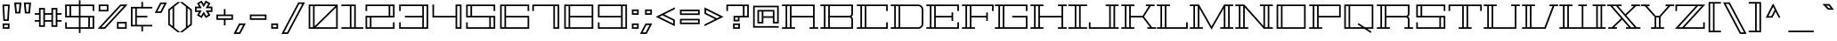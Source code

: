 SplineFontDB: 3.0
FontName: Geostar-Regular
FullName: Geostar
FamilyName: Geostar
Weight: Regular
Copyright: Copyright (c) 2011 by Admix Designs. All rights reserved.
Version: 001.001
ItalicAngle: 0
UnderlinePosition: -50
UnderlineWidth: 50
Ascent: 800
Descent: 200
sfntRevision: 0x00010000
LayerCount: 2
Layer: 0 1 "Back"  1
Layer: 1 1 "Fore"  0
NeedsXUIDChange: 1
XUID: [1021 288 713564382 3352116]
FSType: 0
OS2Version: 2
OS2_WeightWidthSlopeOnly: 0
OS2_UseTypoMetrics: 1
CreationTime: 1310982984
ModificationTime: 1311372231
PfmFamily: 17
TTFWeight: 400
TTFWidth: 5
LineGap: 0
VLineGap: 0
Panose: 2 0 0 0 0 0 0 0 0 0
OS2TypoAscent: 922
OS2TypoAOffset: 0
OS2TypoDescent: -195
OS2TypoDOffset: 0
OS2TypoLinegap: 0
OS2WinAscent: 922
OS2WinAOffset: 0
OS2WinDescent: 195
OS2WinDOffset: 0
HheadAscent: 922
HheadAOffset: 0
HheadDescent: -195
HheadDOffset: 0
OS2SubXSize: 700
OS2SubYSize: 650
OS2SubXOff: 0
OS2SubYOff: 140
OS2SupXSize: 700
OS2SupYSize: 650
OS2SupXOff: 0
OS2SupYOff: 477
OS2StrikeYSize: 50
OS2StrikeYPos: 250
OS2Vendor: 'pyrs'
OS2CodePages: 20000111.00000000
OS2UnicodeRanges: 8000002f.0000004a.00000000.00000000
Lookup: 258 0 0 "'kern' Horizontal Kerning in Latin lookup 0"  {"'kern' Horizontal Kerning in Latin lookup 0 per glyph data 0"  "'kern' Horizontal Kerning in Latin lookup 0 kerning class 1"  } ['kern' ('latn' <'dflt' > ) ]
MarkAttachClasses: 1
DEI: 91125
KernClass2: 44+ 35 "'kern' Horizontal Kerning in Latin lookup 0 kerning class 1" 
 10 exclamdown
 12 questiondown
 6 period
 5 comma
 20 hyphen endash emdash
 5 slash
 9 backslash
 3 one
 5 colon
 9 semicolon
 27 quotesinglbase quotedblbase
 11 quotesingle
 24 quoteright quotedblright
 22 quoteleft quotedblleft
 8 quotedbl
 8 asterisk
 9 trademark
 27 guilsinglleft guillemotleft
 29 guilsinglright guillemotright
 101 A a Agrave agrave Aacute aacute Acircumflex acircumflex Atilde atilde Adieresis adieresis Aring aring
 14 B b germandbls
 21 C c Ccedilla ccedilla
 11 D d Eth eth
 87 E e AE ae Egrave egrave Eacute eacute Ecircumflex ecircumflex Edieresis edieresis OE oe
 3 F f
 3 G g
 33 H J M N W h j m n w Ntilde ntilde
 75 I i Igrave igrave Iacute iacute Icircumflex icircumflex Idieresis idieresis
 3 K k
 3 L l
 107 O Q o q Ograve ograve Oacute oacute Ocircumflex ocircumflex Otilde otilde Odieresis odieresis Oslash oslash
 3 P p
 3 R r
 17 S s Scaron scaron
 3 T t
 75 U u Ugrave ugrave Uacute uacute Ucircumflex ucircumflex Udieresis udieresis
 3 V v
 3 X x
 37 Y y Yacute yacute Ydieresis ydieresis
 17 Z z Zcaron zcaron
 11 Thorn thorn
 11 bracketleft
 9 parenleft
 9 braceleft
 37 Y y Yacute yacute Ydieresis ydieresis
 372 A B C D E F G H K L M N P R U V W a b c d e f g h k l m n p r u v w germandbls Agrave agrave Aacute aacute Acircumflex acircumflex Atilde atilde Adieresis adieresis Aring aring Ccedilla ccedilla Eth eth Egrave egrave Eacute eacute Ecircumflex ecircumflex Edieresis edieresis Ntilde ntilde Thorn thorn Ugrave ugrave Uacute uacute Ucircumflex ucircumflex Udieresis udieresis
 75 I i Igrave igrave Iacute iacute Icircumflex icircumflex Idieresis idieresis
 3 X x
 3 T t
 24 quoteright quotedblright
 22 quoteleft quotedblleft
 3 J j
 17 Z z Zcaron zcaron
 5 AE ae
 113 O Q o q Ograve ograve Oacute oacute Ocircumflex ocircumflex Otilde otilde Odieresis odieresis OE oe Oslash oslash
 11 quotesingle
 8 quotedbl
 27 quotesinglbase quotedblbase
 27 guilsinglleft guillemotleft
 15 period ellipsis
 5 comma
 20 hyphen endash emdash
 5 slash
 9 backslash
 8 asterisk
 9 trademark
 29 guilsinglright guillemotright
 12 bracketright
 10 parenright
 10 braceright
 9 semicolon
 9 ampersand
 3 one
 8 question
 4 four
 5 seven
 14 periodcentered
 5 colon
 0 {} -65 {} 0 {} 0 {} 0 {} 0 {} 0 {} 0 {} 0 {} 0 {} 0 {} 0 {} 0 {} 0 {} 0 {} 0 {} 0 {} 0 {} 0 {} 0 {} 0 {} 0 {} 0 {} 0 {} 0 {} 0 {} 0 {} 0 {} 0 {} 0 {} 0 {} 0 {} 0 {} 0 {} 0 {} 0 {} -65 {} -20 {} -21 {} -30 {} 0 {} 0 {} 0 {} 0 {} 0 {} 0 {} 0 {} 0 {} 0 {} 0 {} 0 {} 0 {} 0 {} 0 {} 0 {} 0 {} 0 {} 0 {} 0 {} 0 {} 0 {} 0 {} 0 {} 0 {} 0 {} 0 {} 0 {} 0 {} 0 {} 0 {} 0 {} -79 {} 0 {} 0 {} 0 {} -85 {} -114 {} -135 {} 0 {} 0 {} 0 {} 0 {} 0 {} 0 {} 0 {} 0 {} 0 {} 0 {} 0 {} 0 {} 0 {} 0 {} 0 {} 0 {} 0 {} 0 {} 0 {} 0 {} 0 {} 0 {} 0 {} 0 {} 0 {} 0 {} 0 {} 0 {} -83 {} 0 {} 0 {} 0 {} -89 {} -113 {} -132 {} 0 {} 0 {} 0 {} 0 {} 0 {} 0 {} 0 {} 0 {} 0 {} 0 {} 0 {} 0 {} 0 {} 0 {} 0 {} 0 {} 0 {} 0 {} 0 {} 0 {} 0 {} 0 {} 0 {} 0 {} 0 {} 0 {} 0 {} 0 {} -84 {} -29 {} -51 {} -66 {} -59 {} 0 {} 0 {} -27 {} -38 {} -51 {} 0 {} 0 {} 0 {} 0 {} 0 {} 0 {} 0 {} 0 {} 0 {} 0 {} 0 {} 0 {} 0 {} 0 {} 0 {} 0 {} 0 {} 0 {} 0 {} 0 {} 0 {} 0 {} 0 {} 0 {} 0 {} 0 {} 0 {} 0 {} 0 {} 0 {} 0 {} 0 {} -74 {} 0 {} -73 {} 0 {} 0 {} 0 {} 0 {} 0 {} 0 {} 0 {} 0 {} 0 {} 0 {} 0 {} 0 {} 0 {} 0 {} 0 {} 0 {} 0 {} 0 {} 0 {} 0 {} 0 {} 0 {} 0 {} 0 {} 0 {} -80 {} 0 {} 0 {} 0 {} -77 {} 0 {} 0 {} 0 {} 0 {} 0 {} -16 {} 0 {} 0 {} 0 {} 0 {} 0 {} 0 {} 0 {} 0 {} 0 {} 0 {} 0 {} 0 {} 0 {} 0 {} 0 {} 0 {} 0 {} 0 {} 0 {} 0 {} 0 {} 0 {} 0 {} 0 {} -48 {} 0 {} 17 {} 12 {} -48 {} 0 {} 0 {} 19 {} 11 {} 0 {} 0 {} 0 {} 0 {} 0 {} 0 {} 0 {} 0 {} 0 {} 0 {} 0 {} 0 {} 0 {} 0 {} 0 {} 0 {} 0 {} 0 {} 0 {} 0 {} 0 {} 0 {} 0 {} 0 {} 0 {} 0 {} -48 {} 0 {} 0 {} 0 {} 0 {} 0 {} 0 {} 0 {} 0 {} 0 {} 0 {} 0 {} 0 {} 0 {} 0 {} 0 {} 0 {} 0 {} 0 {} 0 {} 0 {} 0 {} 0 {} 0 {} 0 {} 0 {} 0 {} 0 {} 0 {} 0 {} 0 {} 0 {} 0 {} 0 {} 0 {} -53 {} 0 {} 0 {} 0 {} 0 {} 0 {} 0 {} 0 {} 0 {} 0 {} 0 {} 0 {} 0 {} 0 {} 0 {} 0 {} 0 {} 0 {} 0 {} 0 {} 0 {} 0 {} 0 {} 0 {} 0 {} 0 {} 0 {} 0 {} 0 {} 0 {} 0 {} 0 {} 0 {} 0 {} 0 {} -83 {} 0 {} 0 {} 0 {} -89 {} -113 {} 0 {} 0 {} 0 {} 0 {} 0 {} -113 {} -115 {} 0 {} 0 {} 0 {} 0 {} 0 {} 0 {} 0 {} 0 {} 0 {} 0 {} 0 {} 0 {} 0 {} 0 {} 0 {} 0 {} 0 {} 0 {} 0 {} 0 {} 0 {} 0 {} 29 {} 0 {} 0 {} 30 {} 0 {} 0 {} 0 {} -124 {} 0 {} -78 {} 0 {} 0 {} 0 {} -146 {} -62 {} 0 {} 0 {} 0 {} 0 {} 0 {} 0 {} 0 {} 0 {} 0 {} 0 {} 0 {} 0 {} 0 {} 0 {} 0 {} 0 {} 0 {} 0 {} 0 {} 0 {} 29 {} 0 {} 0 {} 30 {} 0 {} 0 {} 60 {} -124 {} 0 {} -78 {} 0 {} 0 {} 0 {} -146 {} -62 {} -135 {} -146 {} 0 {} 0 {} 0 {} 0 {} 0 {} 0 {} 0 {} 0 {} 0 {} 0 {} 0 {} 0 {} 0 {} 0 {} 0 {} 0 {} 0 {} 0 {} 0 {} -9 {} -9 {} 0 {} 0 {} 0 {} 0 {} -105 {} 0 {} -67 {} 0 {} 0 {} 0 {} 0 {} 0 {} -114 {} -123 {} 0 {} 0 {} 0 {} 0 {} 0 {} 0 {} 0 {} 0 {} 0 {} 0 {} 0 {} 0 {} 0 {} 0 {} 0 {} 0 {} 0 {} 0 {} 0 {} 0 {} 0 {} 0 {} 0 {} 0 {} 0 {} -109 {} 0 {} -71 {} 0 {} 0 {} 0 {} -127 {} -39 {} 0 {} 0 {} 0 {} 0 {} 0 {} 0 {} 0 {} 0 {} 0 {} 0 {} 0 {} 0 {} 0 {} 0 {} 0 {} 0 {} 0 {} 0 {} 0 {} 0 {} 10 {} 0 {} 0 {} 0 {} 0 {} 0 {} 0 {} -99 {} 0 {} -68 {} 0 {} 0 {} 0 {} 0 {} 0 {} 0 {} 0 {} 0 {} 0 {} 0 {} 0 {} 0 {} 0 {} 0 {} 0 {} 0 {} 0 {} 0 {} 0 {} 0 {} 0 {} 0 {} 0 {} 0 {} 0 {} 11 {} 0 {} 0 {} 10 {} 0 {} 0 {} 0 {} -82 {} 0 {} -60 {} 0 {} 0 {} 0 {} 0 {} 0 {} 0 {} 0 {} 0 {} 0 {} 0 {} 0 {} 0 {} 0 {} 0 {} 0 {} 0 {} 0 {} 0 {} 0 {} 0 {} 0 {} 0 {} 0 {} 0 {} 0 {} -63 {} -14 {} -23 {} -19 {} 0 {} 0 {} 0 {} 0 {} 0 {} -24 {} 0 {} 0 {} 0 {} 0 {} 0 {} 0 {} 0 {} 0 {} 0 {} 0 {} 0 {} 0 {} 0 {} 0 {} 0 {} 0 {} 0 {} 0 {} 0 {} 0 {} 0 {} 0 {} 0 {} 0 {} 0 {} -92 {} -26 {} -47 {} -71 {} -75 {} -33 {} 0 {} -44 {} -51 {} -47 {} 0 {} -33 {} -39 {} 0 {} 0 {} 0 {} 0 {} 0 {} 0 {} 0 {} 0 {} 0 {} 0 {} 0 {} 0 {} 0 {} 0 {} 0 {} 0 {} 0 {} 0 {} 0 {} 0 {} 0 {} 0 {} -12 {} 0 {} 0 {} 0 {} -12 {} -19 {} -18 {} 0 {} 0 {} 0 {} 0 {} -19 {} -19 {} 0 {} -18 {} 0 {} 0 {} -22 {} -28 {} -31 {} -18 {} -18 {} -9 {} 0 {} 0 {} 0 {} 0 {} 0 {} 0 {} 0 {} 0 {} 0 {} 0 {} 0 {} 0 {} 0 {} 0 {} 0 {} 0 {} 0 {} 0 {} 0 {} 0 {} 0 {} 0 {} 0 {} 0 {} 0 {} 0 {} 0 {} 0 {} 0 {} 0 {} -26 {} 0 {} 0 {} 0 {} 0 {} 0 {} 0 {} 0 {} 0 {} 0 {} 0 {} 0 {} 0 {} 0 {} 0 {} 0 {} 0 {} 0 {} 0 {} 0 {} 0 {} 0 {} 0 {} 0 {} 0 {} 0 {} 0 {} 0 {} 0 {} 0 {} 0 {} -32 {} 0 {} 0 {} -16 {} -17 {} 0 {} 0 {} 0 {} 0 {} 0 {} 0 {} 0 {} 0 {} 0 {} 0 {} 0 {} 0 {} 0 {} 0 {} 0 {} 0 {} 0 {} 0 {} 0 {} 0 {} 0 {} 0 {} 0 {} 0 {} 0 {} 0 {} 0 {} 0 {} 0 {} 0 {} 0 {} 0 {} 0 {} 0 {} -32 {} -16 {} 0 {} 0 {} 0 {} -30 {} -29 {} -27 {} 0 {} 0 {} 0 {} 0 {} 0 {} 0 {} 0 {} 0 {} 0 {} 0 {} 0 {} 0 {} 0 {} 0 {} 0 {} 0 {} 0 {} 0 {} 0 {} 0 {} 0 {} 0 {} 0 {} -29 {} 0 {} 0 {} -15 {} -16 {} 0 {} 0 {} 0 {} 0 {} 0 {} 0 {} 0 {} 0 {} 0 {} 0 {} 0 {} 0 {} 0 {} 0 {} 0 {} 0 {} 0 {} 0 {} 0 {} 0 {} 0 {} 0 {} 0 {} -139 {} 0 {} -85 {} 0 {} 0 {} 0 {} -76 {} -41 {} -69 {} -76 {} -33 {} -75 {} 0 {} 11 {} 0 {} 0 {} 0 {} 0 {} 0 {} -10 {} 0 {} 0 {} 0 {} 0 {} 0 {} 0 {} 0 {} 0 {} 0 {} 0 {} 0 {} 0 {} 0 {} 0 {} 0 {} 0 {} 0 {} 0 {} 0 {} 0 {} 0 {} 0 {} 0 {} 0 {} 0 {} 0 {} -23 {} 0 {} 0 {} 0 {} 0 {} 0 {} 0 {} 0 {} 0 {} 0 {} 0 {} 0 {} 0 {} 0 {} 0 {} 0 {} 0 {} 0 {} 0 {} 0 {} 0 {} 0 {} -9 {} 0 {} 0 {} 0 {} 0 {} 0 {} -9 {} 0 {} 0 {} -26 {} 0 {} 0 {} -29 {} -30 {} -20 {} 0 {} 0 {} -14 {} 0 {} 0 {} 0 {} 0 {} 0 {} 0 {} 0 {} 0 {} 0 {} 0 {} 0 {} 0 {} 0 {} 0 {} 0 {} 0 {} 0 {} -9 {} 0 {} 0 {} 0 {} 0 {} 0 {} -9 {} 0 {} 0 {} -47 {} 0 {} 0 {} -51 {} -35 {} -28 {} 0 {} 0 {} -22 {} 0 {} 0 {} 0 {} 0 {} 0 {} 0 {} 0 {} 0 {} 0 {} 0 {} 0 {} 0 {} 0 {} 0 {} 0 {} 0 {} 0 {} -12 {} 0 {} 0 {} 0 {} 0 {} 0 {} -12 {} 0 {} 13 {} -60 {} 0 {} 13 {} -60 {} -25 {} -24 {} 0 {} 0 {} -10 {} 0 {} 0 {} 0 {} 0 {} -14 {} 12 {} 0 {} 0 {} 0 {} 0 {} 0 {} 0 {} -142 {} 0 {} 0 {} 0 {} -143 {} -105 {} -127 {} 0 {} 0 {} 0 {} 0 {} -105 {} -109 {} 0 {} -43 {} 0 {} 0 {} -27 {} 0 {} -73 {} -99 {} -104 {} 0 {} -27 {} -17 {} -18 {} 0 {} 0 {} 0 {} -52 {} -47 {} -114 {} -56 {} 0 {} 0 {} 0 {} 0 {} 0 {} 0 {} 0 {} 0 {} 0 {} 0 {} 0 {} 0 {} 0 {} 0 {} 0 {} 0 {} 0 {} 0 {} 0 {} 0 {} -25 {} 0 {} 0 {} 0 {} 0 {} 0 {} 0 {} 0 {} 0 {} 0 {} 0 {} 0 {} 0 {} 0 {} 0 {} 0 {} 0 {} 0 {} 0 {} 0 {} 0 {} 0 {} 0 {} 0 {} -125 {} 0 {} -69 {} 0 {} 0 {} 0 {} -69 {} 0 {} -61 {} -69 {} 0 {} -62 {} 0 {} 0 {} 0 {} 0 {} 0 {} 0 {} 0 {} -13 {} 0 {} 0 {} 0 {} 0 {} 0 {} 0 {} 0 {} 0 {} -12 {} 0 {} 0 {} 0 {} -12 {} -20 {} -18 {} 0 {} 0 {} 0 {} 0 {} -20 {} -19 {} 0 {} -23 {} 0 {} 0 {} -25 {} -28 {} -31 {} -18 {} -18 {} -9 {} 0 {} 0 {} 0 {} 0 {} 0 {} 0 {} 0 {} 0 {} 0 {} 0 {} 0 {} 0 {} 0 {} 0 {} 0 {} 0 {} 0 {} 0 {} 0 {} 0 {} 0 {} 0 {} 0 {} 0 {} 0 {} 0 {} 0 {} 0 {} 0 {} 0 {} -23 {} 0 {} 0 {} 0 {} 0 {} 0 {} 0 {} 0 {} 0 {} 0 {} 0 {} 0 {} 0 {} 0 {} 0 {} 0 {} 0 {} 0 {} 0 {} 0 {} 0 {} 0 {} 0 {} 0 {} -138 {} 0 {} -82 {} 0 {} 0 {} 0 {} -88 {} -75 {} -85 {} -88 {} -59 {} -77 {} -21 {} 0 {} 0 {} 0 {} 0 {} 0 {} 0 {} -13 {} 0 {} 0 {} 0 {} 0 {} 0 {} 0 {} 0 {} 0 {} 0 {} 0 {} 0 {} 0 {} 0 {} 0 {} 0 {} -12 {} 0 {} -12 {} 0 {} 0 {} 0 {} -18 {} -18 {} -16 {} -18 {} -22 {} -40 {} -16 {} 0 {} 0 {} -16 {} 0 {} 0 {} 0 {} -18 {} 0 {} 0 {} 0 {} 0 {} 0 {} 0 {} 0 {} 0 {} 0 {} 0 {} 0 {} 0 {} 0 {} 0 {} 28 {} -117 {} 0 {} -78 {} 0 {} 0 {} 0 {} -80 {} -56 {} -76 {} -80 {} -54 {} -84 {} -17 {} 0 {} 19 {} -45 {} 0 {} 0 {} 0 {} -50 {} 0 {} 0 {} 0 {} 0 {} 23 {} 0 {} -37 {} 0 {} 0 {} 0 {} 0 {} 0 {} 0 {} 0 {} 0 {} 0 {} 0 {} 0 {} 0 {} 0 {} 0 {} 0 {} -68 {} 0 {} 0 {} -68 {} -26 {} -24 {} 0 {} 0 {} -16 {} 0 {} 0 {} 0 {} 0 {} -14 {} 0 {} 0 {} 0 {} 0 {} 0 {} 0 {} 0 {} 0 {} 0 {} 0 {} 0 {} 0 {} 0 {} 29 {} -136 {} 0 {} -80 {} 0 {} 0 {} 0 {} -81 {} -91 {} -79 {} -81 {} -84 {} -80 {} -19 {} 10 {} 17 {} -63 {} 0 {} 0 {} 0 {} -59 {} 0 {} 0 {} 0 {} 0 {} 21 {} 0 {} -47 {} 0 {} 0 {} 0 {} 0 {} 0 {} 0 {} -24 {} 0 {} 0 {} 0 {} 0 {} 0 {} -24 {} 0 {} 0 {} -35 {} 0 {} 0 {} -25 {} 0 {} -19 {} 0 {} 0 {} 0 {} 0 {} 0 {} 0 {} 0 {} 0 {} 0 {} 0 {} 0 {} 0 {} 0 {} 0 {} 0 {} -52 {} 0 {} -24 {} -73 {} 0 {} 0 {} 0 {} 0 {} 0 {} -43 {} 0 {} 0 {} 0 {} -13 {} 0 {} 0 {} -13 {} 0 {} -43 {} -26 {} 0 {} -9 {} 0 {} -41 {} -34 {} -39 {} 0 {} 0 {} 0 {} 0 {} 0 {} 0 {} 0 {} 0 {} 0 {} 0 {} 0 {} 0 {} 0 {} 0 {} 0 {} 0 {} -27 {} 0 {} -18 {} 0 {} 0 {} 0 {} 0 {} 0 {} 0 {} 0 {} 0 {} 0 {} 0 {} 0 {} 0 {} 0 {} 0 {} 0 {} 0 {} 0 {} 0 {} 0 {} 0 {} 0 {} 0 {} 0 {} 0 {} 0 {} 0 {} 0 {} 0 {} 0 {} 0 {} 0 {} 0 {} -19 {} 0 {} 0 {} 0 {} 0 {} 0 {} 0 {} 0 {} 0 {} 0 {} 0 {} 0 {} 0 {} 0 {} 0 {} 0 {} 0 {} 0 {} 0 {} 0 {} 0 {} 0 {} 0 {} 0 {} 0 {} 0 {} 0 {} 0 {} 0 {} 0 {} 0 {} 0 {} 0 {} 0 {} 0 {} -17 {} 0 {} 0 {} 0 {} 0 {} 0 {} 0 {} 0 {} 0 {} 0 {} 0 {} 0 {} 0 {} 0 {} 0 {} 0 {} 0 {} 0 {} 0 {} 0 {} 0 {} 0 {} 0 {} 0 {} 0 {} 0 {} 0 {}
LangName: 1033 "" "" "" "" "" "Version 1.000" "" "Geostar is a trademark of Admix Designs (www.admixdesigns.com)" "Joe Prince" "Joe Prince" "Copyright (c) 2011 by Admix Designs. All rights reserved." "" "http://www.admixdesigns.com/" "Copyright (c) 2011, Joe Prince, Admix Designs (http://www.admixdesigns.com/) with Reserved Font Name Geostar.+AA0ADQAA-- This Font Software is licensed under the SIL Open Font License, Version 1.1.+AA0A-- This license is available with a FAQ at: http://scripts.sil.org/OFL" "http://scripts.sil.org/OFL" "" "Geostar" "Regular" 
Encoding: UnicodeBmp
UnicodeInterp: none
NameList: Adobe Glyph List
DisplaySize: -36
AntiAlias: 1
FitToEm: 1
WinInfo: 50 25 10
BeginPrivate: 1
BlueValues 13 [0 0 695 695]
EndPrivate
TeXData: 1 0 0 290455 145227 96818 728760 1048576 96818 783286 444596 497025 792723 393216 433062 380633 303038 157286 324010 404750 52429 2506097 1059062 262144
BeginChars: 65538 223

StartChar: .notdef
Encoding: 65536 -1 0
Width: 400
Flags: HW
LayerCount: 2
EndChar

StartChar: space
Encoding: 32 32 1
Width: 277
Flags: HW
LayerCount: 2
EndChar

StartChar: A
Encoding: 65 65 2
Width: 1063
Flags: HMW
HStem: 0 45<31 131 176 252 298 397 31 131 803 902 947 1046> 325 45<298 902 298 902> 650 45<31 131 31 947 176 176 176 252 298 298 298 902>
VStem: 131 45<45 650 45 650> 252 46<45 325 370 650> 902 45<45 325 325 325 370 650 650 650>
CounterMasks: 1 e0
LayerCount: 2
Fore
SplineSet
947 45 m 1,0,-1
 1046 45 l 1,1,-1
 1046 0 l 1,2,-1
 803 0 l 1,3,-1
 803 45 l 1,4,-1
 902 45 l 1,5,-1
 902 325 l 1,6,-1
 298 325 l 1,7,-1
 298 45 l 1,8,-1
 397 45 l 1,9,-1
 397 0 l 1,10,-1
 31 0 l 1,11,-1
 31 45 l 1,12,-1
 131 45 l 1,13,-1
 131 650 l 1,14,-1
 31 650 l 1,15,-1
 31 695 l 1,16,-1
 947 695 l 1,17,-1
 947 45 l 1,0,-1
252 45 m 1,18,-1
 252 650 l 1,19,-1
 176 650 l 1,20,-1
 176 45 l 1,21,-1
 252 45 l 1,18,-1
298 370 m 1,22,-1
 902 370 l 1,23,-1
 902 650 l 1,24,-1
 298 650 l 1,25,-1
 298 370 l 1,22,-1
EndSplineSet
EndChar

StartChar: B
Encoding: 66 66 3
Width: 1013
Flags: HMW
HStem: 0 45<32 131 176 253 298 902 32 131> 325 46<298 844 298 844> 650 45<32 131 32 948 176 176 176 253 298 298 298 902>
VStem: 131 45<45 650 45 650> 253 45<45 325 371 650> 902 46<45 266 0 282.5 430 650 650 650>
LayerCount: 2
Fore
SplineSet
32 695 m 1,0,-1
 948 695 l 1,1,-1
 948 430 l 2,2,3
 948 380 948 380 908 348 c 1,4,5
 948 316 948 316 948 266 c 2,6,-1
 948 0 l 1,7,-1
 32 0 l 1,8,-1
 32 45 l 1,9,-1
 131 45 l 1,10,-1
 131 650 l 1,11,-1
 32 650 l 1,12,-1
 32 695 l 1,0,-1
253 45 m 1,13,-1
 253 650 l 1,14,-1
 176 650 l 1,15,-1
 176 45 l 1,16,-1
 253 45 l 1,13,-1
902 45 m 1,17,-1
 902 266 l 2,18,19
 902 291 902 291 885 308 c 128,-1,20
 868 325 868 325 844 325 c 2,21,-1
 298 325 l 1,22,-1
 298 45 l 1,23,-1
 902 45 l 1,17,-1
902 430 m 2,24,-1
 902 650 l 1,25,-1
 298 650 l 1,26,-1
 298 371 l 1,27,-1
 844 371 l 2,28,29
 868 371 868 371 885 388 c 128,-1,30
 902 405 902 405 902 430 c 2,24,-1
EndSplineSet
EndChar

StartChar: C
Encoding: 67 67 4
Width: 951
Flags: HMW
HStem: 0 45<32 131 177 253 298 855 32 131> 650 45<32 131 32 900 177 177 177 253 298 855 298 298>
VStem: 131 46<45 650 45 650> 253 45<45 650 45 650> 855 45<45 185 0 185 510 650 650 650>
LayerCount: 2
Fore
SplineSet
900 510 m 1,0,-1
 855 510 l 1,1,-1
 855 650 l 1,2,-1
 298 650 l 1,3,-1
 298 45 l 1,4,-1
 855 45 l 1,5,-1
 855 185 l 1,6,-1
 900 185 l 1,7,-1
 900 0 l 1,8,-1
 32 0 l 1,9,-1
 32 45 l 1,10,-1
 131 45 l 1,11,-1
 131 650 l 1,12,-1
 32 650 l 1,13,-1
 32 695 l 1,14,-1
 900 695 l 1,15,-1
 900 510 l 1,0,-1
253 45 m 1,16,-1
 253 650 l 1,17,-1
 177 650 l 1,18,-1
 177 45 l 1,19,-1
 253 45 l 1,16,-1
EndSplineSet
EndChar

StartChar: D
Encoding: 68 68 5
Width: 1008
Flags: HMW
HStem: 0 45<32 131 177 253 298 804 32 131> 650 45<32 131 32 804 177 177 177 253 298 298 298 804>
VStem: 131 46<45 650 45 650> 253 45<45 650 45 650> 903 45<144 550>
LayerCount: 2
Fore
SplineSet
804 695 m 2,0,1
 863 695 863 695 905.5 652.5 c 128,-1,2
 948 610 948 610 948 550 c 2,3,-1
 948 144 l 2,4,5
 948 85 948 85 905.5 42.5 c 128,-1,6
 863 0 863 0 804 0 c 2,7,-1
 32 0 l 1,8,-1
 32 45 l 1,9,-1
 131 45 l 1,10,-1
 131 650 l 1,11,-1
 32 650 l 1,12,-1
 32 695 l 1,13,-1
 804 695 l 2,0,1
253 45 m 1,14,-1
 253 650 l 1,15,-1
 177 650 l 1,16,-1
 177 45 l 1,17,-1
 253 45 l 1,14,-1
903 144 m 2,18,-1
 903 550 l 2,19,20
 903 591 903 591 874 620.5 c 128,-1,21
 845 650 845 650 804 650 c 2,22,-1
 298 650 l 1,23,-1
 298 45 l 1,24,-1
 804 45 l 2,25,26
 844 45 844 45 873.5 74.5 c 128,-1,27
 903 104 903 104 903 144 c 2,18,-1
EndSplineSet
EndChar

StartChar: E
Encoding: 69 69 6
Width: 997
Flags: HMW
HStem: 0 45<32 131 176 253 298 903 32 131> 325 45<298 740 298 740> 650 45<32 131 32 948 176 176 176 253 298 903 298 298>
VStem: 131 45<45 650 45 650> 253 45<45 325 370 650> 740 46<226 325 325 325 370 469 226 469> 903 45<45 185 0 185 510 650 650 650>
CounterMasks: 1 e0
LayerCount: 2
Fore
SplineSet
948 510 m 1,0,-1
 903 510 l 1,1,-1
 903 650 l 1,2,-1
 298 650 l 1,3,-1
 298 370 l 1,4,-1
 740 370 l 1,5,-1
 740 469 l 1,6,-1
 786 469 l 1,7,-1
 786 226 l 1,8,-1
 740 226 l 1,9,-1
 740 325 l 1,10,-1
 298 325 l 1,11,-1
 298 45 l 1,12,-1
 903 45 l 1,13,-1
 903 185 l 1,14,-1
 948 185 l 1,15,-1
 948 0 l 1,16,-1
 32 0 l 1,17,-1
 32 45 l 1,18,-1
 131 45 l 1,19,-1
 131 650 l 1,20,-1
 32 650 l 1,21,-1
 32 695 l 1,22,-1
 948 695 l 1,23,-1
 948 510 l 1,0,-1
253 45 m 1,24,-1
 253 650 l 1,25,-1
 176 650 l 1,26,-1
 176 45 l 1,27,-1
 253 45 l 1,24,-1
EndSplineSet
EndChar

StartChar: F
Encoding: 70 70 7
Width: 937
Flags: HMW
HStem: 0 45<32 131 176 253 298 397 32 131> 325 45<298 714 298 714> 650 45<32 131 32 922 176 176 176 253 298 877 298 298>
VStem: 131 45<45 650 45 650> 253 45<45 325 370 650> 714 45<226 325 325 325 370 469 226 469> 877 45<510 650 650 650>
CounterMasks: 1 e0
LayerCount: 2
Fore
SplineSet
32 695 m 1,0,-1
 922 695 l 1,1,-1
 922 510 l 1,2,-1
 877 510 l 1,3,-1
 877 650 l 1,4,-1
 298 650 l 1,5,-1
 298 370 l 1,6,-1
 714 370 l 1,7,-1
 714 469 l 1,8,-1
 759 469 l 1,9,-1
 759 226 l 1,10,-1
 714 226 l 1,11,-1
 714 325 l 1,12,-1
 298 325 l 1,13,-1
 298 45 l 1,14,-1
 397 45 l 1,15,-1
 397 0 l 1,16,-1
 32 0 l 1,17,-1
 32 45 l 1,18,-1
 131 45 l 1,19,-1
 131 650 l 1,20,-1
 32 650 l 1,21,-1
 32 695 l 1,0,-1
253 45 m 1,22,-1
 253 650 l 1,23,-1
 176 650 l 1,24,-1
 176 45 l 1,25,-1
 253 45 l 1,22,-1
EndSplineSet
EndChar

StartChar: G
Encoding: 71 71 8
Width: 1009
Flags: HMW
HStem: 0 45<31 131 176 252 298 902 31 131> 325 45<519 902 519 947> 650 45<31 131 31 947 176 176 176 252 298 902 298 298>
VStem: 131 45<45 650 45 650> 252 46<45 650 45 650> 902 45<45 325 325 325 510 650 650 650>
CounterMasks: 1 e0
LayerCount: 2
Fore
SplineSet
947 510 m 1,0,-1
 902 510 l 1,1,-1
 902 650 l 1,2,-1
 298 650 l 1,3,-1
 298 45 l 1,4,-1
 902 45 l 1,5,-1
 902 325 l 1,6,-1
 519 325 l 1,7,-1
 519 370 l 1,8,-1
 947 370 l 1,9,-1
 947 0 l 1,10,-1
 31 0 l 1,11,-1
 31 45 l 1,12,-1
 131 45 l 1,13,-1
 131 650 l 1,14,-1
 31 650 l 1,15,-1
 31 695 l 1,16,-1
 947 695 l 1,17,-1
 947 510 l 1,0,-1
252 45 m 1,18,-1
 252 650 l 1,19,-1
 176 650 l 1,20,-1
 176 45 l 1,21,-1
 252 45 l 1,18,-1
EndSplineSet
EndChar

StartChar: H
Encoding: 72 72 9
Width: 1078
Flags: HMW
HStem: 0 45<31 131 176 252 297 397 31 131 803 902 947 1046> 325 45<297 902 297 902> 650 45<31 131 31 397 176 176 176 252 297 297 297 397 803 902 947 1046 947 947>
VStem: 131 45<45 650 45 650> 252 45<45 325 370 650> 803 243<0 45 0 45 650 695> 902 45<45 325 325 325 370 650 45 650>
CounterMasks: 1 e0
LayerCount: 2
Fore
SplineSet
1046 650 m 1,0,-1
 947 650 l 1,1,-1
 947 45 l 1,2,-1
 1046 45 l 1,3,-1
 1046 0 l 1,4,-1
 803 0 l 1,5,-1
 803 45 l 1,6,-1
 902 45 l 1,7,-1
 902 325 l 1,8,-1
 297 325 l 1,9,-1
 297 45 l 1,10,-1
 397 45 l 1,11,-1
 397 0 l 1,12,-1
 31 0 l 1,13,-1
 31 45 l 1,14,-1
 131 45 l 1,15,-1
 131 650 l 1,16,-1
 31 650 l 1,17,-1
 31 695 l 1,18,-1
 397 695 l 1,19,-1
 397 650 l 1,20,-1
 297 650 l 1,21,-1
 297 370 l 1,22,-1
 902 370 l 1,23,-1
 902 650 l 1,24,-1
 803 650 l 1,25,-1
 803 695 l 1,26,-1
 1046 695 l 1,27,-1
 1046 650 l 1,0,-1
252 45 m 1,28,-1
 252 650 l 1,29,-1
 176 650 l 1,30,-1
 176 45 l 1,31,-1
 252 45 l 1,28,-1
EndSplineSet
EndChar

StartChar: I
Encoding: 73 73 10
Width: 565
Flags: HMW
HStem: 0 45<19 199 244 321 366 546 19 199> 650 45<19 199 19 546 244 244 244 321 366 546 366 366>
VStem: 199 45<45 650 45 650> 321 45<45 650 45 650>
LayerCount: 2
Fore
SplineSet
546 650 m 1,0,-1
 366 650 l 1,1,-1
 366 45 l 1,2,-1
 546 45 l 1,3,-1
 546 0 l 1,4,-1
 19 0 l 1,5,-1
 19 45 l 1,6,-1
 199 45 l 1,7,-1
 199 650 l 1,8,-1
 19 650 l 1,9,-1
 19 695 l 1,10,-1
 546 695 l 1,11,-1
 546 650 l 1,0,-1
321 45 m 1,12,-1
 321 650 l 1,13,-1
 244 650 l 1,14,-1
 244 45 l 1,15,-1
 321 45 l 1,12,-1
EndSplineSet
EndChar

StartChar: J
Encoding: 74 74 11
Width: 889
Flags: HMW
HStem: 0 45<66 591 636 712 758 857> 650 45<491 591 491 857 636 636 636 712 758 857 758 758>
VStem: 21 45<45 185 45 185 45 185> 591 45<45 650 45 650> 712 46<45 650 45 650>
LayerCount: 2
Fore
SplineSet
857 650 m 1,0,-1
 758 650 l 1,1,-1
 758 45 l 1,2,-1
 857 45 l 1,3,-1
 857 0 l 1,4,-1
 21 0 l 1,5,-1
 21 185 l 1,6,-1
 66 185 l 1,7,-1
 66 45 l 1,8,-1
 591 45 l 1,9,-1
 591 650 l 1,10,-1
 491 650 l 1,11,-1
 491 695 l 1,12,-1
 857 695 l 1,13,-1
 857 650 l 1,0,-1
712 45 m 1,14,-1
 712 650 l 1,15,-1
 636 650 l 1,16,-1
 636 45 l 1,17,-1
 712 45 l 1,14,-1
EndSplineSet
EndChar

StartChar: K
Encoding: 75 75 12
Width: 1001
Flags: HMW
HStem: 0 45<32 131 176 253 298 398 32 131 763 840 896 1007> 325 45<298 629 298 630 298 629> 650 45<32 131 32 398 176 176 176 253 298 298 298 398 722 803 857 857 857 966>
VStem: 131 45<45 650> 253 45<45 325 370 650>
CounterMasks: 1 e0
LayerCount: 2
Fore
SplineSet
669 349 m 1,0,-1
 896 45 l 1,1,-1
 1007 45 l 1,2,-1
 1007 0 l 1,3,-1
 763 0 l 1,4,-1
 763 45 l 1,5,-1
 840 45 l 1,6,-1
 630 325 l 1,7,-1
 298 325 l 1,8,-1
 298 45 l 1,9,-1
 398 45 l 1,10,-1
 398 0 l 1,11,-1
 32 0 l 1,12,-1
 32 45 l 1,13,-1
 131 45 l 1,14,-1
 131 650 l 1,15,-1
 32 650 l 1,16,-1
 32 695 l 1,17,-1
 398 695 l 1,18,-1
 398 650 l 1,19,-1
 298 650 l 1,20,-1
 298 370 l 1,21,-1
 629 370 l 1,22,-1
 803 650 l 1,23,-1
 722 650 l 1,24,-1
 722 695 l 1,25,-1
 966 695 l 1,26,-1
 966 650 l 1,27,-1
 857 650 l 1,28,-1
 669 349 l 1,0,-1
176 45 m 1,29,-1
 253 45 l 1,30,-1
 253 650 l 1,31,-1
 176 650 l 1,32,-1
 176 45 l 1,29,-1
EndSplineSet
EndChar

StartChar: L
Encoding: 76 76 13
Width: 918
Flags: HMW
HStem: 0 45<31 131 176 252 298 852 31 131> 650 45<31 131 31 397 176 176 176 252 298 298 298 397>
VStem: 131 45<45 650 45 650> 252 46<45 650 45 650> 852 45<45 185 0 185>
LayerCount: 2
Fore
SplineSet
852 185 m 1,0,-1
 897 185 l 1,1,-1
 897 0 l 1,2,-1
 31 0 l 1,3,-1
 31 45 l 1,4,-1
 131 45 l 1,5,-1
 131 650 l 1,6,-1
 31 650 l 1,7,-1
 31 695 l 1,8,-1
 397 695 l 1,9,-1
 397 650 l 1,10,-1
 298 650 l 1,11,-1
 298 45 l 1,12,-1
 852 45 l 1,13,-1
 852 185 l 1,0,-1
252 45 m 1,14,-1
 252 650 l 1,15,-1
 176 650 l 1,16,-1
 176 45 l 1,17,-1
 252 45 l 1,14,-1
EndSplineSet
EndChar

StartChar: M
Encoding: 77 77 14
Width: 1281
Flags: HMW
HStem: -23 21G<640 640> 0 45<31 131 176 252 298 397 31 131 884 983 1028 1105 1150 1249> 650 45<31 131 31 288 176 176 176 252 1028 1028 1028 1105 1150 1249 1150 1150>
VStem: 131 45<45 650> 252 46<45 586 45 650> 983 45<45 586 586 586> 1105 45<45 650 45 650>
LayerCount: 2
Fore
SplineSet
1249 650 m 1,0,-1
 1150 650 l 1,1,-1
 1150 45 l 1,2,-1
 1249 45 l 1,3,-1
 1249 0 l 1,4,-1
 884 0 l 1,5,-1
 884 45 l 1,6,-1
 983 45 l 1,7,-1
 983 586 l 1,8,-1
 640 -23 l 1,9,-1
 298 586 l 1,10,-1
 298 45 l 1,11,-1
 397 45 l 1,12,-1
 397 0 l 1,13,-1
 31 0 l 1,14,-1
 31 45 l 1,15,-1
 131 45 l 1,16,-1
 131 650 l 1,17,-1
 31 650 l 1,18,-1
 31 695 l 1,19,-1
 288 695 l 1,20,-1
 640 69 l 1,21,-1
 993 695 l 1,22,-1
 1249 695 l 1,23,-1
 1249 650 l 1,0,-1
176 45 m 1,24,-1
 252 45 l 1,25,-1
 252 650 l 1,26,-1
 176 650 l 1,27,-1
 176 45 l 1,24,-1
1028 45 m 1,28,-1
 1105 45 l 1,29,-1
 1105 650 l 1,30,-1
 1028 650 l 1,31,-1
 1028 45 l 1,28,-1
EndSplineSet
EndChar

StartChar: N
Encoding: 78 78 15
Width: 1119
Flags: HMW
HStem: 0 45<32 131 176 253 298 397 32 131 866 943 988 1087> 650 45<32 131 32 286 176 176 176 253 722 821 866 866 866 943 988 1087 988 988>
VStem: 131 45<45 650> 253 45<45 612 45 650 45 650> 821 45<83 650 45 650> 943 45<45 650 45 650>
LayerCount: 2
Fore
SplineSet
1087 650 m 1,0,-1
 988 650 l 1,1,-1
 988 45 l 1,2,-1
 1087 45 l 1,3,-1
 1087 0 l 1,4,-1
 834 0 l 1,5,-1
 298 612 l 1,6,-1
 298 45 l 1,7,-1
 397 45 l 1,8,-1
 397 0 l 1,9,-1
 32 0 l 1,10,-1
 32 45 l 1,11,-1
 131 45 l 1,12,-1
 131 650 l 1,13,-1
 32 650 l 1,14,-1
 32 695 l 1,15,-1
 286 695 l 1,16,-1
 821 83 l 1,17,-1
 821 650 l 1,18,-1
 722 650 l 1,19,-1
 722 695 l 1,20,-1
 1087 695 l 1,21,-1
 1087 650 l 1,0,-1
176 45 m 1,22,-1
 253 45 l 1,23,-1
 253 650 l 1,24,-1
 176 650 l 1,25,-1
 176 45 l 1,22,-1
943 45 m 1,26,-1
 943 650 l 1,27,-1
 866 650 l 1,28,-1
 866 45 l 1,29,-1
 943 45 l 1,26,-1
EndSplineSet
EndChar

StartChar: O
Encoding: 79 79 16
Width: 948
Flags: HMW
HStem: 0 45<111 188 233 837> 650 45<111 188 111 111 233 233 233 837>
VStem: 66 45<45 45 45 650> 188 45<45 650 45 650> 837 45<45 650 650 650>
LayerCount: 2
Fore
SplineSet
66 695 m 1,0,-1
 882 695 l 1,1,-1
 882 0 l 1,2,-1
 66 0 l 1,3,-1
 66 695 l 1,0,-1
111 45 m 1,4,-1
 188 45 l 1,5,-1
 188 650 l 1,6,-1
 111 650 l 1,7,-1
 111 45 l 1,4,-1
837 45 m 1,8,-1
 837 650 l 1,9,-1
 233 650 l 1,10,-1
 233 45 l 1,11,-1
 837 45 l 1,8,-1
EndSplineSet
EndChar

StartChar: P
Encoding: 80 80 17
Width: 956
Flags: HMW
HStem: 0 45<32 131 177 253 298 398 32 131> 325 45<298 872 298 917 298 872> 650 45<32 131 32 917 177 177 177 253 298 298 298 872>
VStem: 131 46<45 650> 253 45<45 325 370 650> 872 45<370 650 650 650>
CounterMasks: 1 e0
LayerCount: 2
Fore
SplineSet
917 325 m 1,0,-1
 298 325 l 1,1,-1
 298 45 l 1,2,-1
 398 45 l 1,3,-1
 398 0 l 1,4,-1
 32 0 l 1,5,-1
 32 45 l 1,6,-1
 131 45 l 1,7,-1
 131 650 l 1,8,-1
 32 650 l 1,9,-1
 32 695 l 1,10,-1
 917 695 l 1,11,-1
 917 325 l 1,0,-1
872 650 m 1,12,-1
 298 650 l 1,13,-1
 298 370 l 1,14,-1
 872 370 l 1,15,-1
 872 650 l 1,12,-1
177 45 m 1,16,-1
 253 45 l 1,17,-1
 253 650 l 1,18,-1
 177 650 l 1,19,-1
 177 45 l 1,16,-1
EndSplineSet
EndChar

StartChar: Q
Encoding: 81 81 18
Width: 948
Flags: HMW
HStem: -118 21G<806 806> 0 45<111 187 232 562 711 837 711 711> 650 45<111 187 111 111 232 232 232 837>
VStem: 66 45<45 45 45 650> 187 45<45 650 45 650> 837 45<45 650 650 650>
LayerCount: 2
Fore
SplineSet
882 695 m 1,0,-1
 882 0 l 1,1,-1
 711 0 l 1,2,-1
 832 -80 l 1,3,-1
 806 -118 l 1,4,-1
 629 0 l 1,5,-1
 66 0 l 1,6,-1
 66 695 l 1,7,-1
 882 695 l 1,0,-1
111 45 m 1,8,-1
 187 45 l 1,9,-1
 187 650 l 1,10,-1
 111 650 l 1,11,-1
 111 45 l 1,8,-1
837 45 m 1,12,-1
 837 650 l 1,13,-1
 232 650 l 1,14,-1
 232 45 l 1,15,-1
 562 45 l 1,16,-1
 441 126 l 1,17,-1
 466 163 l 1,18,-1
 643 45 l 1,19,-1
 837 45 l 1,12,-1
EndSplineSet
EndChar

StartChar: R
Encoding: 82 82 19
Width: 1064
Flags: HMW
HStem: 0 45<32 131 177 253 298 398 32 131 804 902 948 1047> 325 46<298 844 298 844> 650 45<32 131 32 948 177 177 177 253 298 298 298 902>
VStem: 131 46<45 650 45 650> 253 45<45 325 371 650> 902 46<45 266 430 650 650 650>
LayerCount: 2
Fore
SplineSet
948 45 m 1,0,-1
 1047 45 l 1,1,-1
 1047 0 l 1,2,-1
 804 0 l 1,3,-1
 804 45 l 1,4,-1
 902 45 l 1,5,-1
 902 266 l 2,6,7
 902 291 902 291 885 308 c 128,-1,8
 868 325 868 325 844 325 c 2,9,-1
 298 325 l 1,10,-1
 298 45 l 1,11,-1
 398 45 l 1,12,-1
 398 0 l 1,13,-1
 32 0 l 1,14,-1
 32 45 l 1,15,-1
 131 45 l 1,16,-1
 131 650 l 1,17,-1
 32 650 l 1,18,-1
 32 695 l 1,19,-1
 948 695 l 1,20,-1
 948 430 l 2,21,22
 948 380 948 380 908 348 c 1,23,24
 948 316 948 316 948 266 c 2,25,-1
 948 45 l 1,0,-1
253 45 m 1,26,-1
 253 650 l 1,27,-1
 177 650 l 1,28,-1
 177 45 l 1,29,-1
 253 45 l 1,26,-1
902 430 m 2,30,-1
 902 650 l 1,31,-1
 298 650 l 1,32,-1
 298 371 l 1,33,-1
 844 371 l 2,34,35
 868 371 868 371 885 388 c 128,-1,36
 902 405 902 405 902 430 c 2,30,-1
EndSplineSet
EndChar

StartChar: S
Encoding: 83 83 20
Width: 940
Flags: HMW
HStem: 0 45<107 711 756 833> 325 45<107 183 229 711 756 756 756 833> 650 45<107 183 107 107 229 833 229 229>
VStem: 62 45<45 185 45 185 45 185 370 650> 183 46<370 650 370 650> 711 45<45 325 45 325> 833 45<45 325 325 325 510 650 650 650>
CounterMasks: 1 e0
LayerCount: 2
Fore
SplineSet
62 695 m 1,0,-1
 878 695 l 1,1,-1
 878 510 l 1,2,-1
 833 510 l 1,3,-1
 833 650 l 1,4,-1
 229 650 l 1,5,-1
 229 370 l 1,6,-1
 878 370 l 1,7,-1
 878 0 l 1,8,-1
 62 0 l 1,9,-1
 62 185 l 1,10,-1
 107 185 l 1,11,-1
 107 45 l 1,12,-1
 711 45 l 1,13,-1
 711 325 l 1,14,-1
 62 325 l 1,15,-1
 62 695 l 1,0,-1
833 325 m 1,16,-1
 756 325 l 1,17,-1
 756 45 l 1,18,-1
 833 45 l 1,19,-1
 833 325 l 1,16,-1
183 370 m 1,20,-1
 183 650 l 1,21,-1
 107 650 l 1,22,-1
 107 370 l 1,23,-1
 183 370 l 1,20,-1
EndSplineSet
EndChar

StartChar: T
Encoding: 84 84 21
Width: 971
Flags: HMW
HStem: 0 45<303 402 447 524 569 669 303 402> 510 185<19 64 19 952 907 952 907 907> 650 45<64 402 64 64 447 447 447 524 569 907 569 569>
VStem: 19 45<510 650 510 695> 402 45<45 650 45 650> 524 45<45 650 45 650> 907 45<510 650 650 650>
LayerCount: 2
Fore
SplineSet
19 695 m 1,0,-1
 952 695 l 1,1,-1
 952 510 l 1,2,-1
 907 510 l 1,3,-1
 907 650 l 1,4,-1
 569 650 l 1,5,-1
 569 45 l 1,6,-1
 669 45 l 1,7,-1
 669 0 l 1,8,-1
 303 0 l 1,9,-1
 303 45 l 1,10,-1
 402 45 l 1,11,-1
 402 650 l 1,12,-1
 64 650 l 1,13,-1
 64 510 l 1,14,-1
 19 510 l 1,15,-1
 19 695 l 1,0,-1
524 45 m 1,16,-1
 524 650 l 1,17,-1
 447 650 l 1,18,-1
 447 45 l 1,19,-1
 524 45 l 1,16,-1
EndSplineSet
EndChar

StartChar: U
Encoding: 85 85 22
Width: 1063
Flags: HMW
HStem: 0 45<32 131 176 253 298 903 32 131> 650 45<32 131 32 397 176 176 176 253 298 298 298 397 803 903 948 1047 948 948>
VStem: 131 45<45 650 45 650> 253 45<45 650 45 650> 903 45<45 650 0 650>
LayerCount: 2
Fore
SplineSet
1047 695 m 1,0,-1
 1047 650 l 1,1,-1
 948 650 l 1,2,-1
 948 0 l 1,3,-1
 32 0 l 1,4,-1
 32 45 l 1,5,-1
 131 45 l 1,6,-1
 131 650 l 1,7,-1
 32 650 l 1,8,-1
 32 695 l 1,9,-1
 397 695 l 1,10,-1
 397 650 l 1,11,-1
 298 650 l 1,12,-1
 298 45 l 1,13,-1
 903 45 l 1,14,-1
 903 650 l 1,15,-1
 803 650 l 1,16,-1
 803 695 l 1,17,-1
 1047 695 l 1,0,-1
253 45 m 1,18,-1
 253 650 l 1,19,-1
 176 650 l 1,20,-1
 176 45 l 1,21,-1
 253 45 l 1,18,-1
EndSplineSet
EndChar

StartChar: V
Encoding: 86 86 23
Width: 1040
Flags: HMW
HStem: 0 45<32 131 176 253 298 662 32 131> 650 45<32 131 32 397 176 176 176 253 298 298 298 397 803 889 939 939 939 1047>
VStem: 131 45<45 650 45 650> 253 45<45 650 45 650>
LayerCount: 2
Fore
SplineSet
803 650 m 1,0,-1
 803 695 l 1,1,-1
 1047 695 l 1,2,-1
 1047 650 l 1,3,-1
 939 650 l 1,4,-1
 695 0 l 1,5,-1
 32 0 l 1,6,-1
 32 45 l 1,7,-1
 131 45 l 1,8,-1
 131 650 l 1,9,-1
 32 650 l 1,10,-1
 32 695 l 1,11,-1
 397 695 l 1,12,-1
 397 650 l 1,13,-1
 298 650 l 1,14,-1
 298 45 l 1,15,-1
 662 45 l 1,16,-1
 889 650 l 1,17,-1
 803 650 l 1,0,-1
253 45 m 1,18,-1
 253 650 l 1,19,-1
 176 650 l 1,20,-1
 176 45 l 1,21,-1
 253 45 l 1,18,-1
EndSplineSet
EndChar

StartChar: W
Encoding: 87 87 24
Width: 1363
Flags: HMW
HStem: 0 45<32 131 177 253 298 659 704 1065 1110 1187 1232 1331 32 131> 650 45<32 131 32 398 177 177 177 253 298 298 298 398 560 659 704 704 704 803 966 1065 1110 1110 1110 1187 1232 1331 1232 1232>
VStem: 131 46<45 650 45 650> 253 45<45 650 45 650> 659 45<45 650 45 650> 1065 45<45 650 45 650> 1187 45<45 650 45 650>
LayerCount: 2
Fore
SplineSet
1331 650 m 1,0,-1
 1232 650 l 1,1,-1
 1232 45 l 1,2,-1
 1331 45 l 1,3,-1
 1331 0 l 1,4,-1
 32 0 l 1,5,-1
 32 45 l 1,6,-1
 131 45 l 1,7,-1
 131 650 l 1,8,-1
 32 650 l 1,9,-1
 32 695 l 1,10,-1
 398 695 l 1,11,-1
 398 650 l 1,12,-1
 298 650 l 1,13,-1
 298 45 l 1,14,-1
 659 45 l 1,15,-1
 659 650 l 1,16,-1
 560 650 l 1,17,-1
 560 695 l 1,18,-1
 803 695 l 1,19,-1
 803 650 l 1,20,-1
 704 650 l 1,21,-1
 704 45 l 1,22,-1
 1065 45 l 1,23,-1
 1065 650 l 1,24,-1
 966 650 l 1,25,-1
 966 695 l 1,26,-1
 1331 695 l 1,27,-1
 1331 650 l 1,0,-1
253 45 m 1,28,-1
 253 650 l 1,29,-1
 177 650 l 1,30,-1
 177 45 l 1,31,-1
 253 45 l 1,28,-1
1187 45 m 1,32,-1
 1187 650 l 1,33,-1
 1110 650 l 1,34,-1
 1110 45 l 1,35,-1
 1187 45 l 1,32,-1
EndSplineSet
EndChar

StartChar: X
Encoding: 88 88 25
Width: 938
Flags: HMW
HStem: 0 45<28 128 193 271 28 128 525 604 664 765 824 931> 650 45<-3 88 -3 403 147 147 147 248 307 307 307 403 677 746 810 810 810 921>
LayerCount: 2
Fore
SplineSet
536 382 m 1,0,-1
 824 45 l 1,1,-1
 931 45 l 1,2,-1
 931 0 l 1,3,-1
 525 0 l 1,4,-1
 525 45 l 1,5,-1
 604 45 l 1,6,-1
 417 265 l 1,7,-1
 193 45 l 1,8,-1
 271 45 l 1,9,-1
 271 0 l 1,10,-1
 28 0 l 1,11,-1
 28 45 l 1,12,-1
 128 45 l 1,13,-1
 387 299 l 1,14,-1
 88 650 l 1,15,-1
 -3 650 l 1,16,-1
 -3 695 l 1,17,-1
 403 695 l 1,18,-1
 403 650 l 1,19,-1
 307 650 l 1,20,-1
 507 416 l 1,21,-1
 746 650 l 1,22,-1
 677 650 l 1,23,-1
 677 695 l 1,24,-1
 921 695 l 1,25,-1
 921 650 l 1,26,-1
 810 650 l 1,27,-1
 536 382 l 1,0,-1
664 45 m 1,28,-1
 765 45 l 1,29,-1
 248 650 l 1,30,-1
 147 650 l 1,31,-1
 664 45 l 1,28,-1
EndSplineSet
EndChar

StartChar: Y
Encoding: 89 89 26
Width: 924
Flags: HMW
HStem: 0 45<280 379 424 501 546 645 280 379> 325 45<424 501 424 424> 650 45<-5 107 -5 239 167 167 167 239 686 758 818 818 818 929>
VStem: 379 45<45 325> 501 45<45 325 325 325>
CounterMasks: 1 e0
LayerCount: 2
Fore
SplineSet
686 650 m 1,0,-1
 686 695 l 1,1,-1
 929 695 l 1,2,-1
 929 650 l 1,3,-1
 818 650 l 1,4,-1
 546 339 l 1,5,-1
 546 45 l 1,6,-1
 645 45 l 1,7,-1
 645 0 l 1,8,-1
 280 0 l 1,9,-1
 280 45 l 1,10,-1
 379 45 l 1,11,-1
 379 339 l 1,12,-1
 107 650 l 1,13,-1
 -5 650 l 1,14,-1
 -5 695 l 1,15,-1
 239 695 l 1,16,-1
 239 650 l 1,17,-1
 167 650 l 1,18,-1
 412 370 l 1,19,-1
 513 370 l 1,20,-1
 758 650 l 1,21,-1
 686 650 l 1,0,-1
424 45 m 1,22,-1
 501 45 l 1,23,-1
 501 325 l 1,24,-1
 424 325 l 1,25,-1
 424 45 l 1,22,-1
EndSplineSet
EndChar

StartChar: Z
Encoding: 90 90 27
Width: 901
Flags: HMW
HStem: 0 45<127 230 291 818> 650 45<84 612 84 84 672 672 672 776>
VStem: 39 45<510 650 510 695> 818 45<45 185 0 185>
LayerCount: 2
Fore
SplineSet
818 185 m 1,0,-1
 863 185 l 1,1,-1
 863 0 l 1,2,-1
 25 0 l 1,3,-1
 612 650 l 1,4,-1
 84 650 l 1,5,-1
 84 510 l 1,6,-1
 39 510 l 1,7,-1
 39 695 l 1,8,-1
 877 695 l 1,9,-1
 291 45 l 1,10,-1
 818 45 l 1,11,-1
 818 185 l 1,0,-1
230 45 m 1,12,-1
 776 650 l 1,13,-1
 672 650 l 1,14,-1
 127 45 l 1,15,-1
 230 45 l 1,12,-1
EndSplineSet
EndChar

StartChar: at
Encoding: 64 64 28
Width: 855
Flags: HMW
HStem: 33 45<114 789 114 789> 154 45<235 311 235 357 668 744> 314 45<357 623 357 623> 495 45<235 311 235 235 357 357 357 623> 616 45<114 744 114 114>
VStem: 69 45<78 616 78 661> 190 45<199 495 199 540> 311 46<199 314 359 495> 623 45<199 314 314 314 359 495 495 495> 744 45<199 616 616 616>
LayerCount: 2
Fore
SplineSet
623 154 m 1,0,-1
 623 314 l 1,1,-1
 357 314 l 1,2,-1
 357 154 l 1,3,-1
 190 154 l 1,4,-1
 190 540 l 1,5,-1
 668 540 l 1,6,-1
 668 199 l 1,7,-1
 744 199 l 1,8,-1
 744 616 l 1,9,-1
 114 616 l 1,10,-1
 114 78 l 1,11,-1
 789 78 l 1,12,-1
 789 33 l 1,13,-1
 69 33 l 1,14,-1
 69 661 l 1,15,-1
 789 661 l 1,16,-1
 789 154 l 1,17,-1
 623 154 l 1,0,-1
311 199 m 1,18,-1
 311 495 l 1,19,-1
 235 495 l 1,20,-1
 235 199 l 1,21,-1
 311 199 l 1,18,-1
357 359 m 1,22,-1
 623 359 l 1,23,-1
 623 495 l 1,24,-1
 357 495 l 1,25,-1
 357 359 l 1,22,-1
EndSplineSet
EndChar

StartChar: ampersand
Encoding: 38 38 29
Width: 686
Flags: HMW
HStem: -73 21G<345 390 345 345> 68 45<95 172 217 345 390 650 390 390> 326 45<217 513 217 513> 583 45<95 172 95 95 217 345 390 650 217 217> 750 20G<345 390 390 390>
VStem: 50 45<113 583 113 628> 172 45<113 326 371 583> 345 45<-73 68 -73 68 628 770>
LayerCount: 2
Fore
SplineSet
650 583 m 1,0,-1
 217 583 l 1,1,-1
 217 371 l 1,2,-1
 513 371 l 1,3,-1
 513 326 l 1,4,-1
 217 326 l 1,5,-1
 217 113 l 1,6,-1
 650 113 l 1,7,-1
 650 68 l 1,8,-1
 390 68 l 1,9,-1
 390 -73 l 1,10,-1
 345 -73 l 1,11,-1
 345 68 l 1,12,-1
 50 68 l 1,13,-1
 50 628 l 1,14,-1
 345 628 l 1,15,-1
 345 770 l 1,16,-1
 390 770 l 1,17,-1
 390 628 l 1,18,-1
 650 628 l 1,19,-1
 650 583 l 1,0,-1
172 113 m 1,20,-1
 172 583 l 1,21,-1
 95 583 l 1,22,-1
 95 113 l 1,23,-1
 172 113 l 1,20,-1
EndSplineSet
EndChar

StartChar: numbersign
Encoding: 35 35 30
Width: 857
Flags: HMW
HStem: 56 45<215 291 215 337 564 640> 204 45<52 170 52 170 337 519 686 805> 403 45<52 170 52 170 337 519 686 805> 552 45<215 291 215 215 564 564 564 640>
VStem: 52 163<204 249 249 249 403 448 448 448> 170 45<101 204 204 204 249 403 403 403 448 552 101 597> 291 46<101 204 249 403 448 552 552 552> 519 45<101 204 204 204 249 403 403 403 448 552 101 597> 640 46<101 204 249 403 448 552 552 552> 640 165<204 249 403 448>
LayerCount: 2
Fore
SplineSet
805 403 m 1,0,-1
 686 403 l 1,1,-1
 686 249 l 1,2,-1
 805 249 l 1,3,-1
 805 204 l 1,4,-1
 686 204 l 1,5,-1
 686 56 l 1,6,-1
 519 56 l 1,7,-1
 519 204 l 1,8,-1
 337 204 l 1,9,-1
 337 56 l 1,10,-1
 170 56 l 1,11,-1
 170 204 l 1,12,-1
 52 204 l 1,13,-1
 52 249 l 1,14,-1
 170 249 l 1,15,-1
 170 403 l 1,16,-1
 52 403 l 1,17,-1
 52 448 l 1,18,-1
 170 448 l 1,19,-1
 170 597 l 1,20,-1
 337 597 l 1,21,-1
 337 448 l 1,22,-1
 519 448 l 1,23,-1
 519 597 l 1,24,-1
 686 597 l 1,25,-1
 686 448 l 1,26,-1
 805 448 l 1,27,-1
 805 403 l 1,0,-1
291 101 m 1,28,-1
 291 552 l 1,29,-1
 215 552 l 1,30,-1
 215 101 l 1,31,-1
 291 101 l 1,28,-1
337 249 m 1,32,-1
 519 249 l 1,33,-1
 519 403 l 1,34,-1
 337 403 l 1,35,-1
 337 249 l 1,32,-1
640 101 m 1,36,-1
 640 552 l 1,37,-1
 564 552 l 1,38,-1
 564 101 l 1,39,-1
 640 101 l 1,36,-1
EndSplineSet
Kerns2: 82 -17 "'kern' Horizontal Kerning in Latin lookup 0 per glyph data 0"  76 -39 "'kern' Horizontal Kerning in Latin lookup 0 per glyph data 0" 
EndChar

StartChar: exclam
Encoding: 33 33 31
Width: 342
Flags: HMW
HStem: 0 45<120 222 120 267> 108 45<120 222 120 120> 225 45<138 203 138 246 95 203> 650 45<115 226 115 115>
VStem: 81 45 214 46
LayerCount: 2
Fore
SplineSet
274 695 m 1,0,-1
 246 225 l 1,1,-1
 95 225 l 1,2,-1
 67 695 l 1,3,-1
 274 695 l 1,0,-1
203 270 m 1,4,-1
 226 650 l 1,5,-1
 115 650 l 1,6,-1
 138 270 l 1,7,-1
 203 270 l 1,4,-1
267 153 m 1,8,-1
 267 0 l 1,9,-1
 75 0 l 1,10,-1
 75 153 l 1,11,-1
 267 153 l 1,8,-1
222 45 m 1,12,-1
 222 108 l 1,13,-1
 120 108 l 1,14,-1
 120 45 l 1,15,-1
 222 45 l 1,12,-1
EndSplineSet
EndChar

StartChar: question
Encoding: 63 63 32
Width: 732
Flags: HMW
HStem: 0 45<276 378 276 423> 108 45<276 378 276 276> 212 45<289 366 289 411> 325 45<289 366 289 289 411 507 553 629 411 411> 650 45<89 507 89 89 553 629 553 553>
VStem: 44 45<510 650 510 695> 231 45<45 108 45 153> 244 45<257 325 257 370> 366 45<257 325 212 325> 378 45<45 108 108 108> 507 46<370 650 370 650> 629 45<370 650 650 650>
LayerCount: 2
Fore
SplineSet
44 695 m 1,0,-1
 674 695 l 1,1,-1
 674 325 l 1,2,-1
 411 325 l 1,3,-1
 411 212 l 1,4,-1
 244 212 l 1,5,-1
 244 370 l 1,6,-1
 507 370 l 1,7,-1
 507 650 l 1,8,-1
 89 650 l 1,9,-1
 89 510 l 1,10,-1
 44 510 l 1,11,-1
 44 695 l 1,0,-1
366 325 m 1,12,-1
 289 325 l 1,13,-1
 289 257 l 1,14,-1
 366 257 l 1,15,-1
 366 325 l 1,12,-1
553 650 m 1,16,-1
 553 370 l 1,17,-1
 629 370 l 1,18,-1
 629 650 l 1,19,-1
 553 650 l 1,16,-1
423 153 m 1,20,-1
 423 0 l 1,21,-1
 231 0 l 1,22,-1
 231 153 l 1,23,-1
 423 153 l 1,20,-1
378 45 m 1,24,-1
 378 108 l 1,25,-1
 276 108 l 1,26,-1
 276 45 l 1,27,-1
 378 45 l 1,24,-1
EndSplineSet
EndChar

StartChar: exclamdown
Encoding: 161 161 33
Width: 334
Flags: HMW
HStem: -195 45<111 222 111 270> 230 45<134 199 134 134> 347 45<116 218 116 263> 455 45<116 218 116 116>
VStem: 77 45 210 46
LayerCount: 2
Fore
SplineSet
242 275 m 1,0,-1
 270 -195 l 1,1,-1
 63 -195 l 1,2,-1
 91 275 l 1,3,-1
 242 275 l 1,0,-1
222 -150 m 1,4,-1
 199 230 l 1,5,-1
 134 230 l 1,6,-1
 111 -150 l 1,7,-1
 222 -150 l 1,4,-1
263 500 m 1,8,-1
 263 347 l 1,9,-1
 71 347 l 1,10,-1
 71 500 l 1,11,-1
 263 500 l 1,8,-1
218 392 m 1,12,-1
 218 455 l 1,13,-1
 116 455 l 1,14,-1
 116 392 l 1,15,-1
 218 392 l 1,12,-1
EndSplineSet
EndChar

StartChar: questiondown
Encoding: 191 191 34
Width: 774
Flags: HMW
HStem: -195 45<161 237 283 701> 130 45<161 237 161 161 283 379 424 501 283 283> 243 45<424 501 424 424> 347 45<412 514 412 559> 455 45<412 412 412 514>
VStem: 116 45<-150 130 -150 175> 237 46<-150 130 -150 130> 367 45<392 455 392 500> 379 45<175 243> 501 45<175 243 243 243> 514 45<392 455 455 455> 701 45<-150 -10>
LayerCount: 2
Fore
SplineSet
746 -195 m 1,0,-1
 116 -195 l 1,1,-1
 116 175 l 1,2,-1
 379 175 l 1,3,-1
 379 288 l 1,4,-1
 546 288 l 1,5,-1
 546 130 l 1,6,-1
 283 130 l 1,7,-1
 283 -150 l 1,8,-1
 701 -150 l 1,9,-1
 701 -10 l 1,10,-1
 746 -10 l 1,11,-1
 746 -195 l 1,0,-1
424 175 m 1,12,-1
 501 175 l 1,13,-1
 501 243 l 1,14,-1
 424 243 l 1,15,-1
 424 175 l 1,12,-1
237 -150 m 1,16,-1
 237 130 l 1,17,-1
 161 130 l 1,18,-1
 161 -150 l 1,19,-1
 237 -150 l 1,16,-1
367 347 m 1,20,-1
 367 500 l 1,21,-1
 559 500 l 1,22,-1
 559 347 l 1,23,-1
 367 347 l 1,20,-1
412 455 m 1,24,-1
 412 392 l 1,25,-1
 514 392 l 1,26,-1
 514 455 l 1,27,-1
 412 455 l 1,24,-1
EndSplineSet
EndChar

StartChar: a
Encoding: 97 97 35
Width: 1063
Flags: HMW
HStem: 0 45<31 131 176 252 298 397 31 131 803 902 947 1046> 325 45<298 902 298 902> 650 45<31 131 31 947 176 176 176 252 298 298 298 902>
VStem: 131 45<45 650 45 650> 252 46<45 325 370 650> 902 45<45 325 325 325 370 650 650 650>
CounterMasks: 1 e0
LayerCount: 2
Fore
SplineSet
947 45 m 1,0,-1
 1046 45 l 1,1,-1
 1046 0 l 1,2,-1
 803 0 l 1,3,-1
 803 45 l 1,4,-1
 902 45 l 1,5,-1
 902 325 l 1,6,-1
 298 325 l 1,7,-1
 298 45 l 1,8,-1
 397 45 l 1,9,-1
 397 0 l 1,10,-1
 31 0 l 1,11,-1
 31 45 l 1,12,-1
 131 45 l 1,13,-1
 131 650 l 1,14,-1
 31 650 l 1,15,-1
 31 695 l 1,16,-1
 947 695 l 1,17,-1
 947 45 l 1,0,-1
252 45 m 1,18,-1
 252 650 l 1,19,-1
 176 650 l 1,20,-1
 176 45 l 1,21,-1
 252 45 l 1,18,-1
298 370 m 1,22,-1
 902 370 l 1,23,-1
 902 650 l 1,24,-1
 298 650 l 1,25,-1
 298 370 l 1,22,-1
EndSplineSet
EndChar

StartChar: b
Encoding: 98 98 36
Width: 1013
Flags: HMW
HStem: 0 45<32 131 176 253 298 902 32 131> 325 46<298 844 298 844> 650 45<32 131 32 948 176 176 176 253 298 298 298 902>
VStem: 131 45<45 650 45 650> 253 45<45 325 371 650> 902 46<45 266 0 282.5 430 650 650 650>
LayerCount: 2
Fore
SplineSet
32 695 m 1,0,-1
 948 695 l 1,1,-1
 948 430 l 2,2,3
 948 380 948 380 908 348 c 1,4,5
 948 316 948 316 948 266 c 2,6,-1
 948 0 l 1,7,-1
 32 0 l 1,8,-1
 32 45 l 1,9,-1
 131 45 l 1,10,-1
 131 650 l 1,11,-1
 32 650 l 1,12,-1
 32 695 l 1,0,-1
253 45 m 1,13,-1
 253 650 l 1,14,-1
 176 650 l 1,15,-1
 176 45 l 1,16,-1
 253 45 l 1,13,-1
902 45 m 1,17,-1
 902 266 l 2,18,19
 902 291 902 291 885 308 c 128,-1,20
 868 325 868 325 844 325 c 2,21,-1
 298 325 l 1,22,-1
 298 45 l 1,23,-1
 902 45 l 1,17,-1
902 430 m 2,24,-1
 902 650 l 1,25,-1
 298 650 l 1,26,-1
 298 371 l 1,27,-1
 844 371 l 2,28,29
 868 371 868 371 885 388 c 128,-1,30
 902 405 902 405 902 430 c 2,24,-1
EndSplineSet
EndChar

StartChar: c
Encoding: 99 99 37
Width: 951
Flags: HMW
HStem: 0 45<32 131 177 253 298 855 32 131> 650 45<32 131 32 900 177 177 177 253 298 855 298 298>
VStem: 131 46<45 650 45 650> 253 45<45 650 45 650> 855 45<45 185 0 185 510 650 650 650>
LayerCount: 2
Fore
SplineSet
900 510 m 1,0,-1
 855 510 l 1,1,-1
 855 650 l 1,2,-1
 298 650 l 1,3,-1
 298 45 l 1,4,-1
 855 45 l 1,5,-1
 855 185 l 1,6,-1
 900 185 l 1,7,-1
 900 0 l 1,8,-1
 32 0 l 1,9,-1
 32 45 l 1,10,-1
 131 45 l 1,11,-1
 131 650 l 1,12,-1
 32 650 l 1,13,-1
 32 695 l 1,14,-1
 900 695 l 1,15,-1
 900 510 l 1,0,-1
253 45 m 1,16,-1
 253 650 l 1,17,-1
 177 650 l 1,18,-1
 177 45 l 1,19,-1
 253 45 l 1,16,-1
EndSplineSet
EndChar

StartChar: d
Encoding: 100 100 38
Width: 1008
Flags: HMW
HStem: 0 45<32 131 177 253 298 804 32 131> 650 45<32 131 32 804 177 177 177 253 298 298 298 804>
VStem: 131 46<45 650 45 650> 253 45<45 650 45 650> 903 45<144 550>
LayerCount: 2
Fore
SplineSet
804 695 m 2,0,1
 863 695 863 695 905.5 652.5 c 128,-1,2
 948 610 948 610 948 550 c 2,3,-1
 948 144 l 2,4,5
 948 85 948 85 905.5 42.5 c 128,-1,6
 863 0 863 0 804 0 c 2,7,-1
 32 0 l 1,8,-1
 32 45 l 1,9,-1
 131 45 l 1,10,-1
 131 650 l 1,11,-1
 32 650 l 1,12,-1
 32 695 l 1,13,-1
 804 695 l 2,0,1
253 45 m 1,14,-1
 253 650 l 1,15,-1
 177 650 l 1,16,-1
 177 45 l 1,17,-1
 253 45 l 1,14,-1
903 144 m 2,18,-1
 903 550 l 2,19,20
 903 591 903 591 874 620.5 c 128,-1,21
 845 650 845 650 804 650 c 2,22,-1
 298 650 l 1,23,-1
 298 45 l 1,24,-1
 804 45 l 2,25,26
 844 45 844 45 873.5 74.5 c 128,-1,27
 903 104 903 104 903 144 c 2,18,-1
EndSplineSet
EndChar

StartChar: e
Encoding: 101 101 39
Width: 997
Flags: HMW
HStem: 0 45<32 131 176 253 298 903 32 131> 325 45<298 740 298 740> 650 45<32 131 32 948 176 176 176 253 298 903 298 298>
VStem: 131 45<45 650 45 650> 253 45<45 325 370 650> 740 46<226 325 325 325 370 469 226 469> 903 45<45 185 0 185 510 650 650 650>
CounterMasks: 1 e0
LayerCount: 2
Fore
SplineSet
948 510 m 1,0,-1
 903 510 l 1,1,-1
 903 650 l 1,2,-1
 298 650 l 1,3,-1
 298 370 l 1,4,-1
 740 370 l 1,5,-1
 740 469 l 1,6,-1
 786 469 l 1,7,-1
 786 226 l 1,8,-1
 740 226 l 1,9,-1
 740 325 l 1,10,-1
 298 325 l 1,11,-1
 298 45 l 1,12,-1
 903 45 l 1,13,-1
 903 185 l 1,14,-1
 948 185 l 1,15,-1
 948 0 l 1,16,-1
 32 0 l 1,17,-1
 32 45 l 1,18,-1
 131 45 l 1,19,-1
 131 650 l 1,20,-1
 32 650 l 1,21,-1
 32 695 l 1,22,-1
 948 695 l 1,23,-1
 948 510 l 1,0,-1
253 45 m 1,24,-1
 253 650 l 1,25,-1
 176 650 l 1,26,-1
 176 45 l 1,27,-1
 253 45 l 1,24,-1
EndSplineSet
EndChar

StartChar: f
Encoding: 102 102 40
Width: 937
Flags: HMW
HStem: 0 45<32 131 176 253 298 397 32 131> 325 45<298 714 298 714> 650 45<32 131 32 922 176 176 176 253 298 877 298 298>
VStem: 131 45<45 650 45 650> 253 45<45 325 370 650> 714 45<226 325 325 325 370 469 226 469> 877 45<510 650 650 650>
CounterMasks: 1 e0
LayerCount: 2
Fore
SplineSet
32 695 m 1,0,-1
 922 695 l 1,1,-1
 922 510 l 1,2,-1
 877 510 l 1,3,-1
 877 650 l 1,4,-1
 298 650 l 1,5,-1
 298 370 l 1,6,-1
 714 370 l 1,7,-1
 714 469 l 1,8,-1
 759 469 l 1,9,-1
 759 226 l 1,10,-1
 714 226 l 1,11,-1
 714 325 l 1,12,-1
 298 325 l 1,13,-1
 298 45 l 1,14,-1
 397 45 l 1,15,-1
 397 0 l 1,16,-1
 32 0 l 1,17,-1
 32 45 l 1,18,-1
 131 45 l 1,19,-1
 131 650 l 1,20,-1
 32 650 l 1,21,-1
 32 695 l 1,0,-1
253 45 m 1,22,-1
 253 650 l 1,23,-1
 176 650 l 1,24,-1
 176 45 l 1,25,-1
 253 45 l 1,22,-1
EndSplineSet
EndChar

StartChar: g
Encoding: 103 103 41
Width: 1009
Flags: HMW
HStem: 0 45<31 131 176 252 298 902 31 131> 325 45<519 902 519 947> 650 45<31 131 31 947 176 176 176 252 298 902 298 298>
VStem: 131 45<45 650 45 650> 252 46<45 650 45 650> 902 45<45 325 325 325 510 650 650 650>
CounterMasks: 1 e0
LayerCount: 2
Fore
SplineSet
947 510 m 1,0,-1
 902 510 l 1,1,-1
 902 650 l 1,2,-1
 298 650 l 1,3,-1
 298 45 l 1,4,-1
 902 45 l 1,5,-1
 902 325 l 1,6,-1
 519 325 l 1,7,-1
 519 370 l 1,8,-1
 947 370 l 1,9,-1
 947 0 l 1,10,-1
 31 0 l 1,11,-1
 31 45 l 1,12,-1
 131 45 l 1,13,-1
 131 650 l 1,14,-1
 31 650 l 1,15,-1
 31 695 l 1,16,-1
 947 695 l 1,17,-1
 947 510 l 1,0,-1
252 45 m 1,18,-1
 252 650 l 1,19,-1
 176 650 l 1,20,-1
 176 45 l 1,21,-1
 252 45 l 1,18,-1
EndSplineSet
EndChar

StartChar: h
Encoding: 104 104 42
Width: 1078
Flags: HMW
HStem: 0 45<31 131 176 252 297 397 31 131 803 902 947 1046> 325 45<297 902 297 902> 650 45<31 131 31 397 176 176 176 252 297 297 297 397 803 902 947 1046 947 947>
VStem: 131 45<45 650 45 650> 252 45<45 325 370 650> 803 243<0 45 0 45 650 695> 902 45<45 325 325 325 370 650 45 650>
CounterMasks: 1 e0
LayerCount: 2
Fore
SplineSet
1046 650 m 1,0,-1
 947 650 l 1,1,-1
 947 45 l 1,2,-1
 1046 45 l 1,3,-1
 1046 0 l 1,4,-1
 803 0 l 1,5,-1
 803 45 l 1,6,-1
 902 45 l 1,7,-1
 902 325 l 1,8,-1
 297 325 l 1,9,-1
 297 45 l 1,10,-1
 397 45 l 1,11,-1
 397 0 l 1,12,-1
 31 0 l 1,13,-1
 31 45 l 1,14,-1
 131 45 l 1,15,-1
 131 650 l 1,16,-1
 31 650 l 1,17,-1
 31 695 l 1,18,-1
 397 695 l 1,19,-1
 397 650 l 1,20,-1
 297 650 l 1,21,-1
 297 370 l 1,22,-1
 902 370 l 1,23,-1
 902 650 l 1,24,-1
 803 650 l 1,25,-1
 803 695 l 1,26,-1
 1046 695 l 1,27,-1
 1046 650 l 1,0,-1
252 45 m 1,28,-1
 252 650 l 1,29,-1
 176 650 l 1,30,-1
 176 45 l 1,31,-1
 252 45 l 1,28,-1
EndSplineSet
EndChar

StartChar: i
Encoding: 105 105 43
Width: 565
Flags: HMW
HStem: 0 45<19 199 244 321 366 546 19 199> 650 45<19 199 19 546 244 244 244 321 366 546 366 366>
VStem: 199 45<45 650 45 650> 321 45<45 650 45 650>
LayerCount: 2
Fore
SplineSet
546 650 m 1,0,-1
 366 650 l 1,1,-1
 366 45 l 1,2,-1
 546 45 l 1,3,-1
 546 0 l 1,4,-1
 19 0 l 1,5,-1
 19 45 l 1,6,-1
 199 45 l 1,7,-1
 199 650 l 1,8,-1
 19 650 l 1,9,-1
 19 695 l 1,10,-1
 546 695 l 1,11,-1
 546 650 l 1,0,-1
321 45 m 1,12,-1
 321 650 l 1,13,-1
 244 650 l 1,14,-1
 244 45 l 1,15,-1
 321 45 l 1,12,-1
EndSplineSet
EndChar

StartChar: j
Encoding: 106 106 44
Width: 889
Flags: HMW
HStem: 0 45<66 591 636 712 758 857> 650 45<491 591 491 857 636 636 636 712 758 857 758 758>
VStem: 21 45<45 185 45 185 45 185> 591 45<45 650 45 650> 712 46<45 650 45 650>
LayerCount: 2
Fore
SplineSet
857 650 m 1,0,-1
 758 650 l 1,1,-1
 758 45 l 1,2,-1
 857 45 l 1,3,-1
 857 0 l 1,4,-1
 21 0 l 1,5,-1
 21 185 l 1,6,-1
 66 185 l 1,7,-1
 66 45 l 1,8,-1
 591 45 l 1,9,-1
 591 650 l 1,10,-1
 491 650 l 1,11,-1
 491 695 l 1,12,-1
 857 695 l 1,13,-1
 857 650 l 1,0,-1
712 45 m 1,14,-1
 712 650 l 1,15,-1
 636 650 l 1,16,-1
 636 45 l 1,17,-1
 712 45 l 1,14,-1
EndSplineSet
EndChar

StartChar: k
Encoding: 107 107 45
Width: 1001
Flags: HMW
HStem: 0 45<32 131 176 253 298 398 32 131 763 840 896 1007> 325 45<298 629 298 630 298 629> 650 45<32 131 32 398 176 176 176 253 298 298 298 398 722 803 857 857 857 966>
VStem: 131 45<45 650> 253 45<45 325 370 650>
CounterMasks: 1 e0
LayerCount: 2
Fore
SplineSet
669 349 m 1,0,-1
 896 45 l 1,1,-1
 1007 45 l 1,2,-1
 1007 0 l 1,3,-1
 763 0 l 1,4,-1
 763 45 l 1,5,-1
 840 45 l 1,6,-1
 630 325 l 1,7,-1
 298 325 l 1,8,-1
 298 45 l 1,9,-1
 398 45 l 1,10,-1
 398 0 l 1,11,-1
 32 0 l 1,12,-1
 32 45 l 1,13,-1
 131 45 l 1,14,-1
 131 650 l 1,15,-1
 32 650 l 1,16,-1
 32 695 l 1,17,-1
 398 695 l 1,18,-1
 398 650 l 1,19,-1
 298 650 l 1,20,-1
 298 370 l 1,21,-1
 629 370 l 1,22,-1
 803 650 l 1,23,-1
 722 650 l 1,24,-1
 722 695 l 1,25,-1
 966 695 l 1,26,-1
 966 650 l 1,27,-1
 857 650 l 1,28,-1
 669 349 l 1,0,-1
176 45 m 1,29,-1
 253 45 l 1,30,-1
 253 650 l 1,31,-1
 176 650 l 1,32,-1
 176 45 l 1,29,-1
EndSplineSet
EndChar

StartChar: l
Encoding: 108 108 46
Width: 918
Flags: HMW
HStem: 0 45<31 131 176 252 298 852 31 131> 650 45<31 131 31 397 176 176 176 252 298 298 298 397>
VStem: 131 45<45 650 45 650> 252 46<45 650 45 650> 852 45<45 185 0 185>
LayerCount: 2
Fore
SplineSet
852 185 m 1,0,-1
 897 185 l 1,1,-1
 897 0 l 1,2,-1
 31 0 l 1,3,-1
 31 45 l 1,4,-1
 131 45 l 1,5,-1
 131 650 l 1,6,-1
 31 650 l 1,7,-1
 31 695 l 1,8,-1
 397 695 l 1,9,-1
 397 650 l 1,10,-1
 298 650 l 1,11,-1
 298 45 l 1,12,-1
 852 45 l 1,13,-1
 852 185 l 1,0,-1
252 45 m 1,14,-1
 252 650 l 1,15,-1
 176 650 l 1,16,-1
 176 45 l 1,17,-1
 252 45 l 1,14,-1
EndSplineSet
EndChar

StartChar: m
Encoding: 109 109 47
Width: 1281
Flags: HMW
HStem: -23 21G<640 640> 0 45<31 131 176 252 298 397 31 131 884 983 1028 1105 1150 1249> 650 45<31 131 31 288 176 176 176 252 1028 1028 1028 1105 1150 1249 1150 1150>
VStem: 131 45<45 650> 252 46<45 586 45 650> 983 45<45 586 586 586> 1105 45<45 650 45 650>
LayerCount: 2
Fore
SplineSet
1249 650 m 1,0,-1
 1150 650 l 1,1,-1
 1150 45 l 1,2,-1
 1249 45 l 1,3,-1
 1249 0 l 1,4,-1
 884 0 l 1,5,-1
 884 45 l 1,6,-1
 983 45 l 1,7,-1
 983 586 l 1,8,-1
 640 -23 l 1,9,-1
 298 586 l 1,10,-1
 298 45 l 1,11,-1
 397 45 l 1,12,-1
 397 0 l 1,13,-1
 31 0 l 1,14,-1
 31 45 l 1,15,-1
 131 45 l 1,16,-1
 131 650 l 1,17,-1
 31 650 l 1,18,-1
 31 695 l 1,19,-1
 288 695 l 1,20,-1
 640 69 l 1,21,-1
 993 695 l 1,22,-1
 1249 695 l 1,23,-1
 1249 650 l 1,0,-1
176 45 m 1,24,-1
 252 45 l 1,25,-1
 252 650 l 1,26,-1
 176 650 l 1,27,-1
 176 45 l 1,24,-1
1028 45 m 1,28,-1
 1105 45 l 1,29,-1
 1105 650 l 1,30,-1
 1028 650 l 1,31,-1
 1028 45 l 1,28,-1
EndSplineSet
EndChar

StartChar: n
Encoding: 110 110 48
Width: 1119
Flags: HMW
HStem: 0 45<32 131 176 253 298 397 32 131 866 943 988 1087> 650 45<32 131 32 286 176 176 176 253 722 821 866 866 866 943 988 1087 988 988>
VStem: 131 45<45 650> 253 45<45 612 45 650 45 650> 821 45<83 650 45 650> 943 45<45 650 45 650>
LayerCount: 2
Fore
SplineSet
1087 650 m 1,0,-1
 988 650 l 1,1,-1
 988 45 l 1,2,-1
 1087 45 l 1,3,-1
 1087 0 l 1,4,-1
 834 0 l 1,5,-1
 298 612 l 1,6,-1
 298 45 l 1,7,-1
 397 45 l 1,8,-1
 397 0 l 1,9,-1
 32 0 l 1,10,-1
 32 45 l 1,11,-1
 131 45 l 1,12,-1
 131 650 l 1,13,-1
 32 650 l 1,14,-1
 32 695 l 1,15,-1
 286 695 l 1,16,-1
 821 83 l 1,17,-1
 821 650 l 1,18,-1
 722 650 l 1,19,-1
 722 695 l 1,20,-1
 1087 695 l 1,21,-1
 1087 650 l 1,0,-1
176 45 m 1,22,-1
 253 45 l 1,23,-1
 253 650 l 1,24,-1
 176 650 l 1,25,-1
 176 45 l 1,22,-1
943 45 m 1,26,-1
 943 650 l 1,27,-1
 866 650 l 1,28,-1
 866 45 l 1,29,-1
 943 45 l 1,26,-1
EndSplineSet
EndChar

StartChar: o
Encoding: 111 111 49
Width: 948
Flags: HMW
HStem: 0 45<111 188 233 837> 650 45<111 188 111 111 233 233 233 837>
VStem: 66 45<45 45 45 650> 188 45<45 650 45 650> 837 45<45 650 650 650>
LayerCount: 2
Fore
SplineSet
66 695 m 1,0,-1
 882 695 l 1,1,-1
 882 0 l 1,2,-1
 66 0 l 1,3,-1
 66 695 l 1,0,-1
111 45 m 1,4,-1
 188 45 l 1,5,-1
 188 650 l 1,6,-1
 111 650 l 1,7,-1
 111 45 l 1,4,-1
837 45 m 1,8,-1
 837 650 l 1,9,-1
 233 650 l 1,10,-1
 233 45 l 1,11,-1
 837 45 l 1,8,-1
EndSplineSet
EndChar

StartChar: p
Encoding: 112 112 50
Width: 956
Flags: HMW
HStem: 0 45<32 131 177 253 298 398 32 131> 325 45<298 872 298 917 298 872> 650 45<32 131 32 917 177 177 177 253 298 298 298 872>
VStem: 131 46<45 650> 253 45<45 325 370 650> 872 45<370 650 650 650>
CounterMasks: 1 e0
LayerCount: 2
Fore
SplineSet
917 325 m 1,0,-1
 298 325 l 1,1,-1
 298 45 l 1,2,-1
 398 45 l 1,3,-1
 398 0 l 1,4,-1
 32 0 l 1,5,-1
 32 45 l 1,6,-1
 131 45 l 1,7,-1
 131 650 l 1,8,-1
 32 650 l 1,9,-1
 32 695 l 1,10,-1
 917 695 l 1,11,-1
 917 325 l 1,0,-1
872 650 m 1,12,-1
 298 650 l 1,13,-1
 298 370 l 1,14,-1
 872 370 l 1,15,-1
 872 650 l 1,12,-1
177 45 m 1,16,-1
 253 45 l 1,17,-1
 253 650 l 1,18,-1
 177 650 l 1,19,-1
 177 45 l 1,16,-1
EndSplineSet
EndChar

StartChar: q
Encoding: 113 113 51
Width: 948
Flags: HMW
HStem: -118 21G<806 806> 0 45<111 187 232 562 711 837 711 711> 650 45<111 187 111 111 232 232 232 837>
VStem: 66 45<45 45 45 650> 187 45<45 650 45 650> 837 45<45 650 650 650>
LayerCount: 2
Fore
SplineSet
882 695 m 1,0,-1
 882 0 l 1,1,-1
 711 0 l 1,2,-1
 832 -80 l 1,3,-1
 806 -118 l 1,4,-1
 629 0 l 1,5,-1
 66 0 l 1,6,-1
 66 695 l 1,7,-1
 882 695 l 1,0,-1
111 45 m 1,8,-1
 187 45 l 1,9,-1
 187 650 l 1,10,-1
 111 650 l 1,11,-1
 111 45 l 1,8,-1
837 45 m 1,12,-1
 837 650 l 1,13,-1
 232 650 l 1,14,-1
 232 45 l 1,15,-1
 562 45 l 1,16,-1
 441 126 l 1,17,-1
 466 163 l 1,18,-1
 643 45 l 1,19,-1
 837 45 l 1,12,-1
EndSplineSet
EndChar

StartChar: r
Encoding: 114 114 52
Width: 1064
Flags: HMW
HStem: 0 45<32 131 177 253 298 398 32 131 804 902 948 1047> 325 46<298 844 298 844> 650 45<32 131 32 948 177 177 177 253 298 298 298 902>
VStem: 131 46<45 650 45 650> 253 45<45 325 371 650> 902 46<45 266 430 650 650 650>
LayerCount: 2
Fore
SplineSet
948 45 m 1,0,-1
 1047 45 l 1,1,-1
 1047 0 l 1,2,-1
 804 0 l 1,3,-1
 804 45 l 1,4,-1
 902 45 l 1,5,-1
 902 266 l 2,6,7
 902 291 902 291 885 308 c 128,-1,8
 868 325 868 325 844 325 c 2,9,-1
 298 325 l 1,10,-1
 298 45 l 1,11,-1
 398 45 l 1,12,-1
 398 0 l 1,13,-1
 32 0 l 1,14,-1
 32 45 l 1,15,-1
 131 45 l 1,16,-1
 131 650 l 1,17,-1
 32 650 l 1,18,-1
 32 695 l 1,19,-1
 948 695 l 1,20,-1
 948 430 l 2,21,22
 948 380 948 380 908 348 c 1,23,24
 948 316 948 316 948 266 c 2,25,-1
 948 45 l 1,0,-1
253 45 m 1,26,-1
 253 650 l 1,27,-1
 177 650 l 1,28,-1
 177 45 l 1,29,-1
 253 45 l 1,26,-1
902 430 m 2,30,-1
 902 650 l 1,31,-1
 298 650 l 1,32,-1
 298 371 l 1,33,-1
 844 371 l 2,34,35
 868 371 868 371 885 388 c 128,-1,36
 902 405 902 405 902 430 c 2,30,-1
EndSplineSet
EndChar

StartChar: s
Encoding: 115 115 53
Width: 940
Flags: HMW
HStem: 0 45<107 711 756 833> 325 45<107 183 229 711 756 756 756 833> 650 45<107 183 107 107 229 833 229 229>
VStem: 62 45<45 185 45 185 45 185 370 650> 183 46<370 650 370 650> 711 45<45 325 45 325> 833 45<45 325 325 325 510 650 650 650>
CounterMasks: 1 e0
LayerCount: 2
Fore
SplineSet
62 695 m 1,0,-1
 878 695 l 1,1,-1
 878 510 l 1,2,-1
 833 510 l 1,3,-1
 833 650 l 1,4,-1
 229 650 l 1,5,-1
 229 370 l 1,6,-1
 878 370 l 1,7,-1
 878 0 l 1,8,-1
 62 0 l 1,9,-1
 62 185 l 1,10,-1
 107 185 l 1,11,-1
 107 45 l 1,12,-1
 711 45 l 1,13,-1
 711 325 l 1,14,-1
 62 325 l 1,15,-1
 62 695 l 1,0,-1
833 325 m 1,16,-1
 756 325 l 1,17,-1
 756 45 l 1,18,-1
 833 45 l 1,19,-1
 833 325 l 1,16,-1
183 370 m 1,20,-1
 183 650 l 1,21,-1
 107 650 l 1,22,-1
 107 370 l 1,23,-1
 183 370 l 1,20,-1
EndSplineSet
EndChar

StartChar: t
Encoding: 116 116 54
Width: 971
Flags: HMW
HStem: 0 45<303 402 447 524 569 669 303 402> 510 185<19 64 19 952 907 952 907 907> 650 45<64 402 64 64 447 447 447 524 569 907 569 569>
VStem: 19 45<510 650 510 695> 402 45<45 650 45 650> 524 45<45 650 45 650> 907 45<510 650 650 650>
LayerCount: 2
Fore
SplineSet
19 695 m 1,0,-1
 952 695 l 1,1,-1
 952 510 l 1,2,-1
 907 510 l 1,3,-1
 907 650 l 1,4,-1
 569 650 l 1,5,-1
 569 45 l 1,6,-1
 669 45 l 1,7,-1
 669 0 l 1,8,-1
 303 0 l 1,9,-1
 303 45 l 1,10,-1
 402 45 l 1,11,-1
 402 650 l 1,12,-1
 64 650 l 1,13,-1
 64 510 l 1,14,-1
 19 510 l 1,15,-1
 19 695 l 1,0,-1
524 45 m 1,16,-1
 524 650 l 1,17,-1
 447 650 l 1,18,-1
 447 45 l 1,19,-1
 524 45 l 1,16,-1
EndSplineSet
EndChar

StartChar: u
Encoding: 117 117 55
Width: 1063
Flags: HMW
HStem: 0 45<32 131 176 253 298 903 32 131> 650 45<32 131 32 397 176 176 176 253 298 298 298 397 803 903 948 1047 948 948>
VStem: 131 45<45 650 45 650> 253 45<45 650 45 650> 903 45<45 650 0 650>
LayerCount: 2
Fore
SplineSet
1047 695 m 1,0,-1
 1047 650 l 1,1,-1
 948 650 l 1,2,-1
 948 0 l 1,3,-1
 32 0 l 1,4,-1
 32 45 l 1,5,-1
 131 45 l 1,6,-1
 131 650 l 1,7,-1
 32 650 l 1,8,-1
 32 695 l 1,9,-1
 397 695 l 1,10,-1
 397 650 l 1,11,-1
 298 650 l 1,12,-1
 298 45 l 1,13,-1
 903 45 l 1,14,-1
 903 650 l 1,15,-1
 803 650 l 1,16,-1
 803 695 l 1,17,-1
 1047 695 l 1,0,-1
253 45 m 1,18,-1
 253 650 l 1,19,-1
 176 650 l 1,20,-1
 176 45 l 1,21,-1
 253 45 l 1,18,-1
EndSplineSet
EndChar

StartChar: v
Encoding: 118 118 56
Width: 1040
Flags: HMW
HStem: 0 45<32 131 176 253 298 662 32 131> 650 45<32 131 32 397 176 176 176 253 298 298 298 397 803 889 939 939 939 1047>
VStem: 131 45<45 650 45 650> 253 45<45 650 45 650>
LayerCount: 2
Fore
SplineSet
803 650 m 1,0,-1
 803 695 l 1,1,-1
 1047 695 l 1,2,-1
 1047 650 l 1,3,-1
 939 650 l 1,4,-1
 695 0 l 1,5,-1
 32 0 l 1,6,-1
 32 45 l 1,7,-1
 131 45 l 1,8,-1
 131 650 l 1,9,-1
 32 650 l 1,10,-1
 32 695 l 1,11,-1
 397 695 l 1,12,-1
 397 650 l 1,13,-1
 298 650 l 1,14,-1
 298 45 l 1,15,-1
 662 45 l 1,16,-1
 889 650 l 1,17,-1
 803 650 l 1,0,-1
253 45 m 1,18,-1
 253 650 l 1,19,-1
 176 650 l 1,20,-1
 176 45 l 1,21,-1
 253 45 l 1,18,-1
EndSplineSet
EndChar

StartChar: w
Encoding: 119 119 57
Width: 1363
Flags: HMW
HStem: 0 45<32 131 177 253 298 659 704 1065 1110 1187 1232 1331 32 131> 650 45<32 131 32 398 177 177 177 253 298 298 298 398 560 659 704 704 704 803 966 1065 1110 1110 1110 1187 1232 1331 1232 1232>
VStem: 131 46<45 650 45 650> 253 45<45 650 45 650> 659 45<45 650 45 650> 1065 45<45 650 45 650> 1187 45<45 650 45 650>
LayerCount: 2
Fore
SplineSet
1331 650 m 1,0,-1
 1232 650 l 1,1,-1
 1232 45 l 1,2,-1
 1331 45 l 1,3,-1
 1331 0 l 1,4,-1
 32 0 l 1,5,-1
 32 45 l 1,6,-1
 131 45 l 1,7,-1
 131 650 l 1,8,-1
 32 650 l 1,9,-1
 32 695 l 1,10,-1
 398 695 l 1,11,-1
 398 650 l 1,12,-1
 298 650 l 1,13,-1
 298 45 l 1,14,-1
 659 45 l 1,15,-1
 659 650 l 1,16,-1
 560 650 l 1,17,-1
 560 695 l 1,18,-1
 803 695 l 1,19,-1
 803 650 l 1,20,-1
 704 650 l 1,21,-1
 704 45 l 1,22,-1
 1065 45 l 1,23,-1
 1065 650 l 1,24,-1
 966 650 l 1,25,-1
 966 695 l 1,26,-1
 1331 695 l 1,27,-1
 1331 650 l 1,0,-1
253 45 m 1,28,-1
 253 650 l 1,29,-1
 177 650 l 1,30,-1
 177 45 l 1,31,-1
 253 45 l 1,28,-1
1187 45 m 1,32,-1
 1187 650 l 1,33,-1
 1110 650 l 1,34,-1
 1110 45 l 1,35,-1
 1187 45 l 1,32,-1
EndSplineSet
EndChar

StartChar: x
Encoding: 120 120 58
Width: 938
Flags: HMW
HStem: 0 45<28 128 193 271 28 128 525 604 664 765 824 931> 650 45<-3 88 -3 403 147 147 147 248 307 307 307 403 677 746 810 810 810 921>
LayerCount: 2
Fore
SplineSet
536 382 m 1,0,-1
 824 45 l 1,1,-1
 931 45 l 1,2,-1
 931 0 l 1,3,-1
 525 0 l 1,4,-1
 525 45 l 1,5,-1
 604 45 l 1,6,-1
 417 265 l 1,7,-1
 193 45 l 1,8,-1
 271 45 l 1,9,-1
 271 0 l 1,10,-1
 28 0 l 1,11,-1
 28 45 l 1,12,-1
 128 45 l 1,13,-1
 387 299 l 1,14,-1
 88 650 l 1,15,-1
 -3 650 l 1,16,-1
 -3 695 l 1,17,-1
 403 695 l 1,18,-1
 403 650 l 1,19,-1
 307 650 l 1,20,-1
 507 416 l 1,21,-1
 746 650 l 1,22,-1
 677 650 l 1,23,-1
 677 695 l 1,24,-1
 921 695 l 1,25,-1
 921 650 l 1,26,-1
 810 650 l 1,27,-1
 536 382 l 1,0,-1
664 45 m 1,28,-1
 765 45 l 1,29,-1
 248 650 l 1,30,-1
 147 650 l 1,31,-1
 664 45 l 1,28,-1
EndSplineSet
EndChar

StartChar: y
Encoding: 121 121 59
Width: 924
Flags: HMW
HStem: 0 45<280 379 424 501 546 645 280 379> 325 45<424 501 424 424> 650 45<-5 107 -5 239 167 167 167 239 686 758 818 818 818 929>
VStem: 379 45<45 325> 501 45<45 325 325 325>
CounterMasks: 1 e0
LayerCount: 2
Fore
SplineSet
686 650 m 1,0,-1
 686 695 l 1,1,-1
 929 695 l 1,2,-1
 929 650 l 1,3,-1
 818 650 l 1,4,-1
 546 339 l 1,5,-1
 546 45 l 1,6,-1
 645 45 l 1,7,-1
 645 0 l 1,8,-1
 280 0 l 1,9,-1
 280 45 l 1,10,-1
 379 45 l 1,11,-1
 379 339 l 1,12,-1
 107 650 l 1,13,-1
 -5 650 l 1,14,-1
 -5 695 l 1,15,-1
 239 695 l 1,16,-1
 239 650 l 1,17,-1
 167 650 l 1,18,-1
 412 370 l 1,19,-1
 513 370 l 1,20,-1
 758 650 l 1,21,-1
 686 650 l 1,0,-1
424 45 m 1,22,-1
 501 45 l 1,23,-1
 501 325 l 1,24,-1
 424 325 l 1,25,-1
 424 45 l 1,22,-1
EndSplineSet
EndChar

StartChar: z
Encoding: 122 122 60
Width: 901
Flags: HMW
HStem: 0 45<127 230 291 818> 650 45<84 612 84 84 672 672 672 776>
VStem: 39 45<510 650 510 695> 818 45<45 185 0 185>
LayerCount: 2
Fore
SplineSet
818 185 m 1,0,-1
 863 185 l 1,1,-1
 863 0 l 1,2,-1
 25 0 l 1,3,-1
 612 650 l 1,4,-1
 84 650 l 1,5,-1
 84 510 l 1,6,-1
 39 510 l 1,7,-1
 39 695 l 1,8,-1
 877 695 l 1,9,-1
 291 45 l 1,10,-1
 818 45 l 1,11,-1
 818 185 l 1,0,-1
230 45 m 1,12,-1
 776 650 l 1,13,-1
 672 650 l 1,14,-1
 127 45 l 1,15,-1
 230 45 l 1,12,-1
EndSplineSet
EndChar

StartChar: period
Encoding: 46 46 61
Width: 322
Flags: HMW
HStem: 0 45<110 212 110 257> 108 45<110 212 110 110>
VStem: 65 45<45 108 45 153> 212 45<45 108 108 108>
LayerCount: 2
Fore
SplineSet
257 153 m 1,0,-1
 257 0 l 1,1,-1
 65 0 l 1,2,-1
 65 153 l 1,3,-1
 257 153 l 1,0,-1
212 45 m 1,4,-1
 212 108 l 1,5,-1
 110 108 l 1,6,-1
 110 45 l 1,7,-1
 212 45 l 1,4,-1
EndSplineSet
Kerns2: 101 -117 "'kern' Horizontal Kerning in Latin lookup 0 per glyph data 0"  96 -114 "'kern' Horizontal Kerning in Latin lookup 0 per glyph data 0"  82 -132 "'kern' Horizontal Kerning in Latin lookup 0 per glyph data 0"  79 -51 "'kern' Horizontal Kerning in Latin lookup 0 per glyph data 0" 
EndChar

StartChar: comma
Encoding: 44 44 62
Width: 356
Flags: HMW
HStem: -147 45<31 117 31 145> 108 45<140 226 140 140>
LayerCount: 2
Fore
SplineSet
113 153 m 1,0,-1
 301 153 l 1,1,-1
 145 -147 l 1,2,-1
 -43 -147 l 1,3,-1
 113 153 l 1,0,-1
31 -102 m 1,4,-1
 117 -102 l 1,5,-1
 226 108 l 1,6,-1
 140 108 l 1,7,-1
 31 -102 l 1,4,-1
EndSplineSet
Kerns2: 101 -115 "'kern' Horizontal Kerning in Latin lookup 0 per glyph data 0"  96 -113 "'kern' Horizontal Kerning in Latin lookup 0 per glyph data 0"  82 -130 "'kern' Horizontal Kerning in Latin lookup 0 per glyph data 0"  79 -48 "'kern' Horizontal Kerning in Latin lookup 0 per glyph data 0" 
EndChar

StartChar: hyphen
Encoding: 45 45 63
Width: 597
Flags: HMW
HStem: 256 45<110 487 110 532> 364 45<110 487 110 110>
VStem: 65 45<301 364 301 409> 487 45<301 364 364 364>
LayerCount: 2
Fore
SplineSet
532 409 m 1,0,-1
 532 256 l 1,1,-1
 65 256 l 1,2,-1
 65 409 l 1,3,-1
 532 409 l 1,0,-1
487 301 m 1,4,-1
 487 364 l 1,5,-1
 110 364 l 1,6,-1
 110 301 l 1,7,-1
 487 301 l 1,4,-1
EndSplineSet
Kerns2: 82 -59 "'kern' Horizontal Kerning in Latin lookup 0 per glyph data 0"  78 -19 "'kern' Horizontal Kerning in Latin lookup 0 per glyph data 0"  76 -73 "'kern' Horizontal Kerning in Latin lookup 0 per glyph data 0" 
EndChar

StartChar: underscore
Encoding: 95 95 64
Width: 1083
Flags: HMW
HStem: -97 45<185 898 185 898>
LayerCount: 2
Fore
SplineSet
898 -52 m 1,0,-1
 898 -97 l 1,1,-1
 185 -97 l 1,2,-1
 185 -52 l 1,3,-1
 898 -52 l 1,0,-1
EndSplineSet
EndChar

StartChar: bar
Encoding: 124 124 65
Width: 311
Flags: HMW
HStem: -185 45<117 193 117 239> 705 45<117 193 117 117>
VStem: 72 45<-140 705 -140 750> 193 46<-140 705 705 705>
LayerCount: 2
Fore
SplineSet
239 750 m 1,0,-1
 239 -185 l 1,1,-1
 72 -185 l 1,2,-1
 72 750 l 1,3,-1
 239 750 l 1,0,-1
193 -140 m 1,4,-1
 193 705 l 1,5,-1
 117 705 l 1,6,-1
 117 -140 l 1,7,-1
 193 -140 l 1,4,-1
EndSplineSet
EndChar

StartChar: brokenbar
Encoding: 166 166 66
Width: 189
Flags: HMW
HStem: -48 21G<72 117 72 72> 814 20G<72 117 117 117>
VStem: 72 45<-48 327 -48 327 459 834>
LayerCount: 2
Fore
SplineSet
72 834 m 1,0,-1
 117 834 l 1,1,-1
 117 459 l 1,2,-1
 72 459 l 1,3,-1
 72 834 l 1,0,-1
72 327 m 1,4,-1
 117 327 l 1,5,-1
 117 -48 l 1,6,-1
 72 -48 l 1,7,-1
 72 327 l 1,4,-1
EndSplineSet
EndChar

StartChar: bracketleft
Encoding: 91 91 67
Width: 438
Flags: HMW
HStem: -99 45<115 192 237 417> 722 45<115 192 115 115 237 417 237 237>
VStem: 70 45<-54 722 -54 767> 192 45<-54 722 -54 722>
LayerCount: 2
Fore
SplineSet
417 722 m 1,0,-1
 237 722 l 1,1,-1
 237 -54 l 1,2,-1
 417 -54 l 1,3,-1
 417 -99 l 1,4,-1
 70 -99 l 1,5,-1
 70 767 l 1,6,-1
 417 767 l 1,7,-1
 417 722 l 1,0,-1
192 -54 m 1,8,-1
 192 722 l 1,9,-1
 115 722 l 1,10,-1
 115 -54 l 1,11,-1
 192 -54 l 1,8,-1
EndSplineSet
Kerns2: 73 -44 "'kern' Horizontal Kerning in Latin lookup 0 per glyph data 0"  71 -36 "'kern' Horizontal Kerning in Latin lookup 0 per glyph data 0" 
EndChar

StartChar: bracketright
Encoding: 93 93 68
Width: 438
Flags: HMW
HStem: -99 45<21 201 246 323 21 201> 722 45<21 201 21 368 246 323 246 246>
VStem: 201 45<-54 722 -54 722> 323 45<-54 722 722 722>
LayerCount: 2
Fore
SplineSet
201 722 m 1,0,-1
 21 722 l 1,1,-1
 21 767 l 1,2,-1
 368 767 l 1,3,-1
 368 -99 l 1,4,-1
 21 -99 l 1,5,-1
 21 -54 l 1,6,-1
 201 -54 l 1,7,-1
 201 722 l 1,0,-1
246 722 m 1,8,-1
 246 -54 l 1,9,-1
 323 -54 l 1,10,-1
 323 722 l 1,11,-1
 246 722 l 1,8,-1
EndSplineSet
EndChar

StartChar: slash
Encoding: 47 47 69
Width: 714
Flags: HMW
HStem: -147 45<101 187 101 215> 712 45<526 612 526 526>
LayerCount: 2
Fore
SplineSet
499 757 m 1,0,-1
 687 757 l 1,1,-1
 215 -147 l 1,2,-1
 27 -147 l 1,3,-1
 499 757 l 1,0,-1
101 -102 m 1,4,-1
 187 -102 l 1,5,-1
 612 712 l 1,6,-1
 526 712 l 1,7,-1
 101 -102 l 1,4,-1
EndSplineSet
Kerns2: 69 -310 "'kern' Horizontal Kerning in Latin lookup 0 per glyph data 0" 
EndChar

StartChar: backslash
Encoding: 92 92 70
Width: 714
Flags: HMW
HStem: -147 45<527 613 527 687 499 613> 712 45<102 188 102 102>
LayerCount: 2
Fore
SplineSet
27 757 m 1,0,-1
 215 757 l 1,1,-1
 687 -147 l 1,2,-1
 499 -147 l 1,3,-1
 27 757 l 1,0,-1
527 -102 m 1,4,-1
 613 -102 l 1,5,-1
 188 712 l 1,6,-1
 102 712 l 1,7,-1
 527 -102 l 1,4,-1
EndSplineSet
Kerns2: 101 -84 "'kern' Horizontal Kerning in Latin lookup 0 per glyph data 0"  97 -81 "'kern' Horizontal Kerning in Latin lookup 0 per glyph data 0"  96 -81 "'kern' Horizontal Kerning in Latin lookup 0 per glyph data 0"  83 -16 "'kern' Horizontal Kerning in Latin lookup 0 per glyph data 0"  82 -91 "'kern' Horizontal Kerning in Latin lookup 0 per glyph data 0"  81 -16 "'kern' Horizontal Kerning in Latin lookup 0 per glyph data 0"  79 -62 "'kern' Horizontal Kerning in Latin lookup 0 per glyph data 0"  75 -16 "'kern' Horizontal Kerning in Latin lookup 0 per glyph data 0" 
EndChar

StartChar: parenleft
Encoding: 40 40 71
Width: 385
Flags: HMW
HStem: -99 21G<312 384 312 312> 747 20G<312 384 384 384>
VStem: 48 45<137 137 137 532> 170 45<75 594 594 594>
LayerCount: 2
Fore
SplineSet
215 631 m 1,0,-1
 215 38 l 1,1,-1
 384 -99 l 1,2,-1
 312 -99 l 1,3,-1
 48 115 l 1,4,-1
 48 554 l 1,5,-1
 312 767 l 1,6,-1
 384 767 l 1,7,-1
 215 631 l 1,0,-1
93 137 m 1,8,-1
 170 75 l 1,9,-1
 170 594 l 1,10,-1
 93 532 l 1,11,-1
 93 137 l 1,8,-1
EndSplineSet
Kerns2: 73 -38 "'kern' Horizontal Kerning in Latin lookup 0 per glyph data 0"  71 -31 "'kern' Horizontal Kerning in Latin lookup 0 per glyph data 0" 
EndChar

StartChar: parenright
Encoding: 41 41 72
Width: 385
Flags: HMW
HStem: -99 21G<1 73 1 1> 747 20G<1 73 73 73>
VStem: 170 45<75 75 75 594> 292 45<137 532 532 532>
LayerCount: 2
Fore
SplineSet
170 38 m 1,0,-1
 170 631 l 1,1,-1
 1 767 l 1,2,-1
 73 767 l 1,3,-1
 337 554 l 1,4,-1
 337 115 l 1,5,-1
 73 -99 l 1,6,-1
 1 -99 l 1,7,-1
 170 38 l 1,0,-1
215 75 m 1,8,-1
 292 137 l 1,9,-1
 292 532 l 1,10,-1
 215 594 l 1,11,-1
 215 75 l 1,8,-1
EndSplineSet
Kerns2: 74 -35 "'kern' Horizontal Kerning in Latin lookup 0 per glyph data 0"  72 -31 "'kern' Horizontal Kerning in Latin lookup 0 per glyph data 0"  68 -36 "'kern' Horizontal Kerning in Latin lookup 0 per glyph data 0" 
EndChar

StartChar: braceleft
Encoding: 123 123 73
Width: 465
Flags: HMW
HStem: -92 45<370 444 370 444 353 444> 312 45<20 97 20 97> 716 45<369 369 369 444>
VStem: 97 45<137 312 312 312 357 532 137 554 137 554> 219 45<75 594 594 594>
CounterMasks: 1 e0
LayerCount: 2
Fore
SplineSet
369 716 m 1,0,-1
 264 631 l 1,1,-1
 264 38 l 1,2,-1
 370 -47 l 1,3,-1
 444 -47 l 1,4,-1
 444 -92 l 1,5,-1
 353 -92 l 1,6,-1
 97 115 l 1,7,-1
 97 312 l 1,8,-1
 20 312 l 1,9,-1
 20 357 l 1,10,-1
 97 357 l 1,11,-1
 97 554 l 1,12,-1
 353 761 l 1,13,-1
 444 761 l 1,14,-1
 444 716 l 1,15,-1
 369 716 l 1,0,-1
219 594 m 1,16,-1
 142 532 l 1,17,-1
 142 137 l 1,18,-1
 219 75 l 1,19,-1
 219 594 l 1,16,-1
EndSplineSet
Kerns2: 73 -43 "'kern' Horizontal Kerning in Latin lookup 0 per glyph data 0"  71 -35 "'kern' Horizontal Kerning in Latin lookup 0 per glyph data 0" 
EndChar

StartChar: braceright
Encoding: 125 125 74
Width: 465
Flags: HMW
HStem: -92 45<21 95 21 112 21 95> 312 45<368 445 368 445> 716 45<21 96 21 112>
VStem: 201 45<75 594 75 631 75 631> 323 45<137 312 357 532 532 532>
CounterMasks: 1 e0
LayerCount: 2
Fore
SplineSet
201 631 m 1,0,-1
 96 716 l 1,1,-1
 21 716 l 1,2,-1
 21 761 l 1,3,-1
 112 761 l 1,4,-1
 368 554 l 1,5,-1
 368 357 l 1,6,-1
 445 357 l 1,7,-1
 445 312 l 1,8,-1
 368 312 l 1,9,-1
 368 115 l 1,10,-1
 112 -92 l 1,11,-1
 21 -92 l 1,12,-1
 21 -47 l 1,13,-1
 95 -47 l 1,14,-1
 201 38 l 1,15,-1
 201 631 l 1,0,-1
323 532 m 1,16,-1
 246 594 l 1,17,-1
 246 75 l 1,18,-1
 323 137 l 1,19,-1
 323 532 l 1,16,-1
EndSplineSet
Kerns2: 74 -43 "'kern' Horizontal Kerning in Latin lookup 0 per glyph data 0"  72 -37 "'kern' Horizontal Kerning in Latin lookup 0 per glyph data 0"  68 -44 "'kern' Horizontal Kerning in Latin lookup 0 per glyph data 0" 
EndChar

StartChar: zero
Encoding: 48 48 75
Width: 948
Flags: HMW
HStem: 0 45<111 188 269 837> 650 45<111 188 111 111 233 813 233 233>
VStem: 66 45<45 45 45 650> 188 45<73 650 73 650 73 650> 837 45<45 611 611 611>
LayerCount: 2
Fore
SplineSet
66 695 m 1,0,-1
 882 695 l 1,1,-1
 882 0 l 1,2,-1
 66 0 l 1,3,-1
 66 695 l 1,0,-1
111 45 m 1,4,-1
 188 45 l 1,5,-1
 188 650 l 1,6,-1
 111 650 l 1,7,-1
 111 45 l 1,4,-1
233 650 m 1,8,-1
 233 73 l 1,9,-1
 813 650 l 1,10,-1
 233 650 l 1,8,-1
837 45 m 1,11,-1
 837 611 l 1,12,-1
 269 45 l 1,13,-1
 837 45 l 1,11,-1
EndSplineSet
Kerns2: 116 -24 "'kern' Horizontal Kerning in Latin lookup 0 per glyph data 0"  69 -26 "'kern' Horizontal Kerning in Latin lookup 0 per glyph data 0" 
EndChar

StartChar: one
Encoding: 49 49 76
Width: 652
Flags: HMW
HStem: 0 45<34 272 317 394 439 652 34 272> 650 45<34 272 34 439 317 317 317 394>
VStem: 272 45<45 650 45 650> 394 45<45 650 650 650>
LayerCount: 2
Fore
SplineSet
439 695 m 1,0,-1
 439 45 l 1,1,-1
 652 45 l 1,2,-1
 652 0 l 1,3,-1
 34 0 l 1,4,-1
 34 45 l 1,5,-1
 272 45 l 1,6,-1
 272 650 l 1,7,-1
 34 650 l 1,8,-1
 34 695 l 1,9,-1
 439 695 l 1,0,-1
394 45 m 1,10,-1
 394 650 l 1,11,-1
 317 650 l 1,12,-1
 317 45 l 1,13,-1
 394 45 l 1,10,-1
EndSplineSet
Kerns2: 124 -52 "'kern' Horizontal Kerning in Latin lookup 0 per glyph data 0"  120 -45 "'kern' Horizontal Kerning in Latin lookup 0 per glyph data 0"  117 -42 "'kern' Horizontal Kerning in Latin lookup 0 per glyph data 0"  116 27 "'kern' Horizontal Kerning in Latin lookup 0 per glyph data 0"  107 -53 "'kern' Horizontal Kerning in Latin lookup 0 per glyph data 0"  105 -56 "'kern' Horizontal Kerning in Latin lookup 0 per glyph data 0"  102 -56 "'kern' Horizontal Kerning in Latin lookup 0 per glyph data 0"  101 -53 "'kern' Horizontal Kerning in Latin lookup 0 per glyph data 0"  96 -53 "'kern' Horizontal Kerning in Latin lookup 0 per glyph data 0"  82 -50 "'kern' Horizontal Kerning in Latin lookup 0 per glyph data 0"  79 -46 "'kern' Horizontal Kerning in Latin lookup 0 per glyph data 0"  70 -56 "'kern' Horizontal Kerning in Latin lookup 0 per glyph data 0"  69 -38 "'kern' Horizontal Kerning in Latin lookup 0 per glyph data 0"  68 -16 "'kern' Horizontal Kerning in Latin lookup 0 per glyph data 0"  63 -56 "'kern' Horizontal Kerning in Latin lookup 0 per glyph data 0"  30 -32 "'kern' Horizontal Kerning in Latin lookup 0 per glyph data 0" 
EndChar

StartChar: two
Encoding: 50 50 77
Width: 940
Flags: HMW
HStem: 0 45<107 184 229 833> 325 45<107 184 107 107 229 711 757 833 229 229> 650 45<107 711 107 107 757 833 757 757>
VStem: 62 45<45 325 45 370 510 650> 184 45<45 325 45 325> 711 46<370 650 370 650> 833 45<45 185 0 185 370 650 650 650>
CounterMasks: 1 e0
LayerCount: 2
Fore
SplineSet
62 695 m 1,0,-1
 878 695 l 1,1,-1
 878 325 l 1,2,-1
 229 325 l 1,3,-1
 229 45 l 1,4,-1
 833 45 l 1,5,-1
 833 185 l 1,6,-1
 878 185 l 1,7,-1
 878 0 l 1,8,-1
 62 0 l 1,9,-1
 62 370 l 1,10,-1
 711 370 l 1,11,-1
 711 650 l 1,12,-1
 107 650 l 1,13,-1
 107 510 l 1,14,-1
 62 510 l 1,15,-1
 62 695 l 1,0,-1
184 325 m 1,16,-1
 107 325 l 1,17,-1
 107 45 l 1,18,-1
 184 45 l 1,19,-1
 184 325 l 1,16,-1
757 650 m 1,20,-1
 757 370 l 1,21,-1
 833 370 l 1,22,-1
 833 650 l 1,23,-1
 757 650 l 1,20,-1
EndSplineSet
Kerns2: 116 -24 "'kern' Horizontal Kerning in Latin lookup 0 per glyph data 0"  69 -24 "'kern' Horizontal Kerning in Latin lookup 0 per glyph data 0" 
EndChar

StartChar: three
Encoding: 51 51 78
Width: 939
Flags: HMW
HStem: 0 45<102 706 751 828> 325 45<219 706 219 706> 650 45<102 706 102 102 751 828 751 751>
VStem: 57 45<45 185 45 185 45 185 510 650> 706 45<45 325 325 325 370 650 45 650> 828 45<45 650 650 650>
CounterMasks: 1 e0
LayerCount: 2
Fore
SplineSet
102 510 m 1,0,-1
 57 510 l 1,1,-1
 57 695 l 1,2,-1
 873 695 l 1,3,-1
 873 0 l 1,4,-1
 57 0 l 1,5,-1
 57 185 l 1,6,-1
 102 185 l 1,7,-1
 102 45 l 1,8,-1
 706 45 l 1,9,-1
 706 325 l 1,10,-1
 219 325 l 1,11,-1
 219 370 l 1,12,-1
 706 370 l 1,13,-1
 706 650 l 1,14,-1
 102 650 l 1,15,-1
 102 510 l 1,0,-1
751 650 m 1,16,-1
 751 45 l 1,17,-1
 828 45 l 1,18,-1
 828 650 l 1,19,-1
 751 650 l 1,16,-1
EndSplineSet
Kerns2: 116 -24 "'kern' Horizontal Kerning in Latin lookup 0 per glyph data 0"  69 -26 "'kern' Horizontal Kerning in Latin lookup 0 per glyph data 0" 
EndChar

StartChar: four
Encoding: 52 52 79
Width: 923
Flags: HMW
HStem: 0 45<736 812 736 857> 325 45<86 690 86 690> 650 45<736 812 736 736>
VStem: 41 45<370 695 370 695 370 695> 690 46<45 325 325 325 370 650 45 695 45 695> 812 45<45 650 650 650>
CounterMasks: 1 e0
LayerCount: 2
Fore
SplineSet
857 695 m 1,0,-1
 857 0 l 1,1,-1
 690 0 l 1,2,-1
 690 325 l 1,3,-1
 41 325 l 1,4,-1
 41 695 l 1,5,-1
 86 695 l 1,6,-1
 86 370 l 1,7,-1
 690 370 l 1,8,-1
 690 695 l 1,9,-1
 857 695 l 1,0,-1
812 45 m 1,10,-1
 812 650 l 1,11,-1
 736 650 l 1,12,-1
 736 45 l 1,13,-1
 812 45 l 1,10,-1
EndSplineSet
Kerns2: 116 -24 "'kern' Horizontal Kerning in Latin lookup 0 per glyph data 0"  69 -26 "'kern' Horizontal Kerning in Latin lookup 0 per glyph data 0" 
EndChar

StartChar: five
Encoding: 53 53 80
Width: 940
Flags: HMW
HStem: 0 45<107 711 756 833> 325 45<107 183 229 711 756 756 756 833> 650 45<107 183 107 107 229 833 229 229>
VStem: 62 45<45 185 45 185 45 185 370 650> 183 46<370 650 370 650> 711 45<45 325 45 325> 833 45<45 325 325 325 510 650 650 650>
CounterMasks: 1 e0
LayerCount: 2
Fore
SplineSet
62 695 m 1,0,-1
 878 695 l 1,1,-1
 878 510 l 1,2,-1
 833 510 l 1,3,-1
 833 650 l 1,4,-1
 229 650 l 1,5,-1
 229 370 l 1,6,-1
 878 370 l 1,7,-1
 878 0 l 1,8,-1
 62 0 l 1,9,-1
 62 185 l 1,10,-1
 107 185 l 1,11,-1
 107 45 l 1,12,-1
 711 45 l 1,13,-1
 711 325 l 1,14,-1
 62 325 l 1,15,-1
 62 695 l 1,0,-1
833 325 m 1,16,-1
 756 325 l 1,17,-1
 756 45 l 1,18,-1
 833 45 l 1,19,-1
 833 325 l 1,16,-1
183 370 m 1,20,-1
 183 650 l 1,21,-1
 107 650 l 1,22,-1
 107 370 l 1,23,-1
 183 370 l 1,20,-1
EndSplineSet
Kerns2: 116 -19 "'kern' Horizontal Kerning in Latin lookup 0 per glyph data 0"  69 -23 "'kern' Horizontal Kerning in Latin lookup 0 per glyph data 0" 
EndChar

StartChar: six
Encoding: 54 54 81
Width: 944
Flags: HMW
HStem: 0 45<111 187 233 837> 325 45<233 837 233 882> 650 45<111 187 111 111 233 837 233 233>
VStem: 66 45<45 650 45 695> 187 46<45 325 370 650> 837 45<45 325 325 325 510 650 650 650>
CounterMasks: 1 e0
LayerCount: 2
Fore
SplineSet
882 510 m 1,0,-1
 837 510 l 1,1,-1
 837 650 l 1,2,-1
 233 650 l 1,3,-1
 233 370 l 1,4,-1
 882 370 l 1,5,-1
 882 0 l 1,6,-1
 66 0 l 1,7,-1
 66 695 l 1,8,-1
 882 695 l 1,9,-1
 882 510 l 1,0,-1
837 325 m 1,10,-1
 233 325 l 1,11,-1
 233 45 l 1,12,-1
 837 45 l 1,13,-1
 837 325 l 1,10,-1
187 45 m 1,14,-1
 187 650 l 1,15,-1
 111 650 l 1,16,-1
 111 45 l 1,17,-1
 187 45 l 1,14,-1
EndSplineSet
Kerns2: 116 -19 "'kern' Horizontal Kerning in Latin lookup 0 per glyph data 0"  69 -23 "'kern' Horizontal Kerning in Latin lookup 0 per glyph data 0" 
EndChar

StartChar: seven
Encoding: 55 55 82
Width: 843
Flags: HMW
HStem: 0 45<655 731 655 777> 650 45<65 610 65 65 655 655 655 731>
VStem: 20 45<510 650 510 695> 610 45<45 650 45 650 45 650> 731 46<45 650 650 650>
LayerCount: 2
Fore
SplineSet
777 695 m 1,0,-1
 777 0 l 1,1,-1
 610 0 l 1,2,-1
 610 650 l 1,3,-1
 65 650 l 1,4,-1
 65 510 l 1,5,-1
 20 510 l 1,6,-1
 20 695 l 1,7,-1
 777 695 l 1,0,-1
731 45 m 1,8,-1
 731 650 l 1,9,-1
 655 650 l 1,10,-1
 655 45 l 1,11,-1
 731 45 l 1,8,-1
EndSplineSet
Kerns2: 116 -24 "'kern' Horizontal Kerning in Latin lookup 0 per glyph data 0"  69 -25 "'kern' Horizontal Kerning in Latin lookup 0 per glyph data 0" 
EndChar

StartChar: eight
Encoding: 56 56 83
Width: 948
Flags: HMW
HStem: 0 45<111 188 233 836> 325 46<233 836 233 836> 650 45<111 188 111 111 233 233 233 836>
VStem: 66 45<45 650 45 695> 188 45<45 325 371 650> 836 46<45 325 325 325 371 650 650 650>
LayerCount: 2
Fore
SplineSet
882 695 m 1,0,-1
 882 0 l 1,1,-1
 66 0 l 1,2,-1
 66 695 l 1,3,-1
 882 695 l 1,0,-1
836 45 m 1,4,-1
 836 325 l 1,5,-1
 233 325 l 1,6,-1
 233 45 l 1,7,-1
 836 45 l 1,4,-1
233 650 m 1,8,-1
 233 371 l 1,9,-1
 836 371 l 1,10,-1
 836 650 l 1,11,-1
 233 650 l 1,8,-1
188 45 m 1,12,-1
 188 650 l 1,13,-1
 111 650 l 1,14,-1
 111 45 l 1,15,-1
 188 45 l 1,12,-1
EndSplineSet
Kerns2: 116 -24 "'kern' Horizontal Kerning in Latin lookup 0 per glyph data 0"  69 -26 "'kern' Horizontal Kerning in Latin lookup 0 per glyph data 0" 
EndChar

StartChar: nine
Encoding: 57 57 84
Width: 944
Flags: HMW
HStem: 0 45<107 711 757 833> 325 45<107 711 107 711> 650 45<107 711 107 107 757 833 757 757>
VStem: 62 45<45 185 45 185 45 185 370 650> 711 46<45 325 325 325 370 650 45 650> 833 45<45 650 650 650>
CounterMasks: 1 e0
LayerCount: 2
Fore
SplineSet
62 185 m 1,0,-1
 107 185 l 1,1,-1
 107 45 l 1,2,-1
 711 45 l 1,3,-1
 711 325 l 1,4,-1
 62 325 l 1,5,-1
 62 695 l 1,6,-1
 878 695 l 1,7,-1
 878 0 l 1,8,-1
 62 0 l 1,9,-1
 62 185 l 1,0,-1
107 370 m 1,10,-1
 711 370 l 1,11,-1
 711 650 l 1,12,-1
 107 650 l 1,13,-1
 107 370 l 1,10,-1
757 650 m 1,14,-1
 757 45 l 1,15,-1
 833 45 l 1,16,-1
 833 650 l 1,17,-1
 757 650 l 1,14,-1
EndSplineSet
Kerns2: 116 -24 "'kern' Horizontal Kerning in Latin lookup 0 per glyph data 0"  69 -26 "'kern' Horizontal Kerning in Latin lookup 0 per glyph data 0" 
EndChar

StartChar: onesuperior
Encoding: 185 185 85
Width: 437
Flags: HMW
HStem: 320 45<62 174 219 260 305 394 62 174> 650 45<62 174 62 305 219 219 219 260>
VStem: 62 243<320 365 365 365 650 695> 174 45<365 650> 260 45<365 650 650 650>
LayerCount: 2
Fore
SplineSet
305 365 m 1,0,-1
 394 365 l 1,1,-1
 394 320 l 1,2,-1
 62 320 l 1,3,-1
 62 365 l 1,4,-1
 174 365 l 1,5,-1
 174 650 l 1,6,-1
 62 650 l 1,7,-1
 62 695 l 1,8,-1
 305 695 l 1,9,-1
 305 365 l 1,0,-1
219 365 m 1,10,-1
 260 365 l 1,11,-1
 260 650 l 1,12,-1
 219 650 l 1,13,-1
 219 365 l 1,10,-1
EndSplineSet
EndChar

StartChar: twosuperior
Encoding: 178 178 86
Width: 561
Flags: HMW
HStem: 320 45<110 150 195 450> 485 45<110 150 110 110 195 364 409 450 195 195> 650 45<110 364 110 110 409 450 409 409>
VStem: 65 45<365 485 365 530 590 650> 150 45<365 485 365 485> 364 45<530 650 530 650> 450 45<365 425 320 425 530 650 650 650>
CounterMasks: 1 e0
LayerCount: 2
Fore
SplineSet
495 485 m 1,0,-1
 195 485 l 1,1,-1
 195 365 l 1,2,-1
 450 365 l 1,3,-1
 450 425 l 1,4,-1
 495 425 l 1,5,-1
 495 320 l 1,6,-1
 65 320 l 1,7,-1
 65 530 l 1,8,-1
 364 530 l 1,9,-1
 364 650 l 1,10,-1
 110 650 l 1,11,-1
 110 590 l 1,12,-1
 65 590 l 1,13,-1
 65 695 l 1,14,-1
 495 695 l 1,15,-1
 495 485 l 1,0,-1
409 650 m 1,16,-1
 409 530 l 1,17,-1
 450 530 l 1,18,-1
 450 650 l 1,19,-1
 409 650 l 1,16,-1
150 365 m 1,20,-1
 150 485 l 1,21,-1
 110 485 l 1,22,-1
 110 365 l 1,23,-1
 150 365 l 1,20,-1
EndSplineSet
EndChar

StartChar: threesuperior
Encoding: 179 179 87
Width: 561
Flags: HMW
HStem: 320 45<110 364 409 450> 485 45<179 364 179 364> 650 45<110 364 110 110 409 409 409 450>
VStem: 65 45<365 425 365 425 365 425 590 650> 364 45<365 485 485 485 530 650 365 650> 450 45<365 650 650 650>
CounterMasks: 1 e0
LayerCount: 2
Fore
SplineSet
65 695 m 1,0,-1
 495 695 l 1,1,-1
 495 320 l 1,2,-1
 65 320 l 1,3,-1
 65 425 l 1,4,-1
 110 425 l 1,5,-1
 110 365 l 1,6,-1
 364 365 l 1,7,-1
 364 485 l 1,8,-1
 179 485 l 1,9,-1
 179 530 l 1,10,-1
 364 530 l 1,11,-1
 364 650 l 1,12,-1
 110 650 l 1,13,-1
 110 590 l 1,14,-1
 65 590 l 1,15,-1
 65 695 l 1,0,-1
450 365 m 1,16,-1
 450 650 l 1,17,-1
 409 650 l 1,18,-1
 409 365 l 1,19,-1
 450 365 l 1,16,-1
EndSplineSet
EndChar

StartChar: ellipsis
Encoding: 8230 8230 88
Width: 1192
Flags: HMW
HStem: 0 45<110 212 110 257 545 647 980 1082> 108 45<110 212 110 110 545 545 545 647 980 980 980 1082>
VStem: 65 45<45 108 45 153> 212 45<45 108 108 108> 500 45<45 108 45 153> 647 45<45 108 108 108> 935 45<45 108 45 153> 1082 45<45 108 108 108>
LayerCount: 2
Fore
SplineSet
257 153 m 1,0,-1
 257 0 l 1,1,-1
 65 0 l 1,2,-1
 65 153 l 1,3,-1
 257 153 l 1,0,-1
212 45 m 1,4,-1
 212 108 l 1,5,-1
 110 108 l 1,6,-1
 110 45 l 1,7,-1
 212 45 l 1,4,-1
692 153 m 1,8,-1
 692 0 l 1,9,-1
 500 0 l 1,10,-1
 500 153 l 1,11,-1
 692 153 l 1,8,-1
647 45 m 1,12,-1
 647 108 l 1,13,-1
 545 108 l 1,14,-1
 545 45 l 1,15,-1
 647 45 l 1,12,-1
1127 153 m 1,16,-1
 1127 0 l 1,17,-1
 935 0 l 1,18,-1
 935 153 l 1,19,-1
 1127 153 l 1,16,-1
1082 45 m 1,20,-1
 1082 108 l 1,21,-1
 980 108 l 1,22,-1
 980 45 l 1,23,-1
 1082 45 l 1,20,-1
EndSplineSet
EndChar

StartChar: colon
Encoding: 58 58 89
Width: 322
Flags: HMW
HStem: 0 45<110 212 110 257> 108 45<110 212 110 110> 401 45<110 212 110 257> 509 45<110 212 110 110>
VStem: 65 45<45 108 45 153 446 509> 212 45<45 108 108 108 446 509 509 509>
LayerCount: 2
Fore
SplineSet
257 153 m 1,0,-1
 257 0 l 1,1,-1
 65 0 l 1,2,-1
 65 153 l 1,3,-1
 257 153 l 1,0,-1
212 45 m 1,4,-1
 212 108 l 1,5,-1
 110 108 l 1,6,-1
 110 45 l 1,7,-1
 212 45 l 1,4,-1
257 554 m 1,8,-1
 257 401 l 1,9,-1
 65 401 l 1,10,-1
 65 554 l 1,11,-1
 257 554 l 1,8,-1
212 446 m 1,12,-1
 212 509 l 1,13,-1
 110 509 l 1,14,-1
 110 446 l 1,15,-1
 212 446 l 1,12,-1
EndSplineSet
EndChar

StartChar: semicolon
Encoding: 59 59 90
Width: 384
Flags: HMW
HStem: -147 45<42 128 42 156> 108 45<151 237 151 151> 401 45<156 258 156 303> 509 45<156 258 156 156>
VStem: 111 45<446 509> 258 45<446 509 509 509>
LayerCount: 2
Fore
SplineSet
303 554 m 1,0,-1
 303 401 l 1,1,-1
 111 401 l 1,2,-1
 111 554 l 1,3,-1
 303 554 l 1,0,-1
258 446 m 1,4,-1
 258 509 l 1,5,-1
 156 509 l 1,6,-1
 156 446 l 1,7,-1
 258 446 l 1,4,-1
124 153 m 1,8,-1
 312 153 l 1,9,-1
 156 -147 l 1,10,-1
 -32 -147 l 1,11,-1
 124 153 l 1,8,-1
42 -102 m 1,12,-1
 128 -102 l 1,13,-1
 237 108 l 1,14,-1
 151 108 l 1,15,-1
 42 -102 l 1,12,-1
EndSplineSet
EndChar

StartChar: onequarter
Encoding: 188 188 91
Width: 1265
Flags: HMW
HStem: -44 21G<193 363 193 193> -20 20G<1083 1214 1083 1083> 165 45<829 1083 829 1083> 320 55 650 45<47 159 47 290 204 204 204 245> 718 20G<793 963 963 963>
VStem: 47 243<320 365 365 365 650 695> 159 45<365 650> 245 45<365 650 650 650> 784 45<210 375 210 375 210 375> 1083 45<45 165 165 165 210 330 45 375> 1169 45<45 330 330 330>
LayerCount: 2
Fore
SplineSet
1083 375 m 1,0,-1
 1214 375 l 1,1,-1
 1214 0 l 1,2,-1
 1083 0 l 1,3,-1
 1083 165 l 1,4,-1
 784 165 l 1,5,-1
 784 375 l 1,6,-1
 829 375 l 1,7,-1
 829 210 l 1,8,-1
 1083 210 l 1,9,-1
 1083 375 l 1,0,-1
1169 45 m 1,10,-1
 1169 330 l 1,11,-1
 1128 330 l 1,12,-1
 1128 45 l 1,13,-1
 1169 45 l 1,10,-1
290 365 m 1,14,-1
 379 365 l 1,15,-1
 379 320 l 1,16,-1
 47 320 l 1,17,-1
 47 365 l 1,18,-1
 159 365 l 1,19,-1
 159 650 l 1,20,-1
 47 650 l 1,21,-1
 47 695 l 1,22,-1
 290 695 l 1,23,-1
 290 365 l 1,14,-1
204 365 m 1,24,-1
 245 365 l 1,25,-1
 245 650 l 1,26,-1
 204 650 l 1,27,-1
 204 365 l 1,24,-1
793 738 m 1,28,-1
 963 738 l 1,29,-1
 363 -44 l 1,30,-1
 193 -44 l 1,31,-1
 793 738 l 1,28,-1
340 1 m 1,32,-1
 871 693 l 1,33,-1
 815 693 l 1,34,-1
 284 1 l 1,35,-1
 340 1 l 1,32,-1
EndSplineSet
EndChar

StartChar: onehalf
Encoding: 189 189 92
Width: 1264
Flags: HMW
HStem: -44 21G<194 364 194 194> 0 45<829 869 914 1169> 165 45<829 869 829 829 914 1083 1128 1169 914 914> 320 55 650 45<47 159 47 290 204 204 204 245> 718 20G<794 964 964 964>
VStem: 47 243<320 365 365 365 650 695> 159 45<365 650> 245 45<365 650 650 650> 784 45<45 165 45 210 270 330> 869 45<45 165 45 165> 1083 45<210 330 210 330> 1169 45<45 105 0 105 210 330 330 330>
LayerCount: 2
Fore
SplineSet
290 365 m 1,0,-1
 379 365 l 1,1,-1
 379 320 l 1,2,-1
 47 320 l 1,3,-1
 47 365 l 1,4,-1
 159 365 l 1,5,-1
 159 650 l 1,6,-1
 47 650 l 1,7,-1
 47 695 l 1,8,-1
 290 695 l 1,9,-1
 290 365 l 1,0,-1
204 365 m 1,10,-1
 245 365 l 1,11,-1
 245 650 l 1,12,-1
 204 650 l 1,13,-1
 204 365 l 1,10,-1
794 738 m 1,14,-1
 964 738 l 1,15,-1
 364 -44 l 1,16,-1
 194 -44 l 1,17,-1
 794 738 l 1,14,-1
341 1 m 1,18,-1
 872 693 l 1,19,-1
 816 693 l 1,20,-1
 285 1 l 1,21,-1
 341 1 l 1,18,-1
1214 165 m 1,22,-1
 914 165 l 1,23,-1
 914 45 l 1,24,-1
 1169 45 l 1,25,-1
 1169 105 l 1,26,-1
 1214 105 l 1,27,-1
 1214 0 l 1,28,-1
 784 0 l 1,29,-1
 784 210 l 1,30,-1
 1083 210 l 1,31,-1
 1083 330 l 1,32,-1
 829 330 l 1,33,-1
 829 270 l 1,34,-1
 784 270 l 1,35,-1
 784 375 l 1,36,-1
 1214 375 l 1,37,-1
 1214 165 l 1,22,-1
1128 330 m 1,38,-1
 1128 210 l 1,39,-1
 1169 210 l 1,40,-1
 1169 330 l 1,41,-1
 1128 330 l 1,38,-1
869 45 m 1,42,-1
 869 165 l 1,43,-1
 829 165 l 1,44,-1
 829 45 l 1,45,-1
 869 45 l 1,42,-1
EndSplineSet
EndChar

StartChar: threequarters
Encoding: 190 190 93
Width: 1382
Flags: HMW
HStem: -44 21G<318 488 318 318> -20 20G<1202 1333 1202 1202> 165 45<948 1202 948 1202> 320 45<94 348 393 434> 485 45<163 348 163 348> 650 45<94 348 94 94 393 393 393 434> 718 20G<918 1088 1088 1088>
VStem: 49 45<365 425 365 425 365 425 590 650> 348 45<365 485 485 485 530 650 365 650> 434 45<365 650 650 650> 903 45<210 375 210 375 210 375> 1202 45<45 165 165 165 210 330 45 375> 1288 45<45 330 330 330>
LayerCount: 2
Fore
SplineSet
1202 375 m 1,0,-1
 1333 375 l 1,1,-1
 1333 0 l 1,2,-1
 1202 0 l 1,3,-1
 1202 165 l 1,4,-1
 903 165 l 1,5,-1
 903 375 l 1,6,-1
 948 375 l 1,7,-1
 948 210 l 1,8,-1
 1202 210 l 1,9,-1
 1202 375 l 1,0,-1
1288 45 m 1,10,-1
 1288 330 l 1,11,-1
 1247 330 l 1,12,-1
 1247 45 l 1,13,-1
 1288 45 l 1,10,-1
918 738 m 1,14,-1
 1088 738 l 1,15,-1
 488 -44 l 1,16,-1
 318 -44 l 1,17,-1
 918 738 l 1,14,-1
465 1 m 1,18,-1
 996 693 l 1,19,-1
 940 693 l 1,20,-1
 409 1 l 1,21,-1
 465 1 l 1,18,-1
49 695 m 1,22,-1
 479 695 l 1,23,-1
 479 320 l 1,24,-1
 49 320 l 1,25,-1
 49 425 l 1,26,-1
 94 425 l 1,27,-1
 94 365 l 1,28,-1
 348 365 l 1,29,-1
 348 485 l 1,30,-1
 163 485 l 1,31,-1
 163 530 l 1,32,-1
 348 530 l 1,33,-1
 348 650 l 1,34,-1
 94 650 l 1,35,-1
 94 590 l 1,36,-1
 49 590 l 1,37,-1
 49 695 l 1,22,-1
434 365 m 1,38,-1
 434 650 l 1,39,-1
 393 650 l 1,40,-1
 393 365 l 1,41,-1
 434 365 l 1,38,-1
EndSplineSet
EndChar

StartChar: quotesinglbase
Encoding: 8218 8218 94
Width: 356
Flags: HMW
HStem: -147 45<31 117 31 145> 108 45<140 226 140 140>
LayerCount: 2
Fore
SplineSet
113 153 m 1,0,-1
 301 153 l 1,1,-1
 145 -147 l 1,2,-1
 -43 -147 l 1,3,-1
 113 153 l 1,0,-1
31 -102 m 1,4,-1
 117 -102 l 1,5,-1
 226 108 l 1,6,-1
 140 108 l 1,7,-1
 31 -102 l 1,4,-1
EndSplineSet
EndChar

StartChar: quotedblbase
Encoding: 8222 8222 95
Width: 633
Flags: HMW
HStem: -147 45<31 117 31 145 308 394> 108 45<140 226 140 140 417 417 417 503>
LayerCount: 2
Fore
SplineSet
113 153 m 1,0,-1
 301 153 l 1,1,-1
 145 -147 l 1,2,-1
 -43 -147 l 1,3,-1
 113 153 l 1,0,-1
31 -102 m 1,4,-1
 117 -102 l 1,5,-1
 226 108 l 1,6,-1
 140 108 l 1,7,-1
 31 -102 l 1,4,-1
390 153 m 1,8,-1
 578 153 l 1,9,-1
 422 -147 l 1,10,-1
 234 -147 l 1,11,-1
 390 153 l 1,8,-1
308 -102 m 1,12,-1
 394 -102 l 1,13,-1
 503 108 l 1,14,-1
 417 108 l 1,15,-1
 308 -102 l 1,12,-1
EndSplineSet
EndChar

StartChar: quotesingle
Encoding: 39 39 96
Width: 375
Flags: HMW
HStem: 454 45<118 204 118 232> 709 45<227 313 227 227>
LayerCount: 2
Fore
SplineSet
200 754 m 1,0,-1
 388 754 l 1,1,-1
 232 454 l 1,2,-1
 44 454 l 1,3,-1
 200 754 l 1,0,-1
118 499 m 1,4,-1
 204 499 l 1,5,-1
 313 709 l 1,6,-1
 227 709 l 1,7,-1
 118 499 l 1,4,-1
EndSplineSet
Kerns2: 90 -10 "'kern' Horizontal Kerning in Latin lookup 0 per glyph data 0"  70 19 "'kern' Horizontal Kerning in Latin lookup 0 per glyph data 0"  69 -91 "'kern' Horizontal Kerning in Latin lookup 0 per glyph data 0"  62 -146 "'kern' Horizontal Kerning in Latin lookup 0 per glyph data 0"  61 -135 "'kern' Horizontal Kerning in Latin lookup 0 per glyph data 0" 
EndChar

StartChar: quoteright
Encoding: 8217 8217 97
Width: 375
Flags: HMW
HStem: 454 45<118 204 118 232> 709 45<227 313 227 227>
LayerCount: 2
Fore
SplineSet
200 754 m 1,0,-1
 388 754 l 1,1,-1
 232 454 l 1,2,-1
 44 454 l 1,3,-1
 200 754 l 1,0,-1
118 499 m 1,4,-1
 204 499 l 1,5,-1
 313 709 l 1,6,-1
 227 709 l 1,7,-1
 118 499 l 1,4,-1
EndSplineSet
Kerns2: 90 -10 "'kern' Horizontal Kerning in Latin lookup 0 per glyph data 0"  70 19 "'kern' Horizontal Kerning in Latin lookup 0 per glyph data 0"  69 -91 "'kern' Horizontal Kerning in Latin lookup 0 per glyph data 0" 
EndChar

StartChar: quoteleft
Encoding: 8216 8216 98
Width: 375
Flags: HMW
HStem: 454 45<171 257 171 331 143 257> 709 45<62 148 62 62>
LayerCount: 2
Fore
SplineSet
-13 754 m 1,0,-1
 175 754 l 1,1,-1
 331 454 l 1,2,-1
 143 454 l 1,3,-1
 -13 754 l 1,0,-1
171 499 m 1,4,-1
 257 499 l 1,5,-1
 148 709 l 1,6,-1
 62 709 l 1,7,-1
 171 499 l 1,4,-1
EndSplineSet
EndChar

StartChar: quotedblleft
Encoding: 8220 8220 99
Width: 652
Flags: HMW
HStem: 454 45<171 257 171 331 143 257 448 534> 709 45<62 148 62 62 339 425 339 339>
LayerCount: 2
Fore
SplineSet
264 754 m 1,0,-1
 452 754 l 1,1,-1
 608 454 l 1,2,-1
 420 454 l 1,3,-1
 264 754 l 1,0,-1
448 499 m 1,4,-1
 534 499 l 1,5,-1
 425 709 l 1,6,-1
 339 709 l 1,7,-1
 448 499 l 1,4,-1
-13 754 m 1,8,-1
 175 754 l 1,9,-1
 331 454 l 1,10,-1
 143 454 l 1,11,-1
 -13 754 l 1,8,-1
171 499 m 1,12,-1
 257 499 l 1,13,-1
 148 709 l 1,14,-1
 62 709 l 1,15,-1
 171 499 l 1,12,-1
EndSplineSet
EndChar

StartChar: quotedblright
Encoding: 8221 8221 100
Width: 652
Flags: HMW
HStem: 454 45<118 204 118 232 395 481> 709 45<227 313 227 227 504 504 504 590>
LayerCount: 2
Fore
SplineSet
200 754 m 1,0,-1
 388 754 l 1,1,-1
 232 454 l 1,2,-1
 44 454 l 1,3,-1
 200 754 l 1,0,-1
118 499 m 1,4,-1
 204 499 l 1,5,-1
 313 709 l 1,6,-1
 227 709 l 1,7,-1
 118 499 l 1,4,-1
477 754 m 1,8,-1
 665 754 l 1,9,-1
 509 454 l 1,10,-1
 321 454 l 1,11,-1
 477 754 l 1,8,-1
395 499 m 1,12,-1
 481 499 l 1,13,-1
 590 709 l 1,14,-1
 504 709 l 1,15,-1
 395 499 l 1,12,-1
EndSplineSet
EndChar

StartChar: quotedbl
Encoding: 34 34 101
Width: 571
Flags: HMW
HStem: 440 45<123 178 123 222 79 178 393 448> 709 45<103 198 103 103 373 373 373 468>
LayerCount: 2
Fore
SplineSet
49 754 m 1,0,-1
 252 754 l 1,1,-1
 222 440 l 1,2,-1
 79 440 l 1,3,-1
 49 754 l 1,0,-1
198 709 m 1,4,-1
 103 709 l 1,5,-1
 123 485 l 1,6,-1
 178 485 l 1,7,-1
 198 709 l 1,4,-1
319 754 m 1,8,-1
 522 754 l 1,9,-1
 492 440 l 1,10,-1
 349 440 l 1,11,-1
 319 754 l 1,8,-1
468 709 m 1,12,-1
 373 709 l 1,13,-1
 393 485 l 1,14,-1
 448 485 l 1,15,-1
 468 709 l 1,12,-1
EndSplineSet
Kerns2: 69 -84 "'kern' Horizontal Kerning in Latin lookup 0 per glyph data 0"  62 -127 "'kern' Horizontal Kerning in Latin lookup 0 per glyph data 0"  61 -117 "'kern' Horizontal Kerning in Latin lookup 0 per glyph data 0" 
EndChar

StartChar: minus
Encoding: 8722 8722 102
Width: 597
Flags: HMW
HStem: 256 45<110 487 110 532> 364 45<110 487 110 110>
VStem: 65 45<301 364 301 409> 487 45<301 364 364 364>
LayerCount: 2
Fore
SplineSet
532 409 m 1,0,-1
 532 256 l 1,1,-1
 65 256 l 1,2,-1
 65 409 l 1,3,-1
 532 409 l 1,0,-1
487 301 m 1,4,-1
 487 364 l 1,5,-1
 110 364 l 1,6,-1
 110 301 l 1,7,-1
 487 301 l 1,4,-1
EndSplineSet
Kerns2: 82 -59 "'kern' Horizontal Kerning in Latin lookup 0 per glyph data 0"  78 -19 "'kern' Horizontal Kerning in Latin lookup 0 per glyph data 0"  76 -73 "'kern' Horizontal Kerning in Latin lookup 0 per glyph data 0" 
EndChar

StartChar: endash
Encoding: 8211 8211 103
Width: 652
Flags: HMW
HStem: 256 45<110 542 110 587> 364 45<110 542 110 110>
VStem: 65 45<301 364 301 409> 542 45<301 364 364 364>
LayerCount: 2
Fore
SplineSet
587 409 m 1,0,-1
 587 256 l 1,1,-1
 65 256 l 1,2,-1
 65 409 l 1,3,-1
 587 409 l 1,0,-1
542 301 m 1,4,-1
 542 364 l 1,5,-1
 110 364 l 1,6,-1
 110 301 l 1,7,-1
 542 301 l 1,4,-1
EndSplineSet
EndChar

StartChar: emdash
Encoding: 8212 8212 104
Width: 797
Flags: HMW
HStem: 256 45<110 691 110 736> 364 45<110 691 110 110>
VStem: 65 45<301 364 301 409> 691 45<301 364 364 364>
LayerCount: 2
Fore
SplineSet
736 409 m 1,0,-1
 736 256 l 1,1,-1
 65 256 l 1,2,-1
 65 409 l 1,3,-1
 736 409 l 1,0,-1
691 301 m 1,4,-1
 691 364 l 1,5,-1
 110 364 l 1,6,-1
 110 301 l 1,7,-1
 691 301 l 1,4,-1
EndSplineSet
EndChar

StartChar: periodcentered
Encoding: 183 183 105
Width: 322
Flags: HMW
HStem: 273 45<110 212 110 257> 381 45<110 212 110 110>
VStem: 65 45<318 381 318 426> 212 45<318 381 381 381>
LayerCount: 2
Fore
SplineSet
257 426 m 1,0,-1
 257 273 l 1,1,-1
 65 273 l 1,2,-1
 65 426 l 1,3,-1
 257 426 l 1,0,-1
212 318 m 1,4,-1
 212 381 l 1,5,-1
 110 381 l 1,6,-1
 110 318 l 1,7,-1
 212 318 l 1,4,-1
EndSplineSet
Kerns2: 82 -51 "'kern' Horizontal Kerning in Latin lookup 0 per glyph data 0"  78 -22 "'kern' Horizontal Kerning in Latin lookup 0 per glyph data 0"  76 -73 "'kern' Horizontal Kerning in Latin lookup 0 per glyph data 0"  46 -30 "'kern' Horizontal Kerning in Latin lookup 0 per glyph data 0"  13 -30 "'kern' Horizontal Kerning in Latin lookup 0 per glyph data 0" 
EndChar

StartChar: bullet
Encoding: 8226 8226 106
Width: 408
Flags: HMW
HStem: 237 191<85 323 85 323>
VStem: 85 238<237 428 237 428>
LayerCount: 2
Fore
SplineSet
323 428 m 1,0,-1
 323 237 l 1,1,-1
 85 237 l 1,2,-1
 85 428 l 1,3,-1
 323 428 l 1,0,-1
EndSplineSet
EndChar

StartChar: degree
Encoding: 176 176 107
Width: 343
Flags: HMW
HStem: 459 45<110 233 110 278> 619 45<110 233 110 110>
VStem: 65 45<504 619 504 664> 233 45<504 619 619 619>
LayerCount: 2
Fore
SplineSet
278 664 m 1,0,-1
 278 459 l 1,1,-1
 65 459 l 1,2,-1
 65 664 l 1,3,-1
 278 664 l 1,0,-1
233 504 m 1,4,-1
 233 619 l 1,5,-1
 110 619 l 1,6,-1
 110 504 l 1,7,-1
 233 504 l 1,4,-1
EndSplineSet
EndChar

StartChar: asciitilde
Encoding: 126 126 108
Width: 805
Flags: HMW
HStem: 289 45<140 194 140 217 523 577> 408 45<196 267 196 196 579 650 579 579>
LayerCount: 2
Fore
SplineSet
756 453 m 1,0,-1
 600 289 l 1,1,-1
 466 289 l 1,2,-1
 315 392 l 1,3,-1
 217 289 l 1,4,-1
 50 289 l 1,5,-1
 174 453 l 1,6,-1
 314 453 l 1,7,-1
 473 343 l 1,8,-1
 557 453 l 1,9,-1
 756 453 l 1,0,-1
577 334 m 1,10,-1
 650 408 l 1,11,-1
 579 408 l 1,12,-1
 523 334 l 1,13,-1
 577 334 l 1,10,-1
194 334 m 1,14,-1
 267 408 l 1,15,-1
 196 408 l 1,16,-1
 140 334 l 1,17,-1
 194 334 l 1,14,-1
EndSplineSet
EndChar

StartChar: asciicircum
Encoding: 94 94 109
Width: 505
Flags: HMW
HStem: 318 45<123 208 123 235> 709 20G<256 256>
LayerCount: 2
Fore
SplineSet
256 729 m 1,0,-1
 464 318 l 1,1,-1
 414 318 l 1,2,-1
 324 494 l 1,3,-1
 235 318 l 1,4,-1
 49 318 l 1,5,-1
 256 729 l 1,0,-1
208 363 m 1,6,-1
 299 544 l 1,7,-1
 257 628 l 1,8,-1
 123 363 l 1,9,-1
 208 363 l 1,6,-1
EndSplineSet
EndChar

StartChar: ordfeminine
Encoding: 170 170 110
Width: 486
Flags: HMW
HStem: 416 45<66 95 140 167 212 239 66 95 316 350 396 429> 515 46<212 350 212 350> 616 45<66 95 66 396 140 140 140 167 212 212 212 350>
VStem: 95 45<461 616> 167 45<461 515 561 616> 350 46<461 515 515 515 561 616 616 616>
LayerCount: 2
Fore
SplineSet
396 461 m 1,0,-1
 429 461 l 1,1,-1
 429 416 l 1,2,-1
 316 416 l 1,3,-1
 316 461 l 1,4,-1
 350 461 l 1,5,-1
 350 515 l 1,6,-1
 212 515 l 1,7,-1
 212 461 l 1,8,-1
 239 461 l 1,9,-1
 239 416 l 1,10,-1
 66 416 l 1,11,-1
 66 461 l 1,12,-1
 95 461 l 1,13,-1
 95 616 l 1,14,-1
 66 616 l 1,15,-1
 66 661 l 1,16,-1
 396 661 l 1,17,-1
 396 461 l 1,0,-1
140 461 m 1,18,-1
 167 461 l 1,19,-1
 167 616 l 1,20,-1
 140 616 l 1,21,-1
 140 461 l 1,18,-1
212 561 m 1,22,-1
 350 561 l 1,23,-1
 350 616 l 1,24,-1
 212 616 l 1,25,-1
 212 561 l 1,22,-1
EndSplineSet
EndChar

StartChar: ordmasculine
Encoding: 186 186 111
Width: 431
Flags: HMW
HStem: 416 45<110 137 182 320> 616 45<110 137 110 110 182 182 182 320>
VStem: 65 45<461 616 461 661> 137 45<461 616 461 616> 320 46<461 616 616 616>
LayerCount: 2
Fore
SplineSet
65 661 m 1,0,-1
 366 661 l 1,1,-1
 366 416 l 1,2,-1
 65 416 l 1,3,-1
 65 661 l 1,0,-1
137 461 m 1,4,-1
 137 616 l 1,5,-1
 110 616 l 1,6,-1
 110 461 l 1,7,-1
 137 461 l 1,4,-1
320 461 m 1,8,-1
 320 616 l 1,9,-1
 182 616 l 1,10,-1
 182 461 l 1,11,-1
 320 461 l 1,8,-1
EndSplineSet
EndChar

StartChar: asterisk
Encoding: 42 42 112
Width: 589
Flags: HMW
HStem: 308 21G<238 238 350 350> 482 45<95 162 427 494 427 427> 590 45<95 162 50 240 95 95 427 494> 788 20G<238 238 350 350>
VStem: 50 45<527 590 527 635> 494 45<527 590 590 590>
LayerCount: 2
Fore
SplineSet
427 635 m 1,0,-1
 539 635 l 1,1,-1
 539 482 l 1,2,-1
 427 482 l 1,3,-1
 483 385 l 1,4,-1
 350 308 l 1,5,-1
 294 405 l 1,6,-1
 238 308 l 1,7,-1
 106 385 l 1,8,-1
 162 482 l 1,9,-1
 50 482 l 1,10,-1
 50 635 l 1,11,-1
 162 635 l 1,12,-1
 106 732 l 1,13,-1
 238 808 l 1,14,-1
 294 711 l 1,15,-1
 350 808 l 1,16,-1
 483 732 l 1,17,-1
 427 635 l 1,0,-1
494 527 m 1,18,-1
 494 590 l 1,19,-1
 349 590 l 1,20,-1
 421 715 l 1,21,-1
 367 747 l 1,22,-1
 294 621 l 1,23,-1
 222 747 l 1,24,-1
 167 715 l 1,25,-1
 240 590 l 1,26,-1
 95 590 l 1,27,-1
 95 527 l 1,28,-1
 240 527 l 1,29,-1
 167 401 l 1,30,-1
 222 370 l 1,31,-1
 294 495 l 1,32,-1
 367 370 l 1,33,-1
 421 401 l 1,34,-1
 349 527 l 1,35,-1
 494 527 l 1,18,-1
EndSplineSet
EndChar

StartChar: logicalnot
Encoding: 172 172 113
Width: 614
Flags: HMW
HStem: 252 21G<499 544 499 499> 344 45<110 499 110 499> 452 45<110 110 110 499>
VStem: 65 45<389 452 389 497> 499 45<252 344 344 344 389 452 452 452>
LayerCount: 2
Fore
SplineSet
65 497 m 1,0,-1
 544 497 l 1,1,-1
 544 252 l 1,2,-1
 499 252 l 1,3,-1
 499 344 l 1,4,-1
 65 344 l 1,5,-1
 65 497 l 1,0,-1
110 452 m 1,6,-1
 110 389 l 1,7,-1
 499 389 l 1,8,-1
 499 452 l 1,9,-1
 110 452 l 1,6,-1
EndSplineSet
EndChar

StartChar: percent
Encoding: 37 37 114
Width: 924
Flags: HMW
HStem: 0 45<146 230 146 251 629 812> 153 45<629 629 629 812> 497 45<116 299 116 344> 650 45<116 116 116 299 696 780 696 696>
VStem: 71 45<542 650 542 695> 299 45<542 650 650 650> 584 45<45 153 45 198> 812 45<45 153 153 153>
LayerCount: 2
Fore
SplineSet
676 695 m 1,0,-1
 883 695 l 1,1,-1
 251 0 l 1,2,-1
 44 0 l 1,3,-1
 676 695 l 1,0,-1
230 45 m 1,4,-1
 780 650 l 1,5,-1
 696 650 l 1,6,-1
 146 45 l 1,7,-1
 230 45 l 1,4,-1
71 497 m 1,8,-1
 71 695 l 1,9,-1
 344 695 l 1,10,-1
 344 497 l 1,11,-1
 71 497 l 1,8,-1
116 650 m 1,12,-1
 116 542 l 1,13,-1
 299 542 l 1,14,-1
 299 650 l 1,15,-1
 116 650 l 1,12,-1
584 0 m 1,16,-1
 584 198 l 1,17,-1
 857 198 l 1,18,-1
 857 0 l 1,19,-1
 584 0 l 1,16,-1
629 153 m 1,20,-1
 629 45 l 1,21,-1
 812 45 l 1,22,-1
 812 153 l 1,23,-1
 629 153 l 1,20,-1
EndSplineSet
EndChar

StartChar: perthousand
Encoding: 8240 8240 115
Width: 1236
Flags: HMW
HStem: 0 45<146 229 146 250 628 811 965 1148> 153 45<628 628 628 811 965 1148 965 965> 497 45<116 299 116 344> 650 45<116 116 116 299 696 779 696 696>
VStem: 71 45<542 650 542 695> 299 45<542 650 650 650> 583 45<45 153 45 198> 811 45<45 153 153 153> 920 45<45 153 45 198> 1148 45<45 153 153 153>
LayerCount: 2
Fore
SplineSet
676 695 m 1,0,-1
 882 695 l 1,1,-1
 250 0 l 1,2,-1
 44 0 l 1,3,-1
 676 695 l 1,0,-1
229 45 m 1,4,-1
 779 650 l 1,5,-1
 696 650 l 1,6,-1
 146 45 l 1,7,-1
 229 45 l 1,4,-1
71 497 m 1,8,-1
 71 695 l 1,9,-1
 344 695 l 1,10,-1
 344 497 l 1,11,-1
 71 497 l 1,8,-1
116 650 m 1,12,-1
 116 542 l 1,13,-1
 299 542 l 1,14,-1
 299 650 l 1,15,-1
 116 650 l 1,12,-1
583 0 m 1,16,-1
 583 198 l 1,17,-1
 856 198 l 1,18,-1
 856 0 l 1,19,-1
 583 0 l 1,16,-1
628 153 m 1,20,-1
 628 45 l 1,21,-1
 811 45 l 1,22,-1
 811 153 l 1,23,-1
 628 153 l 1,20,-1
920 0 m 1,24,-1
 920 198 l 1,25,-1
 1193 198 l 1,26,-1
 1193 0 l 1,27,-1
 920 0 l 1,24,-1
965 153 m 1,28,-1
 965 45 l 1,29,-1
 1148 45 l 1,30,-1
 1148 153 l 1,31,-1
 965 153 l 1,28,-1
EndSplineSet
EndChar

StartChar: fraction
Encoding: 8260 8260 116
Width: 718
Flags: HMW
HStem: -44 21G<-24 146 -24 -24> 718 20G<576 746 746 746>
LayerCount: 2
Fore
SplineSet
576 738 m 1,0,-1
 746 738 l 1,1,-1
 146 -44 l 1,2,-1
 -24 -44 l 1,3,-1
 576 738 l 1,0,-1
123 1 m 1,4,-1
 654 693 l 1,5,-1
 598 693 l 1,6,-1
 67 1 l 1,7,-1
 123 1 l 1,4,-1
EndSplineSet
Kerns2: 82 12 "'kern' Horizontal Kerning in Latin lookup 0 per glyph data 0" 
EndChar

StartChar: equal
Encoding: 61 61 117
Width: 684
Flags: HMW
HStem: 133 45<110 574 110 619> 241 45<110 574 110 110> 396 45<110 574 110 619> 504 45<110 574 110 110>
VStem: 65 45<178 241 178 286 441 504> 574 45<178 241 241 241 441 504 504 504>
LayerCount: 2
Fore
SplineSet
619 549 m 1,0,-1
 619 396 l 1,1,-1
 65 396 l 1,2,-1
 65 549 l 1,3,-1
 619 549 l 1,0,-1
574 441 m 1,4,-1
 574 504 l 1,5,-1
 110 504 l 1,6,-1
 110 441 l 1,7,-1
 574 441 l 1,4,-1
619 286 m 1,8,-1
 619 133 l 1,9,-1
 65 133 l 1,10,-1
 65 286 l 1,11,-1
 619 286 l 1,8,-1
574 178 m 1,12,-1
 574 241 l 1,13,-1
 110 241 l 1,14,-1
 110 178 l 1,15,-1
 574 178 l 1,12,-1
EndSplineSet
Kerns2: 76 -50 "'kern' Horizontal Kerning in Latin lookup 0 per glyph data 0" 
EndChar

StartChar: divide
Encoding: 247 247 118
Width: 643
Flags: HMW
HStem: 65 45<270 372 270 417> 173 45<270 270 270 372> 256 45<96 547 96 592> 364 45<96 547 96 96> 448 45<270 372 270 417> 556 45<270 372 270 270>
VStem: 51 45<301 364 301 409> 225 45<110 173 110 218 493 556> 372 45<110 173 173 173 493 556 556 556> 547 45<301 364 364 364>
LayerCount: 2
Fore
SplineSet
51 409 m 1,0,-1
 592 409 l 1,1,-1
 592 256 l 1,2,-1
 51 256 l 1,3,-1
 51 409 l 1,0,-1
547 301 m 1,4,-1
 547 364 l 1,5,-1
 96 364 l 1,6,-1
 96 301 l 1,7,-1
 547 301 l 1,4,-1
225 65 m 1,8,-1
 225 218 l 1,9,-1
 417 218 l 1,10,-1
 417 65 l 1,11,-1
 225 65 l 1,8,-1
270 173 m 1,12,-1
 270 110 l 1,13,-1
 372 110 l 1,14,-1
 372 173 l 1,15,-1
 270 173 l 1,12,-1
417 601 m 1,16,-1
 417 448 l 1,17,-1
 225 448 l 1,18,-1
 225 601 l 1,19,-1
 417 601 l 1,16,-1
372 493 m 1,20,-1
 372 556 l 1,21,-1
 270 556 l 1,22,-1
 270 493 l 1,23,-1
 372 493 l 1,20,-1
EndSplineSet
EndChar

StartChar: plusminus
Encoding: 177 177 119
Width: 581
Flags: HMW
HStem: 0 45<102 479 102 524> 108 45<102 479 102 102> 356 45<102 268 313 479 102 524 313 313> 464 45<102 268 313 479 102 102> 646 20G<268 313 313 313>
VStem: 57 45<45 108 45 153 401 464> 268 45<199 356 199 356 509 666> 479 45<45 108 108 108 401 464 464 464>
CounterMasks: 1 07
LayerCount: 2
Fore
SplineSet
313 509 m 1,0,-1
 524 509 l 1,1,-1
 524 356 l 1,2,-1
 313 356 l 1,3,-1
 313 199 l 1,4,-1
 268 199 l 1,5,-1
 268 356 l 1,6,-1
 57 356 l 1,7,-1
 57 509 l 1,8,-1
 268 509 l 1,9,-1
 268 666 l 1,10,-1
 313 666 l 1,11,-1
 313 509 l 1,0,-1
479 401 m 1,12,-1
 479 464 l 1,13,-1
 102 464 l 1,14,-1
 102 401 l 1,15,-1
 479 401 l 1,12,-1
524 153 m 1,16,-1
 524 0 l 1,17,-1
 57 0 l 1,18,-1
 57 153 l 1,19,-1
 524 153 l 1,16,-1
479 45 m 1,20,-1
 479 108 l 1,21,-1
 102 108 l 1,22,-1
 102 45 l 1,23,-1
 479 45 l 1,20,-1
EndSplineSet
EndChar

StartChar: plus
Encoding: 43 43 120
Width: 567
Flags: HMW
HStem: 99 21G<261 306 261 261> 256 45<95 261 306 472 95 517 306 306> 364 45<95 261 306 472 95 95> 546 20G<261 306 306 306>
VStem: 50 45<301 364 301 409> 261 45<99 256 99 256 409 566> 472 45<301 364 364 364>
CounterMasks: 1 0e
LayerCount: 2
Fore
SplineSet
306 409 m 1,0,-1
 517 409 l 1,1,-1
 517 256 l 1,2,-1
 306 256 l 1,3,-1
 306 99 l 1,4,-1
 261 99 l 1,5,-1
 261 256 l 1,6,-1
 50 256 l 1,7,-1
 50 409 l 1,8,-1
 261 409 l 1,9,-1
 261 566 l 1,10,-1
 306 566 l 1,11,-1
 306 409 l 1,0,-1
472 301 m 1,12,-1
 472 364 l 1,13,-1
 95 364 l 1,14,-1
 95 301 l 1,15,-1
 472 301 l 1,12,-1
EndSplineSet
Kerns2: 82 -29 "'kern' Horizontal Kerning in Latin lookup 0 per glyph data 0"  76 -54 "'kern' Horizontal Kerning in Latin lookup 0 per glyph data 0" 
EndChar

StartChar: multiply
Encoding: 215 215 121
Width: 810
Flags: HMW
HStem: 125 45<530 645 530 762 512 645> 494 45<167 282 167 167>
LayerCount: 2
Fore
SplineSet
490 369 m 1,0,-1
 762 125 l 1,1,-1
 512 125 l 1,2,-1
 355 265 l 1,3,-1
 173 125 l 1,4,-1
 98 125 l 1,5,-1
 321 296 l 1,6,-1
 48 539 l 1,7,-1
 298 539 l 1,8,-1
 455 400 l 1,9,-1
 638 539 l 1,10,-1
 713 539 l 1,11,-1
 490 369 l 1,0,-1
530 170 m 1,12,-1
 645 170 l 1,13,-1
 282 494 l 1,14,-1
 167 494 l 1,15,-1
 530 170 l 1,12,-1
EndSplineSet
EndChar

StartChar: florin
Encoding: 402 402 122
Width: 759
Flags: HMW
HStem: -141 45<32 131 176 253 298 397 32 131> 306 45<32 131 32 131 298 581> 650 45<32 131 32 744 176 176 176 253 298 699 298 298>
VStem: 32 144<-141 650 -96 650 306 351 351 351 -96 695 -96 695> 131 45<-96 306 306 306 351 650 -96 650> 253 45<-96 306 351 650> 699 45<510 650 650 650>
LayerCount: 2
Fore
SplineSet
32 695 m 1,0,-1
 744 695 l 1,1,-1
 744 510 l 1,2,-1
 699 510 l 1,3,-1
 699 650 l 1,4,-1
 298 650 l 1,5,-1
 298 351 l 1,6,-1
 581 351 l 1,7,-1
 581 306 l 1,8,-1
 298 306 l 1,9,-1
 298 -96 l 1,10,-1
 397 -96 l 1,11,-1
 397 -141 l 1,12,-1
 32 -141 l 1,13,-1
 32 -96 l 1,14,-1
 131 -96 l 1,15,-1
 131 306 l 1,16,-1
 32 306 l 1,17,-1
 32 351 l 1,18,-1
 131 351 l 1,19,-1
 131 650 l 1,20,-1
 32 650 l 1,21,-1
 32 695 l 1,0,-1
253 -96 m 1,22,-1
 253 650 l 1,23,-1
 176 650 l 1,24,-1
 176 -96 l 1,25,-1
 253 -96 l 1,22,-1
EndSplineSet
EndChar

StartChar: currency
Encoding: 164 164 123
Width: 670
Flags: HMW
HStem: 51 21G<154 154 516 516> 159 45<262 408 262 262> 454 45<244 408 262 408 262 426> 587 20G<154 154 516 516>
VStem: 165 45<257 402 402 402> 460 45<256 403 256 421 256 421>
LayerCount: 2
Fore
SplineSet
505 403 m 1,0,-1
 505 256 l 1,1,-1
 613 148 l 1,2,-1
 581 116 l 1,3,-1
 460 237 l 1,4,-1
 460 421 l 1,5,-1
 581 542 l 1,6,-1
 613 510 l 1,7,-1
 505 403 l 1,0,-1
210 238 m 1,8,-1
 89 116 l 1,9,-1
 57 148 l 1,10,-1
 165 257 l 1,11,-1
 165 402 l 1,12,-1
 57 510 l 1,13,-1
 89 542 l 1,14,-1
 210 421 l 1,15,-1
 210 238 l 1,8,-1
244 454 m 1,16,-1
 122 575 l 1,17,-1
 154 607 l 1,18,-1
 262 499 l 1,19,-1
 408 499 l 1,20,-1
 516 607 l 1,21,-1
 548 575 l 1,22,-1
 426 454 l 1,23,-1
 244 454 l 1,16,-1
427 204 m 1,24,-1
 548 83 l 1,25,-1
 516 51 l 1,26,-1
 408 159 l 1,27,-1
 262 159 l 1,28,-1
 154 51 l 1,29,-1
 122 83 l 1,30,-1
 243 204 l 1,31,-1
 427 204 l 1,24,-1
EndSplineSet
EndChar

StartChar: cent
Encoding: 162 162 124
Width: 672
Flags: HMW
HStem: 148 21G<375 420 375 375> 249 45<52 151 197 273 318 375 52 151 420 569 420 420> 650 45<52 151 52 375 197 197 197 273 318 375 420 569 318 318> 776 20G<375 420 420 420>
VStem: 151 46<294 650 294 650> 273 45<294 650 294 650> 375 45<148 249 148 249 695 796> 569 45<294 378 249 378 566 650 650 650>
LayerCount: 2
Fore
SplineSet
614 566 m 1,0,-1
 569 566 l 1,1,-1
 569 650 l 1,2,-1
 318 650 l 1,3,-1
 318 294 l 1,4,-1
 569 294 l 1,5,-1
 569 378 l 1,6,-1
 614 378 l 1,7,-1
 614 249 l 1,8,-1
 420 249 l 1,9,-1
 420 148 l 1,10,-1
 375 148 l 1,11,-1
 375 249 l 1,12,-1
 52 249 l 1,13,-1
 52 294 l 1,14,-1
 151 294 l 1,15,-1
 151 650 l 1,16,-1
 52 650 l 1,17,-1
 52 695 l 1,18,-1
 375 695 l 1,19,-1
 375 796 l 1,20,-1
 420 796 l 1,21,-1
 420 695 l 1,22,-1
 614 695 l 1,23,-1
 614 566 l 1,0,-1
273 294 m 1,24,-1
 273 650 l 1,25,-1
 197 650 l 1,26,-1
 197 294 l 1,27,-1
 273 294 l 1,24,-1
EndSplineSet
EndChar

StartChar: Euro
Encoding: 8364 8364 125
Width: 981
Flags: HMW
HStem: 0 45<55 154 200 276 321 878 55 154> 265 45<55 154 55 154 321 545> 386 45<55 154 55 154 321 545> 650 45<55 154 55 923 200 200 200 276 321 878 321 321>
VStem: 55 145<0 650 45 650 265 310 310 310 386 431 431 431 45 695 45 695> 154 46<45 265 265 265 310 386 386 386 431 650 45 650> 276 45<45 265 310 386 431 650> 878 45<45 185 0 185 510 650 650 650>
LayerCount: 2
Fore
SplineSet
923 510 m 1,0,-1
 878 510 l 1,1,-1
 878 650 l 1,2,-1
 321 650 l 1,3,-1
 321 431 l 1,4,-1
 545 431 l 1,5,-1
 545 386 l 1,6,-1
 321 386 l 1,7,-1
 321 310 l 1,8,-1
 545 310 l 1,9,-1
 545 265 l 1,10,-1
 321 265 l 1,11,-1
 321 45 l 1,12,-1
 878 45 l 1,13,-1
 878 185 l 1,14,-1
 923 185 l 1,15,-1
 923 0 l 1,16,-1
 55 0 l 1,17,-1
 55 45 l 1,18,-1
 154 45 l 1,19,-1
 154 265 l 1,20,-1
 55 265 l 1,21,-1
 55 310 l 1,22,-1
 154 310 l 1,23,-1
 154 386 l 1,24,-1
 55 386 l 1,25,-1
 55 431 l 1,26,-1
 154 431 l 1,27,-1
 154 650 l 1,28,-1
 55 650 l 1,29,-1
 55 695 l 1,30,-1
 923 695 l 1,31,-1
 923 510 l 1,0,-1
276 45 m 1,32,-1
 276 650 l 1,33,-1
 200 650 l 1,34,-1
 200 45 l 1,35,-1
 276 45 l 1,32,-1
EndSplineSet
EndChar

StartChar: sterling
Encoding: 163 163 126
Width: 849
Flags: HMW
HStem: 0 45<50 150 195 271 317 726 50 150> 251 45<50 150 50 150 317 507> 650 45<195 271 195 195 317 758 317 317>
VStem: 50 145<0 650 45 650 251 296 296 296> 150 45<45 251 251 251 296 650 45 695> 271 46<45 251 296 650> 758 45<510 650 650 650>
LayerCount: 2
Fore
SplineSet
150 695 m 1,0,-1
 803 695 l 1,1,-1
 803 510 l 1,2,-1
 758 510 l 1,3,-1
 758 650 l 1,4,-1
 317 650 l 1,5,-1
 317 296 l 1,6,-1
 507 296 l 1,7,-1
 507 251 l 1,8,-1
 317 251 l 1,9,-1
 317 45 l 1,10,-1
 726 45 l 1,11,-1
 726 0 l 1,12,-1
 50 0 l 1,13,-1
 50 45 l 1,14,-1
 150 45 l 1,15,-1
 150 251 l 1,16,-1
 50 251 l 1,17,-1
 50 296 l 1,18,-1
 150 296 l 1,19,-1
 150 695 l 1,0,-1
271 45 m 1,20,-1
 271 650 l 1,21,-1
 195 650 l 1,22,-1
 195 45 l 1,23,-1
 271 45 l 1,20,-1
EndSplineSet
EndChar

StartChar: dollar
Encoding: 36 36 127
Width: 926
Flags: HMW
HStem: -122 21G<440 485 440 440> 0 45<100 440 100 440 485 704 749 826> 325 45<100 176 222 440 485 704 749 826 749 749> 650 45<100 176 100 100 222 222 222 440 485 826> 797 20G<440 485 485 485>
VStem: 55 45<45 185 45 185 45 185 370 650> 176 46<370 650 370 650> 440 45<-122 0 -122 0 45 325 370 650 695 817> 704 45<45 325 45 325> 826 45<45 325 325 325 510 650 650 650>
LayerCount: 2
Fore
SplineSet
871 510 m 1,0,-1
 826 510 l 1,1,-1
 826 650 l 1,2,-1
 485 650 l 1,3,-1
 485 370 l 1,4,-1
 871 370 l 1,5,-1
 871 0 l 1,6,-1
 485 0 l 1,7,-1
 485 -122 l 1,8,-1
 440 -122 l 1,9,-1
 440 0 l 1,10,-1
 55 0 l 1,11,-1
 55 185 l 1,12,-1
 100 185 l 1,13,-1
 100 45 l 1,14,-1
 440 45 l 1,15,-1
 440 325 l 1,16,-1
 55 325 l 1,17,-1
 55 695 l 1,18,-1
 440 695 l 1,19,-1
 440 817 l 1,20,-1
 485 817 l 1,21,-1
 485 695 l 1,22,-1
 871 695 l 1,23,-1
 871 510 l 1,0,-1
176 370 m 1,24,-1
 176 650 l 1,25,-1
 100 650 l 1,26,-1
 100 370 l 1,27,-1
 176 370 l 1,24,-1
749 325 m 1,28,-1
 749 45 l 1,29,-1
 826 45 l 1,30,-1
 826 325 l 1,31,-1
 749 325 l 1,28,-1
704 325 m 1,32,-1
 485 325 l 1,33,-1
 485 45 l 1,34,-1
 704 45 l 1,35,-1
 704 325 l 1,32,-1
440 370 m 1,36,-1
 440 650 l 1,37,-1
 222 650 l 1,38,-1
 222 370 l 1,39,-1
 440 370 l 1,36,-1
EndSplineSet
EndChar

StartChar: dollar.alt
Encoding: 65537 -1 128
Width: 926
Flags: HMW
HStem: -146 21G<440 485 440 440> 0 45<100 440 485 704 749 826 485 485> 325 45<100 176 222 704 749 826 749 749> 650 45<100 176 100 100 222 440 485 826 222 222> 821 20G<440 485 485 485>
VStem: 55 45<45 185 45 185 45 185 370 650> 176 46<370 650 370 650> 440 45<-146 0 -146 0 695 841> 704 45<45 325 45 325> 826 45<45 325 325 325 510 650 650 650>
LayerCount: 2
Fore
SplineSet
871 510 m 1,0,-1
 826 510 l 1,1,-1
 826 650 l 1,2,-1
 222 650 l 1,3,-1
 222 370 l 1,4,-1
 871 370 l 1,5,-1
 871 0 l 1,6,-1
 485 0 l 1,7,-1
 485 -146 l 1,8,-1
 440 -146 l 1,9,-1
 440 0 l 1,10,-1
 55 0 l 1,11,-1
 55 185 l 1,12,-1
 100 185 l 1,13,-1
 100 45 l 1,14,-1
 704 45 l 1,15,-1
 704 325 l 1,16,-1
 55 325 l 1,17,-1
 55 695 l 1,18,-1
 440 695 l 1,19,-1
 440 841 l 1,20,-1
 485 841 l 1,21,-1
 485 695 l 1,22,-1
 871 695 l 1,23,-1
 871 510 l 1,0,-1
749 325 m 1,24,-1
 749 45 l 1,25,-1
 826 45 l 1,26,-1
 826 325 l 1,27,-1
 749 325 l 1,24,-1
176 370 m 1,28,-1
 176 650 l 1,29,-1
 100 650 l 1,30,-1
 100 370 l 1,31,-1
 176 370 l 1,28,-1
EndSplineSet
EndChar

StartChar: section
Encoding: 167 167 129
Width: 764
Flags: HMW
HStem: -163 45<108 534 580 656> 78 45<108 185 230 534 580 656 580 580> 168 45<579 656 579 701> 319 45<108 185 108 108> 409 45<108 184 230 534 579 656 579 579> 650 45<108 184 108 108 230 656 230 230>
VStem: 63 45<-118 -20 -118 -20 -118 -20 123 319 454 650> 184 46<454 650> 534 45<213 409 213 409 213 409> 656 45<-118 78 78 78 213 409 409 409 552 650 650 650>
LayerCount: 2
Fore
SplineSet
701 552 m 1,0,-1
 656 552 l 1,1,-1
 656 650 l 1,2,-1
 230 650 l 1,3,-1
 230 454 l 1,4,-1
 701 454 l 1,5,-1
 701 168 l 1,6,-1
 534 168 l 1,7,-1
 534 409 l 1,8,-1
 63 409 l 1,9,-1
 63 695 l 1,10,-1
 701 695 l 1,11,-1
 701 552 l 1,0,-1
579 409 m 1,12,-1
 579 213 l 1,13,-1
 656 213 l 1,14,-1
 656 409 l 1,15,-1
 579 409 l 1,12,-1
184 454 m 1,16,-1
 184 650 l 1,17,-1
 108 650 l 1,18,-1
 108 454 l 1,19,-1
 184 454 l 1,16,-1
63 -20 m 1,20,-1
 108 -20 l 1,21,-1
 108 -118 l 1,22,-1
 534 -118 l 1,23,-1
 534 78 l 1,24,-1
 63 78 l 1,25,-1
 63 364 l 1,26,-1
 230 364 l 1,27,-1
 230 123 l 1,28,-1
 701 123 l 1,29,-1
 701 -163 l 1,30,-1
 63 -163 l 1,31,-1
 63 -20 l 1,20,-1
185 123 m 1,32,-1
 185 319 l 1,33,-1
 108 319 l 1,34,-1
 108 123 l 1,35,-1
 185 123 l 1,32,-1
580 78 m 1,36,-1
 580 -118 l 1,37,-1
 656 -118 l 1,38,-1
 656 78 l 1,39,-1
 580 78 l 1,36,-1
EndSplineSet
EndChar

StartChar: yen
Encoding: 165 165 130
Width: 1002
Flags: HMW
HStem: 0 45<319 418 463 540 585 684 319 418> 240 45<226 418 226 418 585 777> 325 45<463 540 463 463> 374 45<226 348 226 388 226 348 655 777> 650 45<34 146 34 278 206 206 206 278 725 797 857 968 857 857>
VStem: 226 237<240 285 285 285 45 419 45 419> 418 45<45 240 240 240 285 325 45 339 45 339> 540 45<45 240 285 325 325 325> 540 237<240 285 240 325 240 325>
LayerCount: 2
Fore
SplineSet
725 695 m 1,0,-1
 968 695 l 1,1,-1
 968 650 l 1,2,-1
 857 650 l 1,3,-1
 655 419 l 1,4,-1
 777 419 l 1,5,-1
 777 374 l 1,6,-1
 616 374 l 1,7,-1
 585 339 l 1,8,-1
 585 285 l 1,9,-1
 777 285 l 1,10,-1
 777 240 l 1,11,-1
 585 240 l 1,12,-1
 585 45 l 1,13,-1
 684 45 l 1,14,-1
 684 0 l 1,15,-1
 319 0 l 1,16,-1
 319 45 l 1,17,-1
 418 45 l 1,18,-1
 418 240 l 1,19,-1
 226 240 l 1,20,-1
 226 285 l 1,21,-1
 418 285 l 1,22,-1
 418 339 l 1,23,-1
 388 374 l 1,24,-1
 226 374 l 1,25,-1
 226 419 l 1,26,-1
 348 419 l 1,27,-1
 146 650 l 1,28,-1
 34 650 l 1,29,-1
 34 695 l 1,30,-1
 278 695 l 1,31,-1
 278 650 l 1,32,-1
 206 650 l 1,33,-1
 451 370 l 1,34,-1
 552 370 l 1,35,-1
 797 650 l 1,36,-1
 725 650 l 1,37,-1
 725 695 l 1,0,-1
540 45 m 1,38,-1
 540 325 l 1,39,-1
 463 325 l 1,40,-1
 463 45 l 1,41,-1
 540 45 l 1,38,-1
EndSplineSet
EndChar

StartChar: copyright
Encoding: 169 169 131
Width: 824
Flags: HMW
HStem: 30 45<114 710 114 755> 133 45<218 294 339 607> 515 45<218 294 218 218 339 607 339 339> 618 45<114 114 114 710>
VStem: 69 45<75 618 75 663> 172 46<178 515 178 560 178 560> 294 45<178 515 178 515> 607 45<178 250 133 250 442 515 515 515> 710 45<75 618 618 618>
LayerCount: 2
Fore
SplineSet
755 663 m 1,0,-1
 755 30 l 1,1,-1
 69 30 l 1,2,-1
 69 663 l 1,3,-1
 755 663 l 1,0,-1
114 618 m 1,4,-1
 114 75 l 1,5,-1
 710 75 l 1,6,-1
 710 618 l 1,7,-1
 114 618 l 1,4,-1
652 442 m 1,8,-1
 607 442 l 1,9,-1
 607 515 l 1,10,-1
 339 515 l 1,11,-1
 339 178 l 1,12,-1
 607 178 l 1,13,-1
 607 250 l 1,14,-1
 652 250 l 1,15,-1
 652 133 l 1,16,-1
 172 133 l 1,17,-1
 172 560 l 1,18,-1
 652 560 l 1,19,-1
 652 442 l 1,8,-1
294 178 m 1,20,-1
 294 515 l 1,21,-1
 218 515 l 1,22,-1
 218 178 l 1,23,-1
 294 178 l 1,20,-1
EndSplineSet
EndChar

StartChar: registered
Encoding: 174 174 132
Width: 824
Flags: HMW
HStem: 30 45<114 710 114 755> 133 45<218 294 218 339> 315 46<339 548 339 548> 515 45<218 294 218 218 339 606 339 339> 618 45<114 710 114 114>
VStem: 69 45<75 618 75 663> 172 46<178 515 178 560 178 560> 294 45<178 315 361 515> 606 46<133 256 133 272.5 420 515 515 515> 710 45<75 618 618 618>
LayerCount: 2
Fore
SplineSet
69 663 m 1,0,-1
 755 663 l 1,1,-1
 755 30 l 1,2,-1
 69 30 l 1,3,-1
 69 663 l 1,0,-1
710 75 m 1,4,-1
 710 618 l 1,5,-1
 114 618 l 1,6,-1
 114 75 l 1,7,-1
 710 75 l 1,4,-1
339 315 m 1,8,-1
 339 133 l 1,9,-1
 172 133 l 1,10,-1
 172 560 l 1,11,-1
 652 560 l 1,12,-1
 652 420 l 2,13,14
 652 370 652 370 612 338 c 1,15,16
 652 306 652 306 652 256 c 2,17,-1
 652 133 l 1,18,-1
 606 133 l 1,19,-1
 606 256 l 2,20,21
 606 281 606 281 589 298 c 128,-1,22
 572 315 572 315 548 315 c 2,23,-1
 339 315 l 1,8,-1
606 515 m 1,24,-1
 339 515 l 1,25,-1
 339 361 l 1,26,-1
 548 361 l 2,27,28
 572 361 572 361 589 378 c 128,-1,29
 606 395 606 395 606 420 c 2,30,-1
 606 515 l 1,24,-1
294 178 m 1,31,-1
 294 515 l 1,32,-1
 218 515 l 1,33,-1
 218 178 l 1,34,-1
 294 178 l 1,31,-1
EndSplineSet
EndChar

StartChar: trademark
Encoding: 8482 8482 133
Width: 1550
Flags: HMW
HStem: 350 30<184 252 282 374 404 473 184 252 661 729 759 850 881 949 1196 1264 1295 1386 1416 1484> 602 93<67 97 67 589 559 559 559 589> 665 30<97 97 97 252 282 374 282 282 404 404 404 559 661 729 759 759 759 850 1295 1295 1295 1386 1416 1484 1416 1416>
VStem: 67 30<602 665 602 695> 252 30<380 665 380 665> 374 30<380 665 380 665> 559 30<602 665 665 665> 729 30<380 665 380 665> 850 31<380 627 380 665> 1264 31<380 627 627 627> 1386 30<380 665 380 665>
LayerCount: 2
Fore
SplineSet
97 665 m 1,0,-1
 97 602 l 1,1,-1
 67 602 l 1,2,-1
 67 695 l 1,3,-1
 589 695 l 1,4,-1
 589 602 l 1,5,-1
 559 602 l 1,6,-1
 559 665 l 1,7,-1
 404 665 l 1,8,-1
 404 380 l 1,9,-1
 473 380 l 1,10,-1
 473 350 l 1,11,-1
 184 350 l 1,12,-1
 184 380 l 1,13,-1
 252 380 l 1,14,-1
 252 665 l 1,15,-1
 97 665 l 1,0,-1
282 665 m 1,16,-1
 282 380 l 1,17,-1
 374 380 l 1,18,-1
 374 665 l 1,19,-1
 282 665 l 1,16,-1
1416 665 m 1,20,-1
 1416 380 l 1,21,-1
 1484 380 l 1,22,-1
 1484 350 l 1,23,-1
 1196 350 l 1,24,-1
 1196 380 l 1,25,-1
 1264 380 l 1,26,-1
 1264 627 l 1,27,-1
 1072 352 l 1,28,-1
 881 627 l 1,29,-1
 881 380 l 1,30,-1
 949 380 l 1,31,-1
 949 350 l 1,32,-1
 661 350 l 1,33,-1
 661 380 l 1,34,-1
 729 380 l 1,35,-1
 729 665 l 1,36,-1
 661 665 l 1,37,-1
 661 695 l 1,38,-1
 875 695 l 1,39,-1
 1072 411 l 1,40,-1
 1270 695 l 1,41,-1
 1484 695 l 1,42,-1
 1484 665 l 1,43,-1
 1416 665 l 1,20,-1
850 380 m 1,44,-1
 850 665 l 1,45,-1
 759 665 l 1,46,-1
 759 380 l 1,47,-1
 850 380 l 1,44,-1
1386 380 m 1,48,-1
 1386 665 l 1,49,-1
 1295 665 l 1,50,-1
 1295 380 l 1,51,-1
 1386 380 l 1,48,-1
EndSplineSet
EndChar

StartChar: paragraph
Encoding: 182 182 134
Width: 730
Flags: HMW
HStem: -122 21G<422 467 422 422 543 589 543 543> 650 45<467 543 467 467 589 688 589 589>
VStem: 422 45<-122 325 325 325> 543 46<-122 650 -122 650>
LayerCount: 2
Fore
SplineSet
688 650 m 1,0,-1
 589 650 l 1,1,-1
 589 -122 l 1,2,-1
 543 -122 l 1,3,-1
 543 650 l 1,4,-1
 467 650 l 1,5,-1
 467 -122 l 1,6,-1
 422 -122 l 1,7,-1
 422 325 l 1,8,-1
 50 325 l 1,9,-1
 50 695 l 1,10,-1
 688 695 l 1,11,-1
 688 650 l 1,0,-1
EndSplineSet
EndChar

StartChar: germandbls
Encoding: 223 223 135
Width: 1014
Flags: HMW
HStem: -81 45<33 132 178 254 33 132> 0 45<430 903 430 949 430 903> 325 46<430 845 430 845> 650 45<33 132 33 949 178 178 178 254 299 903 299 299>
VStem: 132 46<-36 650 -36 650> 254 45<-36 650 -81 650> 903 46<45 266 0 282.5 430 650 650 650>
LayerCount: 2
Fore
SplineSet
949 430 m 2,0,1
 949 380 949 380 909 348 c 1,2,3
 949 316 949 316 949 266 c 2,4,-1
 949 0 l 1,5,-1
 430 0 l 1,6,-1
 430 45 l 1,7,-1
 903 45 l 1,8,-1
 903 266 l 2,9,10
 903 291 903 291 886 308 c 128,-1,11
 869 325 869 325 845 325 c 2,12,-1
 430 325 l 1,13,-1
 430 371 l 1,14,-1
 845 371 l 2,15,16
 869 371 869 371 886 388 c 128,-1,17
 903 405 903 405 903 430 c 2,18,-1
 903 650 l 1,19,-1
 299 650 l 1,20,-1
 299 -81 l 1,21,-1
 33 -81 l 1,22,-1
 33 -36 l 1,23,-1
 132 -36 l 1,24,-1
 132 650 l 1,25,-1
 33 650 l 1,26,-1
 33 695 l 1,27,-1
 949 695 l 1,28,-1
 949 430 l 2,0,1
254 -36 m 1,29,-1
 254 650 l 1,30,-1
 178 650 l 1,31,-1
 178 -36 l 1,32,-1
 254 -36 l 1,29,-1
EndSplineSet
EndChar

StartChar: dagger
Encoding: 8224 8224 136
Width: 560
Flags: HMW
HStem: -61 45<241 317 241 363> 442 46<38 196 38 196 363 522> 665 45<241 317 241 241>
VStem: 196 45<-16 442 442 442 488 665 -16 710> 317 46<-16 442 488 665 665 665>
LayerCount: 2
Fore
SplineSet
363 488 m 1,0,-1
 522 488 l 1,1,-1
 522 442 l 1,2,-1
 363 442 l 1,3,-1
 363 -61 l 1,4,-1
 196 -61 l 1,5,-1
 196 442 l 1,6,-1
 38 442 l 1,7,-1
 38 488 l 1,8,-1
 196 488 l 1,9,-1
 196 710 l 1,10,-1
 363 710 l 1,11,-1
 363 488 l 1,0,-1
317 -16 m 1,12,-1
 317 665 l 1,13,-1
 241 665 l 1,14,-1
 241 -16 l 1,15,-1
 317 -16 l 1,12,-1
EndSplineSet
EndChar

StartChar: daggerdbl
Encoding: 8225 8225 137
Width: 582
Flags: HMW
HStem: -61 45<252 328 252 374> 161 46<49 207 49 207 374 533> 442 46<49 207 49 207 374 533> 665 45<252 328 252 252>
VStem: 49 203<161 207 207 207 442 488 488 488> 207 45<-16 161 161 161 207 442 442 442 488 665 -16 710> 328 46<-16 161 207 442 488 665 665 665> 328 205<161 207 442 488>
LayerCount: 2
Fore
SplineSet
533 442 m 1,0,-1
 374 442 l 1,1,-1
 374 207 l 1,2,-1
 533 207 l 1,3,-1
 533 161 l 1,4,-1
 374 161 l 1,5,-1
 374 -61 l 1,6,-1
 207 -61 l 1,7,-1
 207 161 l 1,8,-1
 49 161 l 1,9,-1
 49 207 l 1,10,-1
 207 207 l 1,11,-1
 207 442 l 1,12,-1
 49 442 l 1,13,-1
 49 488 l 1,14,-1
 207 488 l 1,15,-1
 207 710 l 1,16,-1
 374 710 l 1,17,-1
 374 488 l 1,18,-1
 533 488 l 1,19,-1
 533 442 l 1,0,-1
328 -16 m 1,20,-1
 328 665 l 1,21,-1
 252 665 l 1,22,-1
 252 -16 l 1,23,-1
 328 -16 l 1,20,-1
EndSplineSet
EndChar

StartChar: less
Encoding: 60 60 138
Width: 649
Flags: HMW
HStem: 75 21G<570 570> 593 20G<570 570>
VStem: 525 45<149 234 234 234>
LayerCount: 2
Fore
SplineSet
570 613 m 1,0,-1
 570 563 l 1,1,-1
 272 412 l 1,2,-1
 570 261 l 1,3,-1
 570 75 l 1,4,-1
 37 344 l 1,5,-1
 570 613 l 1,0,-1
525 234 m 1,6,-1
 222 387 l 1,7,-1
 138 345 l 1,8,-1
 525 149 l 1,9,-1
 525 234 l 1,6,-1
EndSplineSet
EndChar

StartChar: greater
Encoding: 62 62 139
Width: 649
Flags: HMW
HStem: 75 21G<79 79> 593 20G<79 79>
VStem: 79 45<454 454 454 539>
LayerCount: 2
Fore
SplineSet
79 75 m 1,0,-1
 79 125 l 1,1,-1
 377 276 l 1,2,-1
 79 427 l 1,3,-1
 79 613 l 1,4,-1
 612 344 l 1,5,-1
 79 75 l 1,0,-1
124 454 m 1,6,-1
 427 301 l 1,7,-1
 511 343 l 1,8,-1
 124 539 l 1,9,-1
 124 454 l 1,6,-1
EndSplineSet
EndChar

StartChar: guilsinglleft
Encoding: 8249 8249 140
Width: 528
Flags: HMW
HStem: 103 21G<449 449> 498 20G<449 449>
VStem: 404 45<177 262 262 262>
LayerCount: 2
Fore
SplineSet
38 310 m 1,0,-1
 449 518 l 1,1,-1
 449 468 l 1,2,-1
 273 378 l 1,3,-1
 449 289 l 1,4,-1
 449 103 l 1,5,-1
 38 310 l 1,0,-1
404 262 m 1,6,-1
 223 353 l 1,7,-1
 139 311 l 1,8,-1
 404 177 l 1,9,-1
 404 262 l 1,6,-1
EndSplineSet
EndChar

StartChar: guilsinglright
Encoding: 8250 8250 141
Width: 530
Flags: HMW
HStem: 103 21G<79 79> 498 20G<79 79>
VStem: 79 45<359 359 359 444>
LayerCount: 2
Fore
SplineSet
490 311 m 1,0,-1
 79 103 l 1,1,-1
 79 153 l 1,2,-1
 255 243 l 1,3,-1
 79 332 l 1,4,-1
 79 518 l 1,5,-1
 490 311 l 1,0,-1
124 359 m 1,6,-1
 305 268 l 1,7,-1
 389 310 l 1,8,-1
 124 444 l 1,9,-1
 124 359 l 1,6,-1
EndSplineSet
EndChar

StartChar: guillemotright
Encoding: 187 187 142
Width: 778
Flags: HMW
HStem: 103 21G<79 79> 499 20G<324 324>
VStem: 79 45<359 359 359 444>
LayerCount: 2
Fore
SplineSet
490 311 m 1,0,-1
 79 103 l 1,1,-1
 79 153 l 1,2,-1
 255 243 l 1,3,-1
 79 332 l 1,4,-1
 79 518 l 1,5,-1
 490 311 l 1,0,-1
124 359 m 1,6,-1
 305 268 l 1,7,-1
 389 310 l 1,8,-1
 124 444 l 1,9,-1
 124 359 l 1,6,-1
324 104 m 1,10,-1
 324 154 l 1,11,-1
 634 311 l 1,12,-1
 324 468 l 1,13,-1
 324 519 l 1,14,-1
 735 312 l 1,15,-1
 324 104 l 1,10,-1
EndSplineSet
EndChar

StartChar: guillemotleft
Encoding: 171 171 143
Width: 773
Flags: HMW
HStem: 103 21G<449 449> 499 20G<694 694>
VStem: 649 45<178 263 263 263>
LayerCount: 2
Fore
SplineSet
283 311 m 1,0,-1
 694 519 l 1,1,-1
 694 469 l 1,2,-1
 518 379 l 1,3,-1
 694 290 l 1,4,-1
 694 104 l 1,5,-1
 283 311 l 1,0,-1
649 263 m 1,6,-1
 468 354 l 1,7,-1
 384 312 l 1,8,-1
 649 178 l 1,9,-1
 649 263 l 1,6,-1
449 518 m 1,10,-1
 449 468 l 1,11,-1
 139 311 l 1,12,-1
 449 154 l 1,13,-1
 449 103 l 1,14,-1
 38 310 l 1,15,-1
 449 518 l 1,10,-1
EndSplineSet
EndChar

StartChar: Agrave
Encoding: 192 192 144
Width: 1063
Flags: HMW
HStem: 0 45<31 131 176 252 298 397 31 131 803 902 947 1046> 325 45<298 902 298 902> 650 45<31 131 31 947 176 176 176 252 298 298 298 902> 746 164<533 576 377 700 533 533> 865 45<483 483 483 554>
VStem: 131 45<45 650 45 650> 252 46<45 325 370 650> 902 45<45 325 325 325 370 650 650 650>
LayerCount: 2
Fore
SplineSet
947 45 m 1,0,-1
 1046 45 l 1,1,-1
 1046 0 l 1,2,-1
 803 0 l 1,3,-1
 803 45 l 1,4,-1
 902 45 l 1,5,-1
 902 325 l 1,6,-1
 298 325 l 1,7,-1
 298 45 l 1,8,-1
 397 45 l 1,9,-1
 397 0 l 1,10,-1
 31 0 l 1,11,-1
 31 45 l 1,12,-1
 131 45 l 1,13,-1
 131 650 l 1,14,-1
 31 650 l 1,15,-1
 31 695 l 1,16,-1
 947 695 l 1,17,-1
 947 45 l 1,0,-1
252 45 m 1,18,-1
 252 650 l 1,19,-1
 176 650 l 1,20,-1
 176 45 l 1,21,-1
 252 45 l 1,18,-1
298 370 m 1,22,-1
 902 370 l 1,23,-1
 902 650 l 1,24,-1
 298 650 l 1,25,-1
 298 370 l 1,22,-1
377 910 m 1,26,-1
 576 910 l 1,27,-1
 700 746 l 1,28,-1
 533 746 l 1,29,-1
 377 910 l 1,26,-1
483 865 m 1,30,-1
 556 791 l 1,31,-1
 610 791 l 1,32,-1
 554 865 l 1,33,-1
 483 865 l 1,30,-1
EndSplineSet
EndChar

StartChar: agrave
Encoding: 224 224 145
Width: 1063
Flags: HMW
HStem: 0 45<31 131 176 252 298 397 31 131 803 902 947 1046> 325 45<298 902 298 902> 650 45<31 131 31 947 176 176 176 252 298 298 298 902> 746 164<533 576 377 700 533 533> 865 45<483 483 483 554>
VStem: 131 45<45 650 45 650> 252 46<45 325 370 650> 902 45<45 325 325 325 370 650 650 650>
LayerCount: 2
Fore
SplineSet
947 45 m 1,0,-1
 1046 45 l 1,1,-1
 1046 0 l 1,2,-1
 803 0 l 1,3,-1
 803 45 l 1,4,-1
 902 45 l 1,5,-1
 902 325 l 1,6,-1
 298 325 l 1,7,-1
 298 45 l 1,8,-1
 397 45 l 1,9,-1
 397 0 l 1,10,-1
 31 0 l 1,11,-1
 31 45 l 1,12,-1
 131 45 l 1,13,-1
 131 650 l 1,14,-1
 31 650 l 1,15,-1
 31 695 l 1,16,-1
 947 695 l 1,17,-1
 947 45 l 1,0,-1
252 45 m 1,18,-1
 252 650 l 1,19,-1
 176 650 l 1,20,-1
 176 45 l 1,21,-1
 252 45 l 1,18,-1
298 370 m 1,22,-1
 902 370 l 1,23,-1
 902 650 l 1,24,-1
 298 650 l 1,25,-1
 298 370 l 1,22,-1
377 910 m 1,26,-1
 576 910 l 1,27,-1
 700 746 l 1,28,-1
 533 746 l 1,29,-1
 377 910 l 1,26,-1
483 865 m 1,30,-1
 556 791 l 1,31,-1
 610 791 l 1,32,-1
 554 865 l 1,33,-1
 483 865 l 1,30,-1
EndSplineSet
EndChar

StartChar: Aacute
Encoding: 193 193 146
Width: 1063
Flags: HMW
HStem: 0 45<31 131 176 252 298 397 31 131 803 902 947 1046> 325 45<298 902 298 902> 650 45<31 131 31 947 176 176 176 252 298 298 298 902> 746 164<551 594 427 750> 865 45<573 644 573 573>
VStem: 131 45<45 650 45 650> 252 46<45 325 370 650> 902 45<45 325 325 325 370 650 650 650>
LayerCount: 2
Fore
SplineSet
947 45 m 1,0,-1
 1046 45 l 1,1,-1
 1046 0 l 1,2,-1
 803 0 l 1,3,-1
 803 45 l 1,4,-1
 902 45 l 1,5,-1
 902 325 l 1,6,-1
 298 325 l 1,7,-1
 298 45 l 1,8,-1
 397 45 l 1,9,-1
 397 0 l 1,10,-1
 31 0 l 1,11,-1
 31 45 l 1,12,-1
 131 45 l 1,13,-1
 131 650 l 1,14,-1
 31 650 l 1,15,-1
 31 695 l 1,16,-1
 947 695 l 1,17,-1
 947 45 l 1,0,-1
252 45 m 1,18,-1
 252 650 l 1,19,-1
 176 650 l 1,20,-1
 176 45 l 1,21,-1
 252 45 l 1,18,-1
298 370 m 1,22,-1
 902 370 l 1,23,-1
 902 650 l 1,24,-1
 298 650 l 1,25,-1
 298 370 l 1,22,-1
551 910 m 1,26,-1
 750 910 l 1,27,-1
 594 746 l 1,28,-1
 427 746 l 1,29,-1
 551 910 l 1,26,-1
571 791 m 1,30,-1
 644 865 l 1,31,-1
 573 865 l 1,32,-1
 517 791 l 1,33,-1
 571 791 l 1,30,-1
EndSplineSet
EndChar

StartChar: aacute
Encoding: 225 225 147
Width: 1063
Flags: HMW
HStem: 0 45<31 131 176 252 298 397 31 131 803 902 947 1046> 325 45<298 902 298 902> 650 45<31 131 31 947 176 176 176 252 298 298 298 902> 746 164<551 594 427 750> 865 45<573 644 573 573>
VStem: 131 45<45 650 45 650> 252 46<45 325 370 650> 902 45<45 325 325 325 370 650 650 650>
LayerCount: 2
Fore
SplineSet
947 45 m 1,0,-1
 1046 45 l 1,1,-1
 1046 0 l 1,2,-1
 803 0 l 1,3,-1
 803 45 l 1,4,-1
 902 45 l 1,5,-1
 902 325 l 1,6,-1
 298 325 l 1,7,-1
 298 45 l 1,8,-1
 397 45 l 1,9,-1
 397 0 l 1,10,-1
 31 0 l 1,11,-1
 31 45 l 1,12,-1
 131 45 l 1,13,-1
 131 650 l 1,14,-1
 31 650 l 1,15,-1
 31 695 l 1,16,-1
 947 695 l 1,17,-1
 947 45 l 1,0,-1
252 45 m 1,18,-1
 252 650 l 1,19,-1
 176 650 l 1,20,-1
 176 45 l 1,21,-1
 252 45 l 1,18,-1
298 370 m 1,22,-1
 902 370 l 1,23,-1
 902 650 l 1,24,-1
 298 650 l 1,25,-1
 298 370 l 1,22,-1
551 910 m 1,26,-1
 750 910 l 1,27,-1
 594 746 l 1,28,-1
 427 746 l 1,29,-1
 551 910 l 1,26,-1
571 791 m 1,30,-1
 644 865 l 1,31,-1
 573 865 l 1,32,-1
 517 791 l 1,33,-1
 571 791 l 1,30,-1
EndSplineSet
EndChar

StartChar: Acircumflex
Encoding: 194 194 148
Width: 1063
Flags: HMW
HStem: 0 45<31 131 176 252 298 397 31 131 803 902 947 1046> 325 45<298 902 298 902> 650 45<31 131 31 947 176 176 176 252 298 298 298 902> 746 164<472 515 348 612 472 729 472 673> 865 45<494 565 494 494>
VStem: 131 45<45 650 45 650> 252 46<45 325 370 650> 902 45<45 325 325 325 370 650 650 650>
LayerCount: 2
Fore
SplineSet
947 45 m 1,0,-1
 1046 45 l 1,1,-1
 1046 0 l 1,2,-1
 803 0 l 1,3,-1
 803 45 l 1,4,-1
 902 45 l 1,5,-1
 902 325 l 1,6,-1
 298 325 l 1,7,-1
 298 45 l 1,8,-1
 397 45 l 1,9,-1
 397 0 l 1,10,-1
 31 0 l 1,11,-1
 31 45 l 1,12,-1
 131 45 l 1,13,-1
 131 650 l 1,14,-1
 31 650 l 1,15,-1
 31 695 l 1,16,-1
 947 695 l 1,17,-1
 947 45 l 1,0,-1
252 45 m 1,18,-1
 252 650 l 1,19,-1
 176 650 l 1,20,-1
 176 45 l 1,21,-1
 252 45 l 1,18,-1
298 370 m 1,22,-1
 902 370 l 1,23,-1
 902 650 l 1,24,-1
 298 650 l 1,25,-1
 298 370 l 1,22,-1
612 910 m 1,26,-1
 729 746 l 1,27,-1
 673 746 l 1,28,-1
 606 841 l 1,29,-1
 515 746 l 1,30,-1
 348 746 l 1,31,-1
 472 910 l 1,32,-1
 612 910 l 1,26,-1
492 791 m 1,33,-1
 565 865 l 1,34,-1
 494 865 l 1,35,-1
 438 791 l 1,36,-1
 492 791 l 1,33,-1
EndSplineSet
EndChar

StartChar: acircumflex
Encoding: 226 226 149
Width: 1063
Flags: HMW
HStem: 0 45<31 131 176 252 298 397 31 131 803 902 947 1046> 325 45<298 902 298 902> 650 45<31 131 31 947 176 176 176 252 298 298 298 902> 746 164<472 515 348 612 472 729 472 673> 865 45<494 565 494 494>
VStem: 131 45<45 650 45 650> 252 46<45 325 370 650> 902 45<45 325 325 325 370 650 650 650>
LayerCount: 2
Fore
SplineSet
947 45 m 1,0,-1
 1046 45 l 1,1,-1
 1046 0 l 1,2,-1
 803 0 l 1,3,-1
 803 45 l 1,4,-1
 902 45 l 1,5,-1
 902 325 l 1,6,-1
 298 325 l 1,7,-1
 298 45 l 1,8,-1
 397 45 l 1,9,-1
 397 0 l 1,10,-1
 31 0 l 1,11,-1
 31 45 l 1,12,-1
 131 45 l 1,13,-1
 131 650 l 1,14,-1
 31 650 l 1,15,-1
 31 695 l 1,16,-1
 947 695 l 1,17,-1
 947 45 l 1,0,-1
252 45 m 1,18,-1
 252 650 l 1,19,-1
 176 650 l 1,20,-1
 176 45 l 1,21,-1
 252 45 l 1,18,-1
298 370 m 1,22,-1
 902 370 l 1,23,-1
 902 650 l 1,24,-1
 298 650 l 1,25,-1
 298 370 l 1,22,-1
612 910 m 1,26,-1
 729 746 l 1,27,-1
 673 746 l 1,28,-1
 606 841 l 1,29,-1
 515 746 l 1,30,-1
 348 746 l 1,31,-1
 472 910 l 1,32,-1
 612 910 l 1,26,-1
492 791 m 1,33,-1
 565 865 l 1,34,-1
 494 865 l 1,35,-1
 438 791 l 1,36,-1
 492 791 l 1,33,-1
EndSplineSet
EndChar

StartChar: Atilde
Encoding: 195 195 150
Width: 1063
Flags: HMW
HStem: 0 45<31 131 176 252 298 397 31 131 803 902 947 1046> 325 45<298 902 298 902> 650 45<31 131 31 947 176 176 176 252 298 298 298 902> 746 45<354 408 354 431 646 700> 865 45<410 481 410 410 702 773 702 702>
VStem: 131 45<45 650 45 650> 252 46<45 325 370 650> 902 45<45 325 325 325 370 650 650 650>
LayerCount: 2
Fore
SplineSet
947 45 m 1,0,-1
 1046 45 l 1,1,-1
 1046 0 l 1,2,-1
 803 0 l 1,3,-1
 803 45 l 1,4,-1
 902 45 l 1,5,-1
 902 325 l 1,6,-1
 298 325 l 1,7,-1
 298 45 l 1,8,-1
 397 45 l 1,9,-1
 397 0 l 1,10,-1
 31 0 l 1,11,-1
 31 45 l 1,12,-1
 131 45 l 1,13,-1
 131 650 l 1,14,-1
 31 650 l 1,15,-1
 31 695 l 1,16,-1
 947 695 l 1,17,-1
 947 45 l 1,0,-1
252 45 m 1,18,-1
 252 650 l 1,19,-1
 176 650 l 1,20,-1
 176 45 l 1,21,-1
 252 45 l 1,18,-1
298 370 m 1,22,-1
 902 370 l 1,23,-1
 902 650 l 1,24,-1
 298 650 l 1,25,-1
 298 370 l 1,22,-1
879 910 m 1,26,-1
 723 746 l 1,27,-1
 589 746 l 1,28,-1
 522 841 l 1,29,-1
 431 746 l 1,30,-1
 264 746 l 1,31,-1
 388 910 l 1,32,-1
 528 910 l 1,33,-1
 601 807 l 1,34,-1
 680 910 l 1,35,-1
 879 910 l 1,26,-1
700 791 m 1,36,-1
 773 865 l 1,37,-1
 702 865 l 1,38,-1
 646 791 l 1,39,-1
 700 791 l 1,36,-1
408 791 m 1,40,-1
 481 865 l 1,41,-1
 410 865 l 1,42,-1
 354 791 l 1,43,-1
 408 791 l 1,40,-1
EndSplineSet
EndChar

StartChar: atilde
Encoding: 227 227 151
Width: 1063
Flags: HMW
HStem: 0 45<31 131 176 252 298 397 31 131 803 902 947 1046> 325 45<298 902 298 902> 650 45<31 131 31 947 176 176 176 252 298 298 298 902> 746 45<354 408 354 431 646 700> 865 45<410 481 410 410 702 773 702 702>
VStem: 131 45<45 650 45 650> 252 46<45 325 370 650> 902 45<45 325 325 325 370 650 650 650>
LayerCount: 2
Fore
SplineSet
947 45 m 1,0,-1
 1046 45 l 1,1,-1
 1046 0 l 1,2,-1
 803 0 l 1,3,-1
 803 45 l 1,4,-1
 902 45 l 1,5,-1
 902 325 l 1,6,-1
 298 325 l 1,7,-1
 298 45 l 1,8,-1
 397 45 l 1,9,-1
 397 0 l 1,10,-1
 31 0 l 1,11,-1
 31 45 l 1,12,-1
 131 45 l 1,13,-1
 131 650 l 1,14,-1
 31 650 l 1,15,-1
 31 695 l 1,16,-1
 947 695 l 1,17,-1
 947 45 l 1,0,-1
252 45 m 1,18,-1
 252 650 l 1,19,-1
 176 650 l 1,20,-1
 176 45 l 1,21,-1
 252 45 l 1,18,-1
298 370 m 1,22,-1
 902 370 l 1,23,-1
 902 650 l 1,24,-1
 298 650 l 1,25,-1
 298 370 l 1,22,-1
879 910 m 1,26,-1
 723 746 l 1,27,-1
 589 746 l 1,28,-1
 522 841 l 1,29,-1
 431 746 l 1,30,-1
 264 746 l 1,31,-1
 388 910 l 1,32,-1
 528 910 l 1,33,-1
 601 807 l 1,34,-1
 680 910 l 1,35,-1
 879 910 l 1,26,-1
700 791 m 1,36,-1
 773 865 l 1,37,-1
 702 865 l 1,38,-1
 646 791 l 1,39,-1
 700 791 l 1,36,-1
408 791 m 1,40,-1
 481 865 l 1,41,-1
 410 865 l 1,42,-1
 354 791 l 1,43,-1
 408 791 l 1,40,-1
EndSplineSet
EndChar

StartChar: Adieresis
Encoding: 196 196 152
Width: 1063
Flags: HMW
HStem: 0 45<31 131 176 252 298 397 31 131 803 902 947 1046> 325 45<298 902 298 902> 650 45<31 131 31 947 176 176 176 252 298 298 298 902> 746 45<386 461 386 506 617 692> 843 45<386 461 386 386 617 617 617 692>
VStem: 131 45<45 650 45 650> 252 46<45 325 370 650> 341 45<791 843 791 888> 341 165<746 888 746 888> 572 165<746 888 746 888> 902 45<45 325 325 325 370 650 650 650>
LayerCount: 2
Fore
SplineSet
947 45 m 1,0,-1
 1046 45 l 1,1,-1
 1046 0 l 1,2,-1
 803 0 l 1,3,-1
 803 45 l 1,4,-1
 902 45 l 1,5,-1
 902 325 l 1,6,-1
 298 325 l 1,7,-1
 298 45 l 1,8,-1
 397 45 l 1,9,-1
 397 0 l 1,10,-1
 31 0 l 1,11,-1
 31 45 l 1,12,-1
 131 45 l 1,13,-1
 131 650 l 1,14,-1
 31 650 l 1,15,-1
 31 695 l 1,16,-1
 947 695 l 1,17,-1
 947 45 l 1,0,-1
252 45 m 1,18,-1
 252 650 l 1,19,-1
 176 650 l 1,20,-1
 176 45 l 1,21,-1
 252 45 l 1,18,-1
298 370 m 1,22,-1
 902 370 l 1,23,-1
 902 650 l 1,24,-1
 298 650 l 1,25,-1
 298 370 l 1,22,-1
506 888 m 1,26,-1
 506 746 l 1,27,-1
 341 746 l 1,28,-1
 341 888 l 1,29,-1
 506 888 l 1,26,-1
461 791 m 1,30,-1
 461 843 l 1,31,-1
 386 843 l 1,32,-1
 386 791 l 1,33,-1
 461 791 l 1,30,-1
737 888 m 1,34,-1
 737 746 l 1,35,-1
 572 746 l 1,36,-1
 572 888 l 1,37,-1
 737 888 l 1,34,-1
692 791 m 1,38,-1
 692 843 l 1,39,-1
 617 843 l 1,40,-1
 617 791 l 1,41,-1
 692 791 l 1,38,-1
EndSplineSet
EndChar

StartChar: adieresis
Encoding: 228 228 153
Width: 1063
Flags: HMW
HStem: 0 45<31 131 176 252 298 397 31 131 803 902 947 1046> 325 45<298 902 298 902> 650 45<31 131 31 947 176 176 176 252 298 298 298 902> 746 45<386 461 386 506 617 692> 843 45<386 461 386 386 617 617 617 692>
VStem: 131 45<45 650 45 650> 252 46<45 325 370 650> 341 45<791 843 791 888> 341 165<746 888 746 888> 572 165<746 888 746 888> 902 45<45 325 325 325 370 650 650 650>
LayerCount: 2
Fore
SplineSet
947 45 m 1,0,-1
 1046 45 l 1,1,-1
 1046 0 l 1,2,-1
 803 0 l 1,3,-1
 803 45 l 1,4,-1
 902 45 l 1,5,-1
 902 325 l 1,6,-1
 298 325 l 1,7,-1
 298 45 l 1,8,-1
 397 45 l 1,9,-1
 397 0 l 1,10,-1
 31 0 l 1,11,-1
 31 45 l 1,12,-1
 131 45 l 1,13,-1
 131 650 l 1,14,-1
 31 650 l 1,15,-1
 31 695 l 1,16,-1
 947 695 l 1,17,-1
 947 45 l 1,0,-1
252 45 m 1,18,-1
 252 650 l 1,19,-1
 176 650 l 1,20,-1
 176 45 l 1,21,-1
 252 45 l 1,18,-1
298 370 m 1,22,-1
 902 370 l 1,23,-1
 902 650 l 1,24,-1
 298 650 l 1,25,-1
 298 370 l 1,22,-1
506 888 m 1,26,-1
 506 746 l 1,27,-1
 341 746 l 1,28,-1
 341 888 l 1,29,-1
 506 888 l 1,26,-1
461 791 m 1,30,-1
 461 843 l 1,31,-1
 386 843 l 1,32,-1
 386 791 l 1,33,-1
 461 791 l 1,30,-1
737 888 m 1,34,-1
 737 746 l 1,35,-1
 572 746 l 1,36,-1
 572 888 l 1,37,-1
 737 888 l 1,34,-1
692 791 m 1,38,-1
 692 843 l 1,39,-1
 617 843 l 1,40,-1
 617 791 l 1,41,-1
 692 791 l 1,38,-1
EndSplineSet
EndChar

StartChar: Aring
Encoding: 197 197 154
Width: 1063
Flags: HMW
HStem: 0 45<31 131 176 252 298 397 31 131 803 902 947 1046> 325 45<298 902 298 902> 650 45<31 131 31 947 176 176 176 252 298 298 298 902> 746 45<475 598 475 643> 877 45<475 598 475 475>
VStem: 131 45<45 650 45 650> 252 46<45 325 370 650> 430 45<791 877 791 922> 598 45<791 877 877 877> 902 45<45 325 325 325 370 650 650 650>
LayerCount: 2
Fore
SplineSet
947 45 m 1,0,-1
 1046 45 l 1,1,-1
 1046 0 l 1,2,-1
 803 0 l 1,3,-1
 803 45 l 1,4,-1
 902 45 l 1,5,-1
 902 325 l 1,6,-1
 298 325 l 1,7,-1
 298 45 l 1,8,-1
 397 45 l 1,9,-1
 397 0 l 1,10,-1
 31 0 l 1,11,-1
 31 45 l 1,12,-1
 131 45 l 1,13,-1
 131 650 l 1,14,-1
 31 650 l 1,15,-1
 31 695 l 1,16,-1
 947 695 l 1,17,-1
 947 45 l 1,0,-1
252 45 m 1,18,-1
 252 650 l 1,19,-1
 176 650 l 1,20,-1
 176 45 l 1,21,-1
 252 45 l 1,18,-1
298 370 m 1,22,-1
 902 370 l 1,23,-1
 902 650 l 1,24,-1
 298 650 l 1,25,-1
 298 370 l 1,22,-1
643 922 m 1,26,-1
 643 746 l 1,27,-1
 430 746 l 1,28,-1
 430 922 l 1,29,-1
 643 922 l 1,26,-1
598 791 m 1,30,-1
 598 877 l 1,31,-1
 475 877 l 1,32,-1
 475 791 l 1,33,-1
 598 791 l 1,30,-1
EndSplineSet
EndChar

StartChar: aring
Encoding: 229 229 155
Width: 1063
Flags: HMW
HStem: 0 45<31 131 176 252 298 397 31 131 803 902 947 1046> 325 45<298 902 298 902> 650 45<31 131 31 947 176 176 176 252 298 298 298 902> 746 45<475 598 475 643> 877 45<475 598 475 475>
VStem: 131 45<45 650 45 650> 252 46<45 325 370 650> 430 45<791 877 791 922> 598 45<791 877 877 877> 902 45<45 325 325 325 370 650 650 650>
LayerCount: 2
Fore
SplineSet
947 45 m 1,0,-1
 1046 45 l 1,1,-1
 1046 0 l 1,2,-1
 803 0 l 1,3,-1
 803 45 l 1,4,-1
 902 45 l 1,5,-1
 902 325 l 1,6,-1
 298 325 l 1,7,-1
 298 45 l 1,8,-1
 397 45 l 1,9,-1
 397 0 l 1,10,-1
 31 0 l 1,11,-1
 31 45 l 1,12,-1
 131 45 l 1,13,-1
 131 650 l 1,14,-1
 31 650 l 1,15,-1
 31 695 l 1,16,-1
 947 695 l 1,17,-1
 947 45 l 1,0,-1
252 45 m 1,18,-1
 252 650 l 1,19,-1
 176 650 l 1,20,-1
 176 45 l 1,21,-1
 252 45 l 1,18,-1
298 370 m 1,22,-1
 902 370 l 1,23,-1
 902 650 l 1,24,-1
 298 650 l 1,25,-1
 298 370 l 1,22,-1
643 922 m 1,26,-1
 643 746 l 1,27,-1
 430 746 l 1,28,-1
 430 922 l 1,29,-1
 643 922 l 1,26,-1
598 791 m 1,30,-1
 598 877 l 1,31,-1
 475 877 l 1,32,-1
 475 791 l 1,33,-1
 598 791 l 1,30,-1
EndSplineSet
EndChar

StartChar: AE
Encoding: 198 198 156
Width: 1701
Flags: HMW
HStem: 0 45<-5 103 153 239 -5 103 736 835 880 957 1002 1607> 325 45<275 835 275 835 258 835 1002 1444> 650 45<380 835 380 380 880 880 880 957 1002 1607 1002 1002>
VStem: 835 45<45 325 325 325 370 650 45 650> 957 45<45 325 370 650> 1444 46<226 325 325 325 370 469 226 469> 1607 45<45 185 0 185 510 650 650 650>
CounterMasks: 1 e0
LayerCount: 2
Fore
SplineSet
1652 510 m 1,0,-1
 1607 510 l 1,1,-1
 1607 650 l 1,2,-1
 1002 650 l 1,3,-1
 1002 370 l 1,4,-1
 1444 370 l 1,5,-1
 1444 469 l 1,6,-1
 1490 469 l 1,7,-1
 1490 226 l 1,8,-1
 1444 226 l 1,9,-1
 1444 325 l 1,10,-1
 1002 325 l 1,11,-1
 1002 45 l 1,12,-1
 1607 45 l 1,13,-1
 1607 185 l 1,14,-1
 1652 185 l 1,15,-1
 1652 0 l 1,16,-1
 736 0 l 1,17,-1
 736 45 l 1,18,-1
 835 45 l 1,19,-1
 835 325 l 1,20,-1
 258 325 l 1,21,-1
 153 45 l 1,22,-1
 239 45 l 1,23,-1
 239 0 l 1,24,-1
 -5 0 l 1,25,-1
 -5 45 l 1,26,-1
 103 45 l 1,27,-1
 347 695 l 1,28,-1
 1652 695 l 1,29,-1
 1652 510 l 1,0,-1
275 370 m 1,30,-1
 835 370 l 1,31,-1
 835 650 l 1,32,-1
 380 650 l 1,33,-1
 275 370 l 1,30,-1
957 45 m 1,34,-1
 957 650 l 1,35,-1
 880 650 l 1,36,-1
 880 45 l 1,37,-1
 957 45 l 1,34,-1
EndSplineSet
EndChar

StartChar: ae
Encoding: 230 230 157
Width: 1701
Flags: HMW
HStem: 0 45<-5 103 153 239 -5 103 736 835 880 957 1002 1607> 325 45<275 835 275 835 258 835 1002 1444> 650 45<380 835 380 380 880 880 880 957 1002 1607 1002 1002>
VStem: 835 45<45 325 325 325 370 650 45 650> 957 45<45 325 370 650> 1444 46<226 325 325 325 370 469 226 469> 1607 45<45 185 0 185 510 650 650 650>
CounterMasks: 1 e0
LayerCount: 2
Fore
SplineSet
1652 510 m 1,0,-1
 1607 510 l 1,1,-1
 1607 650 l 1,2,-1
 1002 650 l 1,3,-1
 1002 370 l 1,4,-1
 1444 370 l 1,5,-1
 1444 469 l 1,6,-1
 1490 469 l 1,7,-1
 1490 226 l 1,8,-1
 1444 226 l 1,9,-1
 1444 325 l 1,10,-1
 1002 325 l 1,11,-1
 1002 45 l 1,12,-1
 1607 45 l 1,13,-1
 1607 185 l 1,14,-1
 1652 185 l 1,15,-1
 1652 0 l 1,16,-1
 736 0 l 1,17,-1
 736 45 l 1,18,-1
 835 45 l 1,19,-1
 835 325 l 1,20,-1
 258 325 l 1,21,-1
 153 45 l 1,22,-1
 239 45 l 1,23,-1
 239 0 l 1,24,-1
 -5 0 l 1,25,-1
 -5 45 l 1,26,-1
 103 45 l 1,27,-1
 347 695 l 1,28,-1
 1652 695 l 1,29,-1
 1652 510 l 1,0,-1
275 370 m 1,30,-1
 835 370 l 1,31,-1
 835 650 l 1,32,-1
 380 650 l 1,33,-1
 275 370 l 1,30,-1
957 45 m 1,34,-1
 957 650 l 1,35,-1
 880 650 l 1,36,-1
 880 45 l 1,37,-1
 957 45 l 1,34,-1
EndSplineSet
EndChar

StartChar: Ccedilla
Encoding: 199 199 158
Width: 951
Flags: HMW
HStem: -183 45<431 517 431 545> 0 45<32 131 177 253 298 452 32 131 504 504 504 589 640 855 640 640> 650 45<32 131 32 900 177 177 177 253 298 855 298 298>
VStem: 131 46<45 650 45 650> 253 45<45 650 45 650> 855 45<45 185 0 185 510 650 650 650>
LayerCount: 2
Fore
SplineSet
900 510 m 1,0,-1
 855 510 l 1,1,-1
 855 650 l 1,2,-1
 298 650 l 1,3,-1
 298 45 l 1,4,-1
 855 45 l 1,5,-1
 855 185 l 1,6,-1
 900 185 l 1,7,-1
 900 0 l 1,8,-1
 640 0 l 1,9,-1
 545 -183 l 1,10,-1
 357 -183 l 1,11,-1
 452 0 l 1,12,-1
 32 0 l 1,13,-1
 32 45 l 1,14,-1
 131 45 l 1,15,-1
 131 650 l 1,16,-1
 32 650 l 1,17,-1
 32 695 l 1,18,-1
 900 695 l 1,19,-1
 900 510 l 1,0,-1
253 45 m 1,20,-1
 253 650 l 1,21,-1
 177 650 l 1,22,-1
 177 45 l 1,23,-1
 253 45 l 1,20,-1
431 -138 m 1,24,-1
 517 -138 l 1,25,-1
 589 0 l 1,26,-1
 504 0 l 1,27,-1
 431 -138 l 1,24,-1
EndSplineSet
EndChar

StartChar: ccedilla
Encoding: 231 231 159
Width: 951
Flags: HMW
HStem: -183 45<431 517 431 545> 0 45<32 131 177 253 298 452 32 131 504 504 504 589 640 855 640 640> 650 45<32 131 32 900 177 177 177 253 298 855 298 298>
VStem: 131 46<45 650 45 650> 253 45<45 650 45 650> 855 45<45 185 0 185 510 650 650 650>
LayerCount: 2
Fore
SplineSet
900 510 m 1,0,-1
 855 510 l 1,1,-1
 855 650 l 1,2,-1
 298 650 l 1,3,-1
 298 45 l 1,4,-1
 855 45 l 1,5,-1
 855 185 l 1,6,-1
 900 185 l 1,7,-1
 900 0 l 1,8,-1
 640 0 l 1,9,-1
 545 -183 l 1,10,-1
 357 -183 l 1,11,-1
 452 0 l 1,12,-1
 32 0 l 1,13,-1
 32 45 l 1,14,-1
 131 45 l 1,15,-1
 131 650 l 1,16,-1
 32 650 l 1,17,-1
 32 695 l 1,18,-1
 900 695 l 1,19,-1
 900 510 l 1,0,-1
253 45 m 1,20,-1
 253 650 l 1,21,-1
 177 650 l 1,22,-1
 177 45 l 1,23,-1
 253 45 l 1,20,-1
431 -138 m 1,24,-1
 517 -138 l 1,25,-1
 589 0 l 1,26,-1
 504 0 l 1,27,-1
 431 -138 l 1,24,-1
EndSplineSet
EndChar

StartChar: Eth
Encoding: 208 208 160
Width: 1009
Flags: HMW
HStem: 0 45<33 132 178 254 299 805 33 132> 325 45<33 132 33 132 299 521> 650 45<33 132 33 805 178 178 178 254 299 299 299 805>
VStem: 33 145<0 650 45 650 325 370 370 370 45 695 45 695> 132 46<45 325 325 325 370 650 45 650> 254 45<45 325 370 650> 904 45<144 550>
CounterMasks: 1 e0
LayerCount: 2
Fore
SplineSet
805 695 m 2,0,1
 864 695 864 695 906.5 652.5 c 128,-1,2
 949 610 949 610 949 550 c 2,3,-1
 949 144 l 2,4,5
 949 85 949 85 906.5 42.5 c 128,-1,6
 864 0 864 0 805 0 c 2,7,-1
 33 0 l 1,8,-1
 33 45 l 1,9,-1
 132 45 l 1,10,-1
 132 325 l 1,11,-1
 33 325 l 1,12,-1
 33 370 l 1,13,-1
 132 370 l 1,14,-1
 132 650 l 1,15,-1
 33 650 l 1,16,-1
 33 695 l 1,17,-1
 805 695 l 2,0,1
254 45 m 1,18,-1
 254 650 l 1,19,-1
 178 650 l 1,20,-1
 178 45 l 1,21,-1
 254 45 l 1,18,-1
904 144 m 2,22,-1
 904 550 l 2,23,24
 904 591 904 591 875 620.5 c 128,-1,25
 846 650 846 650 805 650 c 2,26,-1
 299 650 l 1,27,-1
 299 370 l 1,28,-1
 521 370 l 1,29,-1
 521 325 l 1,30,-1
 299 325 l 1,31,-1
 299 45 l 1,32,-1
 805 45 l 2,33,34
 846 45 846 45 875 74.5 c 128,-1,35
 904 104 904 104 904 144 c 2,22,-1
EndSplineSet
EndChar

StartChar: eth
Encoding: 240 240 161
Width: 1009
Flags: HMW
HStem: 0 45<33 132 178 254 299 805 33 132> 325 45<33 132 33 132 299 521> 650 45<33 132 33 805 178 178 178 254 299 299 299 805>
VStem: 33 145<0 650 45 650 325 370 370 370 45 695 45 695> 132 46<45 325 325 325 370 650 45 650> 254 45<45 325 370 650> 904 45<144 550>
CounterMasks: 1 e0
LayerCount: 2
Fore
SplineSet
805 695 m 2,0,1
 864 695 864 695 906.5 652.5 c 128,-1,2
 949 610 949 610 949 550 c 2,3,-1
 949 144 l 2,4,5
 949 85 949 85 906.5 42.5 c 128,-1,6
 864 0 864 0 805 0 c 2,7,-1
 33 0 l 1,8,-1
 33 45 l 1,9,-1
 132 45 l 1,10,-1
 132 325 l 1,11,-1
 33 325 l 1,12,-1
 33 370 l 1,13,-1
 132 370 l 1,14,-1
 132 650 l 1,15,-1
 33 650 l 1,16,-1
 33 695 l 1,17,-1
 805 695 l 2,0,1
254 45 m 1,18,-1
 254 650 l 1,19,-1
 178 650 l 1,20,-1
 178 45 l 1,21,-1
 254 45 l 1,18,-1
904 144 m 2,22,-1
 904 550 l 2,23,24
 904 591 904 591 875 620.5 c 128,-1,25
 846 650 846 650 805 650 c 2,26,-1
 299 650 l 1,27,-1
 299 370 l 1,28,-1
 521 370 l 1,29,-1
 521 325 l 1,30,-1
 299 325 l 1,31,-1
 299 45 l 1,32,-1
 805 45 l 2,33,34
 846 45 846 45 875 74.5 c 128,-1,35
 904 104 904 104 904 144 c 2,22,-1
EndSplineSet
EndChar

StartChar: Egrave
Encoding: 200 200 162
Width: 997
Flags: HMW
HStem: 0 45<32 131 176 253 298 903 32 131> 325 45<298 740 298 740> 650 45<32 131 32 948 176 176 176 253 298 903 298 298> 746 164<492 535 336 659 492 492> 865 45<442 442 442 513>
VStem: 131 45<45 650 45 650> 253 45<45 325 370 650> 740 46<226 325 325 325 370 469 226 469> 903 45<45 185 0 185 510 650 650 650>
LayerCount: 2
Fore
SplineSet
948 510 m 1,0,-1
 903 510 l 1,1,-1
 903 650 l 1,2,-1
 298 650 l 1,3,-1
 298 370 l 1,4,-1
 740 370 l 1,5,-1
 740 469 l 1,6,-1
 786 469 l 1,7,-1
 786 226 l 1,8,-1
 740 226 l 1,9,-1
 740 325 l 1,10,-1
 298 325 l 1,11,-1
 298 45 l 1,12,-1
 903 45 l 1,13,-1
 903 185 l 1,14,-1
 948 185 l 1,15,-1
 948 0 l 1,16,-1
 32 0 l 1,17,-1
 32 45 l 1,18,-1
 131 45 l 1,19,-1
 131 650 l 1,20,-1
 32 650 l 1,21,-1
 32 695 l 1,22,-1
 948 695 l 1,23,-1
 948 510 l 1,0,-1
253 45 m 1,24,-1
 253 650 l 1,25,-1
 176 650 l 1,26,-1
 176 45 l 1,27,-1
 253 45 l 1,24,-1
336 910 m 1,28,-1
 535 910 l 1,29,-1
 659 746 l 1,30,-1
 492 746 l 1,31,-1
 336 910 l 1,28,-1
442 865 m 1,32,-1
 515 791 l 1,33,-1
 569 791 l 1,34,-1
 513 865 l 1,35,-1
 442 865 l 1,32,-1
EndSplineSet
EndChar

StartChar: egrave
Encoding: 232 232 163
Width: 997
Flags: HMW
HStem: 0 45<32 131 176 253 298 903 32 131> 325 45<298 740 298 740> 650 45<32 131 32 948 176 176 176 253 298 903 298 298> 746 164<492 535 336 659 492 492> 865 45<442 442 442 513>
VStem: 131 45<45 650 45 650> 253 45<45 325 370 650> 740 46<226 325 325 325 370 469 226 469> 903 45<45 185 0 185 510 650 650 650>
LayerCount: 2
Fore
SplineSet
948 510 m 1,0,-1
 903 510 l 1,1,-1
 903 650 l 1,2,-1
 298 650 l 1,3,-1
 298 370 l 1,4,-1
 740 370 l 1,5,-1
 740 469 l 1,6,-1
 786 469 l 1,7,-1
 786 226 l 1,8,-1
 740 226 l 1,9,-1
 740 325 l 1,10,-1
 298 325 l 1,11,-1
 298 45 l 1,12,-1
 903 45 l 1,13,-1
 903 185 l 1,14,-1
 948 185 l 1,15,-1
 948 0 l 1,16,-1
 32 0 l 1,17,-1
 32 45 l 1,18,-1
 131 45 l 1,19,-1
 131 650 l 1,20,-1
 32 650 l 1,21,-1
 32 695 l 1,22,-1
 948 695 l 1,23,-1
 948 510 l 1,0,-1
253 45 m 1,24,-1
 253 650 l 1,25,-1
 176 650 l 1,26,-1
 176 45 l 1,27,-1
 253 45 l 1,24,-1
336 910 m 1,28,-1
 535 910 l 1,29,-1
 659 746 l 1,30,-1
 492 746 l 1,31,-1
 336 910 l 1,28,-1
442 865 m 1,32,-1
 515 791 l 1,33,-1
 569 791 l 1,34,-1
 513 865 l 1,35,-1
 442 865 l 1,32,-1
EndSplineSet
EndChar

StartChar: Eacute
Encoding: 201 201 164
Width: 997
Flags: HMW
HStem: 0 45<32 131 176 253 298 903 32 131> 325 45<298 740 298 740> 650 45<32 131 32 948 176 176 176 253 298 903 298 298> 746 164<510 553 386 709> 865 45<532 603 532 532>
VStem: 131 45<45 650 45 650> 253 45<45 325 370 650> 740 46<226 325 325 325 370 469 226 469> 903 45<45 185 0 185 510 650 650 650>
LayerCount: 2
Fore
SplineSet
948 510 m 1,0,-1
 903 510 l 1,1,-1
 903 650 l 1,2,-1
 298 650 l 1,3,-1
 298 370 l 1,4,-1
 740 370 l 1,5,-1
 740 469 l 1,6,-1
 786 469 l 1,7,-1
 786 226 l 1,8,-1
 740 226 l 1,9,-1
 740 325 l 1,10,-1
 298 325 l 1,11,-1
 298 45 l 1,12,-1
 903 45 l 1,13,-1
 903 185 l 1,14,-1
 948 185 l 1,15,-1
 948 0 l 1,16,-1
 32 0 l 1,17,-1
 32 45 l 1,18,-1
 131 45 l 1,19,-1
 131 650 l 1,20,-1
 32 650 l 1,21,-1
 32 695 l 1,22,-1
 948 695 l 1,23,-1
 948 510 l 1,0,-1
253 45 m 1,24,-1
 253 650 l 1,25,-1
 176 650 l 1,26,-1
 176 45 l 1,27,-1
 253 45 l 1,24,-1
510 910 m 1,28,-1
 709 910 l 1,29,-1
 553 746 l 1,30,-1
 386 746 l 1,31,-1
 510 910 l 1,28,-1
530 791 m 1,32,-1
 603 865 l 1,33,-1
 532 865 l 1,34,-1
 476 791 l 1,35,-1
 530 791 l 1,32,-1
EndSplineSet
EndChar

StartChar: eacute
Encoding: 233 233 165
Width: 997
Flags: HMW
HStem: 0 45<32 131 176 253 298 903 32 131> 325 45<298 740 298 740> 650 45<32 131 32 948 176 176 176 253 298 903 298 298> 746 164<510 553 386 709> 865 45<532 603 532 532>
VStem: 131 45<45 650 45 650> 253 45<45 325 370 650> 740 46<226 325 325 325 370 469 226 469> 903 45<45 185 0 185 510 650 650 650>
LayerCount: 2
Fore
SplineSet
948 510 m 1,0,-1
 903 510 l 1,1,-1
 903 650 l 1,2,-1
 298 650 l 1,3,-1
 298 370 l 1,4,-1
 740 370 l 1,5,-1
 740 469 l 1,6,-1
 786 469 l 1,7,-1
 786 226 l 1,8,-1
 740 226 l 1,9,-1
 740 325 l 1,10,-1
 298 325 l 1,11,-1
 298 45 l 1,12,-1
 903 45 l 1,13,-1
 903 185 l 1,14,-1
 948 185 l 1,15,-1
 948 0 l 1,16,-1
 32 0 l 1,17,-1
 32 45 l 1,18,-1
 131 45 l 1,19,-1
 131 650 l 1,20,-1
 32 650 l 1,21,-1
 32 695 l 1,22,-1
 948 695 l 1,23,-1
 948 510 l 1,0,-1
253 45 m 1,24,-1
 253 650 l 1,25,-1
 176 650 l 1,26,-1
 176 45 l 1,27,-1
 253 45 l 1,24,-1
510 910 m 1,28,-1
 709 910 l 1,29,-1
 553 746 l 1,30,-1
 386 746 l 1,31,-1
 510 910 l 1,28,-1
530 791 m 1,32,-1
 603 865 l 1,33,-1
 532 865 l 1,34,-1
 476 791 l 1,35,-1
 530 791 l 1,32,-1
EndSplineSet
EndChar

StartChar: Ecircumflex
Encoding: 202 202 166
Width: 997
Flags: HMW
HStem: 0 45<32 131 176 253 298 903 32 131> 325 45<298 740 298 740> 650 45<32 131 32 948 176 176 176 253 298 903 298 298> 746 164<431 474 307 571 431 688 431 632> 865 45<453 524 453 453>
VStem: 131 45<45 650 45 650> 253 45<45 325 370 650> 740 46<226 325 325 325 370 469 226 469> 903 45<45 185 0 185 510 650 650 650>
LayerCount: 2
Fore
SplineSet
948 510 m 1,0,-1
 903 510 l 1,1,-1
 903 650 l 1,2,-1
 298 650 l 1,3,-1
 298 370 l 1,4,-1
 740 370 l 1,5,-1
 740 469 l 1,6,-1
 786 469 l 1,7,-1
 786 226 l 1,8,-1
 740 226 l 1,9,-1
 740 325 l 1,10,-1
 298 325 l 1,11,-1
 298 45 l 1,12,-1
 903 45 l 1,13,-1
 903 185 l 1,14,-1
 948 185 l 1,15,-1
 948 0 l 1,16,-1
 32 0 l 1,17,-1
 32 45 l 1,18,-1
 131 45 l 1,19,-1
 131 650 l 1,20,-1
 32 650 l 1,21,-1
 32 695 l 1,22,-1
 948 695 l 1,23,-1
 948 510 l 1,0,-1
253 45 m 1,24,-1
 253 650 l 1,25,-1
 176 650 l 1,26,-1
 176 45 l 1,27,-1
 253 45 l 1,24,-1
571 910 m 1,28,-1
 688 746 l 1,29,-1
 632 746 l 1,30,-1
 565 841 l 1,31,-1
 474 746 l 1,32,-1
 307 746 l 1,33,-1
 431 910 l 1,34,-1
 571 910 l 1,28,-1
451 791 m 1,35,-1
 524 865 l 1,36,-1
 453 865 l 1,37,-1
 397 791 l 1,38,-1
 451 791 l 1,35,-1
EndSplineSet
EndChar

StartChar: ecircumflex
Encoding: 234 234 167
Width: 997
Flags: HMW
HStem: 0 45<32 131 176 253 298 903 32 131> 325 45<298 740 298 740> 650 45<32 131 32 948 176 176 176 253 298 903 298 298> 746 164<431 474 307 571 431 688 431 632> 865 45<453 524 453 453>
VStem: 131 45<45 650 45 650> 253 45<45 325 370 650> 740 46<226 325 325 325 370 469 226 469> 903 45<45 185 0 185 510 650 650 650>
LayerCount: 2
Fore
SplineSet
948 510 m 1,0,-1
 903 510 l 1,1,-1
 903 650 l 1,2,-1
 298 650 l 1,3,-1
 298 370 l 1,4,-1
 740 370 l 1,5,-1
 740 469 l 1,6,-1
 786 469 l 1,7,-1
 786 226 l 1,8,-1
 740 226 l 1,9,-1
 740 325 l 1,10,-1
 298 325 l 1,11,-1
 298 45 l 1,12,-1
 903 45 l 1,13,-1
 903 185 l 1,14,-1
 948 185 l 1,15,-1
 948 0 l 1,16,-1
 32 0 l 1,17,-1
 32 45 l 1,18,-1
 131 45 l 1,19,-1
 131 650 l 1,20,-1
 32 650 l 1,21,-1
 32 695 l 1,22,-1
 948 695 l 1,23,-1
 948 510 l 1,0,-1
253 45 m 1,24,-1
 253 650 l 1,25,-1
 176 650 l 1,26,-1
 176 45 l 1,27,-1
 253 45 l 1,24,-1
571 910 m 1,28,-1
 688 746 l 1,29,-1
 632 746 l 1,30,-1
 565 841 l 1,31,-1
 474 746 l 1,32,-1
 307 746 l 1,33,-1
 431 910 l 1,34,-1
 571 910 l 1,28,-1
451 791 m 1,35,-1
 524 865 l 1,36,-1
 453 865 l 1,37,-1
 397 791 l 1,38,-1
 451 791 l 1,35,-1
EndSplineSet
EndChar

StartChar: Edieresis
Encoding: 203 203 168
Width: 997
Flags: HMW
HStem: 0 45<32 131 176 253 298 903 32 131> 325 45<298 740 298 740> 650 45<32 131 32 948 176 176 176 253 298 903 298 298> 746 45<370 445 370 490 601 676> 843 45<370 445 370 370 601 601 601 676>
VStem: 131 45<45 650 45 650> 253 45<45 325 370 650> 325 165<746 888 746 888> 556 165<746 888 746 888> 740 46<226 325 325 325 370 469 226 469> 903 45<45 185 0 185 510 650 650 650>
LayerCount: 2
Fore
SplineSet
948 510 m 1,0,-1
 903 510 l 1,1,-1
 903 650 l 1,2,-1
 298 650 l 1,3,-1
 298 370 l 1,4,-1
 740 370 l 1,5,-1
 740 469 l 1,6,-1
 786 469 l 1,7,-1
 786 226 l 1,8,-1
 740 226 l 1,9,-1
 740 325 l 1,10,-1
 298 325 l 1,11,-1
 298 45 l 1,12,-1
 903 45 l 1,13,-1
 903 185 l 1,14,-1
 948 185 l 1,15,-1
 948 0 l 1,16,-1
 32 0 l 1,17,-1
 32 45 l 1,18,-1
 131 45 l 1,19,-1
 131 650 l 1,20,-1
 32 650 l 1,21,-1
 32 695 l 1,22,-1
 948 695 l 1,23,-1
 948 510 l 1,0,-1
253 45 m 1,24,-1
 253 650 l 1,25,-1
 176 650 l 1,26,-1
 176 45 l 1,27,-1
 253 45 l 1,24,-1
490 888 m 1,28,-1
 490 746 l 1,29,-1
 325 746 l 1,30,-1
 325 888 l 1,31,-1
 490 888 l 1,28,-1
445 791 m 1,32,-1
 445 843 l 1,33,-1
 370 843 l 1,34,-1
 370 791 l 1,35,-1
 445 791 l 1,32,-1
721 888 m 1,36,-1
 721 746 l 1,37,-1
 556 746 l 1,38,-1
 556 888 l 1,39,-1
 721 888 l 1,36,-1
676 791 m 1,40,-1
 676 843 l 1,41,-1
 601 843 l 1,42,-1
 601 791 l 1,43,-1
 676 791 l 1,40,-1
EndSplineSet
EndChar

StartChar: edieresis
Encoding: 235 235 169
Width: 997
Flags: HMW
HStem: 0 45<32 131 176 253 298 903 32 131> 325 45<298 740 298 740> 650 45<32 131 32 948 176 176 176 253 298 903 298 298> 746 45<370 445 370 490 601 676> 843 45<370 445 370 370 601 601 601 676>
VStem: 131 45<45 650 45 650> 253 45<45 325 370 650> 325 165<746 888 746 888> 556 165<746 888 746 888> 740 46<226 325 325 325 370 469 226 469> 903 45<45 185 0 185 510 650 650 650>
LayerCount: 2
Fore
SplineSet
948 510 m 1,0,-1
 903 510 l 1,1,-1
 903 650 l 1,2,-1
 298 650 l 1,3,-1
 298 370 l 1,4,-1
 740 370 l 1,5,-1
 740 469 l 1,6,-1
 786 469 l 1,7,-1
 786 226 l 1,8,-1
 740 226 l 1,9,-1
 740 325 l 1,10,-1
 298 325 l 1,11,-1
 298 45 l 1,12,-1
 903 45 l 1,13,-1
 903 185 l 1,14,-1
 948 185 l 1,15,-1
 948 0 l 1,16,-1
 32 0 l 1,17,-1
 32 45 l 1,18,-1
 131 45 l 1,19,-1
 131 650 l 1,20,-1
 32 650 l 1,21,-1
 32 695 l 1,22,-1
 948 695 l 1,23,-1
 948 510 l 1,0,-1
253 45 m 1,24,-1
 253 650 l 1,25,-1
 176 650 l 1,26,-1
 176 45 l 1,27,-1
 253 45 l 1,24,-1
490 888 m 1,28,-1
 490 746 l 1,29,-1
 325 746 l 1,30,-1
 325 888 l 1,31,-1
 490 888 l 1,28,-1
445 791 m 1,32,-1
 445 843 l 1,33,-1
 370 843 l 1,34,-1
 370 791 l 1,35,-1
 445 791 l 1,32,-1
721 888 m 1,36,-1
 721 746 l 1,37,-1
 556 746 l 1,38,-1
 556 888 l 1,39,-1
 721 888 l 1,36,-1
676 791 m 1,40,-1
 676 843 l 1,41,-1
 601 843 l 1,42,-1
 601 791 l 1,43,-1
 676 791 l 1,40,-1
EndSplineSet
EndChar

StartChar: Igrave
Encoding: 204 204 170
Width: 565
Flags: HMW
HStem: 0 45<19 199 244 321 366 546 19 199> 650 45<19 199 19 546 244 244 244 321 366 546 366 366> 746 164<246 289 90 413 246 246> 865 45<196 196 196 267>
VStem: 199 45<45 650 45 650> 321 45<45 650 45 650>
LayerCount: 2
Fore
SplineSet
546 650 m 1,0,-1
 366 650 l 1,1,-1
 366 45 l 1,2,-1
 546 45 l 1,3,-1
 546 0 l 1,4,-1
 19 0 l 1,5,-1
 19 45 l 1,6,-1
 199 45 l 1,7,-1
 199 650 l 1,8,-1
 19 650 l 1,9,-1
 19 695 l 1,10,-1
 546 695 l 1,11,-1
 546 650 l 1,0,-1
321 45 m 1,12,-1
 321 650 l 1,13,-1
 244 650 l 1,14,-1
 244 45 l 1,15,-1
 321 45 l 1,12,-1
90 910 m 1,16,-1
 289 910 l 1,17,-1
 413 746 l 1,18,-1
 246 746 l 1,19,-1
 90 910 l 1,16,-1
196 865 m 1,20,-1
 269 791 l 1,21,-1
 323 791 l 1,22,-1
 267 865 l 1,23,-1
 196 865 l 1,20,-1
EndSplineSet
EndChar

StartChar: igrave
Encoding: 236 236 171
Width: 565
Flags: HMW
HStem: 0 45<19 199 244 321 366 546 19 199> 650 45<19 199 19 546 244 244 244 321 366 546 366 366> 746 164<246 289 90 413 246 246> 865 45<196 196 196 267>
VStem: 199 45<45 650 45 650> 321 45<45 650 45 650>
LayerCount: 2
Fore
SplineSet
546 650 m 1,0,-1
 366 650 l 1,1,-1
 366 45 l 1,2,-1
 546 45 l 1,3,-1
 546 0 l 1,4,-1
 19 0 l 1,5,-1
 19 45 l 1,6,-1
 199 45 l 1,7,-1
 199 650 l 1,8,-1
 19 650 l 1,9,-1
 19 695 l 1,10,-1
 546 695 l 1,11,-1
 546 650 l 1,0,-1
321 45 m 1,12,-1
 321 650 l 1,13,-1
 244 650 l 1,14,-1
 244 45 l 1,15,-1
 321 45 l 1,12,-1
90 910 m 1,16,-1
 289 910 l 1,17,-1
 413 746 l 1,18,-1
 246 746 l 1,19,-1
 90 910 l 1,16,-1
196 865 m 1,20,-1
 269 791 l 1,21,-1
 323 791 l 1,22,-1
 267 865 l 1,23,-1
 196 865 l 1,20,-1
EndSplineSet
EndChar

StartChar: Iacute
Encoding: 205 205 172
Width: 565
Flags: HMW
HStem: 0 45<19 199 244 321 366 546 19 199> 650 45<19 199 19 546 244 244 244 321 366 546 366 366> 746 164<276 319 152 475> 865 45<298 369 298 298>
VStem: 199 45<45 650 45 650> 321 45<45 650 45 650>
LayerCount: 2
Fore
SplineSet
546 650 m 1,0,-1
 366 650 l 1,1,-1
 366 45 l 1,2,-1
 546 45 l 1,3,-1
 546 0 l 1,4,-1
 19 0 l 1,5,-1
 19 45 l 1,6,-1
 199 45 l 1,7,-1
 199 650 l 1,8,-1
 19 650 l 1,9,-1
 19 695 l 1,10,-1
 546 695 l 1,11,-1
 546 650 l 1,0,-1
321 45 m 1,12,-1
 321 650 l 1,13,-1
 244 650 l 1,14,-1
 244 45 l 1,15,-1
 321 45 l 1,12,-1
276 910 m 1,16,-1
 475 910 l 1,17,-1
 319 746 l 1,18,-1
 152 746 l 1,19,-1
 276 910 l 1,16,-1
296 791 m 1,20,-1
 369 865 l 1,21,-1
 298 865 l 1,22,-1
 242 791 l 1,23,-1
 296 791 l 1,20,-1
EndSplineSet
EndChar

StartChar: iacute
Encoding: 237 237 173
Width: 565
Flags: HMW
HStem: 0 45<19 199 244 321 366 546 19 199> 650 45<19 199 19 546 244 244 244 321 366 546 366 366> 746 164<276 319 152 475> 865 45<298 369 298 298>
VStem: 199 45<45 650 45 650> 321 45<45 650 45 650>
LayerCount: 2
Fore
SplineSet
546 650 m 1,0,-1
 366 650 l 1,1,-1
 366 45 l 1,2,-1
 546 45 l 1,3,-1
 546 0 l 1,4,-1
 19 0 l 1,5,-1
 19 45 l 1,6,-1
 199 45 l 1,7,-1
 199 650 l 1,8,-1
 19 650 l 1,9,-1
 19 695 l 1,10,-1
 546 695 l 1,11,-1
 546 650 l 1,0,-1
321 45 m 1,12,-1
 321 650 l 1,13,-1
 244 650 l 1,14,-1
 244 45 l 1,15,-1
 321 45 l 1,12,-1
276 910 m 1,16,-1
 475 910 l 1,17,-1
 319 746 l 1,18,-1
 152 746 l 1,19,-1
 276 910 l 1,16,-1
296 791 m 1,20,-1
 369 865 l 1,21,-1
 298 865 l 1,22,-1
 242 791 l 1,23,-1
 296 791 l 1,20,-1
EndSplineSet
EndChar

StartChar: Icircumflex
Encoding: 206 206 174
Width: 565
Flags: HMW
HStem: 0 45<19 199 244 321 366 546 19 199> 650 45<19 199 19 546 244 244 244 321 366 546 366 366> 746 164<207 250 83 347 207 464 207 408> 865 45<229 300 229 229>
VStem: 199 45<45 650 45 650> 321 45<45 650 45 650>
LayerCount: 2
Fore
SplineSet
546 650 m 1,0,-1
 366 650 l 1,1,-1
 366 45 l 1,2,-1
 546 45 l 1,3,-1
 546 0 l 1,4,-1
 19 0 l 1,5,-1
 19 45 l 1,6,-1
 199 45 l 1,7,-1
 199 650 l 1,8,-1
 19 650 l 1,9,-1
 19 695 l 1,10,-1
 546 695 l 1,11,-1
 546 650 l 1,0,-1
321 45 m 1,12,-1
 321 650 l 1,13,-1
 244 650 l 1,14,-1
 244 45 l 1,15,-1
 321 45 l 1,12,-1
347 910 m 1,16,-1
 464 746 l 1,17,-1
 408 746 l 1,18,-1
 341 841 l 1,19,-1
 250 746 l 1,20,-1
 83 746 l 1,21,-1
 207 910 l 1,22,-1
 347 910 l 1,16,-1
227 791 m 1,23,-1
 300 865 l 1,24,-1
 229 865 l 1,25,-1
 173 791 l 1,26,-1
 227 791 l 1,23,-1
EndSplineSet
EndChar

StartChar: icircumflex
Encoding: 238 238 175
Width: 565
Flags: HMW
HStem: 0 45<19 199 244 321 366 546 19 199> 650 45<19 199 19 546 244 244 244 321 366 546 366 366> 746 164<207 250 83 347 207 464 207 408> 865 45<229 300 229 229>
VStem: 199 45<45 650 45 650> 321 45<45 650 45 650>
LayerCount: 2
Fore
SplineSet
546 650 m 1,0,-1
 366 650 l 1,1,-1
 366 45 l 1,2,-1
 546 45 l 1,3,-1
 546 0 l 1,4,-1
 19 0 l 1,5,-1
 19 45 l 1,6,-1
 199 45 l 1,7,-1
 199 650 l 1,8,-1
 19 650 l 1,9,-1
 19 695 l 1,10,-1
 546 695 l 1,11,-1
 546 650 l 1,0,-1
321 45 m 1,12,-1
 321 650 l 1,13,-1
 244 650 l 1,14,-1
 244 45 l 1,15,-1
 321 45 l 1,12,-1
347 910 m 1,16,-1
 464 746 l 1,17,-1
 408 746 l 1,18,-1
 341 841 l 1,19,-1
 250 746 l 1,20,-1
 83 746 l 1,21,-1
 207 910 l 1,22,-1
 347 910 l 1,16,-1
227 791 m 1,23,-1
 300 865 l 1,24,-1
 229 865 l 1,25,-1
 173 791 l 1,26,-1
 227 791 l 1,23,-1
EndSplineSet
EndChar

StartChar: Idieresis
Encoding: 207 207 176
Width: 565
Flags: HMW
HStem: 0 45<19 199 244 321 366 546 19 199> 650 45<19 199 19 546 244 244 244 321 366 546 366 366> 746 45<129 204 129 249 360 435> 843 45<129 204 129 129 360 360 360 435>
VStem: 84 160<45 888> 199 45<45 650 45 650> 321 45<45 650 45 650> 321 159<45 888 650 888>
LayerCount: 2
Fore
SplineSet
546 650 m 1,0,-1
 366 650 l 1,1,-1
 366 45 l 1,2,-1
 546 45 l 1,3,-1
 546 0 l 1,4,-1
 19 0 l 1,5,-1
 19 45 l 1,6,-1
 199 45 l 1,7,-1
 199 650 l 1,8,-1
 19 650 l 1,9,-1
 19 695 l 1,10,-1
 546 695 l 1,11,-1
 546 650 l 1,0,-1
321 45 m 1,12,-1
 321 650 l 1,13,-1
 244 650 l 1,14,-1
 244 45 l 1,15,-1
 321 45 l 1,12,-1
249 888 m 1,16,-1
 249 746 l 1,17,-1
 84 746 l 1,18,-1
 84 888 l 1,19,-1
 249 888 l 1,16,-1
204 791 m 1,20,-1
 204 843 l 1,21,-1
 129 843 l 1,22,-1
 129 791 l 1,23,-1
 204 791 l 1,20,-1
480 888 m 1,24,-1
 480 746 l 1,25,-1
 315 746 l 1,26,-1
 315 888 l 1,27,-1
 480 888 l 1,24,-1
435 791 m 1,28,-1
 435 843 l 1,29,-1
 360 843 l 1,30,-1
 360 791 l 1,31,-1
 435 791 l 1,28,-1
EndSplineSet
EndChar

StartChar: idieresis
Encoding: 239 239 177
Width: 565
Flags: HMW
HStem: 0 45<19 199 244 321 366 546 19 199> 650 45<19 199 19 546 244 244 244 321 366 546 366 366> 746 45<129 204 129 249 360 435> 843 45<129 204 129 129 360 360 360 435>
VStem: 84 160<45 888> 199 45<45 650 45 650> 321 45<45 650 45 650> 321 159<45 888 650 888>
LayerCount: 2
Fore
SplineSet
546 650 m 1,0,-1
 366 650 l 1,1,-1
 366 45 l 1,2,-1
 546 45 l 1,3,-1
 546 0 l 1,4,-1
 19 0 l 1,5,-1
 19 45 l 1,6,-1
 199 45 l 1,7,-1
 199 650 l 1,8,-1
 19 650 l 1,9,-1
 19 695 l 1,10,-1
 546 695 l 1,11,-1
 546 650 l 1,0,-1
321 45 m 1,12,-1
 321 650 l 1,13,-1
 244 650 l 1,14,-1
 244 45 l 1,15,-1
 321 45 l 1,12,-1
249 888 m 1,16,-1
 249 746 l 1,17,-1
 84 746 l 1,18,-1
 84 888 l 1,19,-1
 249 888 l 1,16,-1
204 791 m 1,20,-1
 204 843 l 1,21,-1
 129 843 l 1,22,-1
 129 791 l 1,23,-1
 204 791 l 1,20,-1
480 888 m 1,24,-1
 480 746 l 1,25,-1
 315 746 l 1,26,-1
 315 888 l 1,27,-1
 480 888 l 1,24,-1
435 791 m 1,28,-1
 435 843 l 1,29,-1
 360 843 l 1,30,-1
 360 791 l 1,31,-1
 435 791 l 1,28,-1
EndSplineSet
EndChar

StartChar: Ntilde
Encoding: 209 209 178
Width: 1119
Flags: HMW
HStem: 0 45<32 131 176 253 298 397 32 131 866 943 988 1087> 650 45<32 131 32 286 176 176 176 253 722 821 866 866 866 943 988 1087 988 988> 746 45<352 406 352 429 644 698> 865 45<408 479 408 408 700 771 700 700>
VStem: 131 45<45 650> 253 45<45 612 45 650 45 650> 821 45<83 650 45 650> 943 45<45 650 45 650>
LayerCount: 2
Fore
SplineSet
1087 650 m 1,0,-1
 988 650 l 1,1,-1
 988 45 l 1,2,-1
 1087 45 l 1,3,-1
 1087 0 l 1,4,-1
 834 0 l 1,5,-1
 298 612 l 1,6,-1
 298 45 l 1,7,-1
 397 45 l 1,8,-1
 397 0 l 1,9,-1
 32 0 l 1,10,-1
 32 45 l 1,11,-1
 131 45 l 1,12,-1
 131 650 l 1,13,-1
 32 650 l 1,14,-1
 32 695 l 1,15,-1
 286 695 l 1,16,-1
 821 83 l 1,17,-1
 821 650 l 1,18,-1
 722 650 l 1,19,-1
 722 695 l 1,20,-1
 1087 695 l 1,21,-1
 1087 650 l 1,0,-1
176 45 m 1,22,-1
 253 45 l 1,23,-1
 253 650 l 1,24,-1
 176 650 l 1,25,-1
 176 45 l 1,22,-1
943 45 m 1,26,-1
 943 650 l 1,27,-1
 866 650 l 1,28,-1
 866 45 l 1,29,-1
 943 45 l 1,26,-1
877 910 m 1,30,-1
 721 746 l 1,31,-1
 587 746 l 1,32,-1
 520 841 l 1,33,-1
 429 746 l 1,34,-1
 262 746 l 1,35,-1
 386 910 l 1,36,-1
 526 910 l 1,37,-1
 599 807 l 1,38,-1
 678 910 l 1,39,-1
 877 910 l 1,30,-1
698 791 m 1,40,-1
 771 865 l 1,41,-1
 700 865 l 1,42,-1
 644 791 l 1,43,-1
 698 791 l 1,40,-1
406 791 m 1,44,-1
 479 865 l 1,45,-1
 408 865 l 1,46,-1
 352 791 l 1,47,-1
 406 791 l 1,44,-1
EndSplineSet
EndChar

StartChar: ntilde
Encoding: 241 241 179
Width: 1119
Flags: HMW
HStem: 0 45<32 131 176 253 298 397 32 131 866 943 988 1087> 650 45<32 131 32 286 176 176 176 253 722 821 866 866 866 943 988 1087 988 988> 746 45<352 406 352 429 644 698> 865 45<408 479 408 408 700 771 700 700>
VStem: 131 45<45 650> 253 45<45 612 45 650 45 650> 821 45<83 650 45 650> 943 45<45 650 45 650>
LayerCount: 2
Fore
SplineSet
1087 650 m 1,0,-1
 988 650 l 1,1,-1
 988 45 l 1,2,-1
 1087 45 l 1,3,-1
 1087 0 l 1,4,-1
 834 0 l 1,5,-1
 298 612 l 1,6,-1
 298 45 l 1,7,-1
 397 45 l 1,8,-1
 397 0 l 1,9,-1
 32 0 l 1,10,-1
 32 45 l 1,11,-1
 131 45 l 1,12,-1
 131 650 l 1,13,-1
 32 650 l 1,14,-1
 32 695 l 1,15,-1
 286 695 l 1,16,-1
 821 83 l 1,17,-1
 821 650 l 1,18,-1
 722 650 l 1,19,-1
 722 695 l 1,20,-1
 1087 695 l 1,21,-1
 1087 650 l 1,0,-1
176 45 m 1,22,-1
 253 45 l 1,23,-1
 253 650 l 1,24,-1
 176 650 l 1,25,-1
 176 45 l 1,22,-1
943 45 m 1,26,-1
 943 650 l 1,27,-1
 866 650 l 1,28,-1
 866 45 l 1,29,-1
 943 45 l 1,26,-1
877 910 m 1,30,-1
 721 746 l 1,31,-1
 587 746 l 1,32,-1
 520 841 l 1,33,-1
 429 746 l 1,34,-1
 262 746 l 1,35,-1
 386 910 l 1,36,-1
 526 910 l 1,37,-1
 599 807 l 1,38,-1
 678 910 l 1,39,-1
 877 910 l 1,30,-1
698 791 m 1,40,-1
 771 865 l 1,41,-1
 700 865 l 1,42,-1
 644 791 l 1,43,-1
 698 791 l 1,40,-1
406 791 m 1,44,-1
 479 865 l 1,45,-1
 408 865 l 1,46,-1
 352 791 l 1,47,-1
 406 791 l 1,44,-1
EndSplineSet
EndChar

StartChar: Ograve
Encoding: 210 210 180
Width: 946
Flags: HMW
HStem: 0 45<110 187 232 836> 650 45<110 187 110 110 232 232 232 836> 746 164<466 509 310 633 466 466> 865 45<416 416 416 487>
VStem: 65 45<45 45 45 650> 187 45<45 650 45 650> 836 45<45 650 650 650>
LayerCount: 2
Fore
SplineSet
65 695 m 1,0,-1
 881 695 l 1,1,-1
 881 0 l 1,2,-1
 65 0 l 1,3,-1
 65 695 l 1,0,-1
110 45 m 1,4,-1
 187 45 l 1,5,-1
 187 650 l 1,6,-1
 110 650 l 1,7,-1
 110 45 l 1,4,-1
836 45 m 1,8,-1
 836 650 l 1,9,-1
 232 650 l 1,10,-1
 232 45 l 1,11,-1
 836 45 l 1,8,-1
310 910 m 1,12,-1
 509 910 l 1,13,-1
 633 746 l 1,14,-1
 466 746 l 1,15,-1
 310 910 l 1,12,-1
416 865 m 1,16,-1
 489 791 l 1,17,-1
 543 791 l 1,18,-1
 487 865 l 1,19,-1
 416 865 l 1,16,-1
EndSplineSet
EndChar

StartChar: ograve
Encoding: 242 242 181
Width: 946
Flags: HMW
HStem: 0 45<110 187 232 836> 650 45<110 187 110 110 232 232 232 836> 746 164<466 509 310 633 466 466> 865 45<416 416 416 487>
VStem: 65 45<45 45 45 650> 187 45<45 650 45 650> 836 45<45 650 650 650>
LayerCount: 2
Fore
SplineSet
65 695 m 1,0,-1
 881 695 l 1,1,-1
 881 0 l 1,2,-1
 65 0 l 1,3,-1
 65 695 l 1,0,-1
110 45 m 1,4,-1
 187 45 l 1,5,-1
 187 650 l 1,6,-1
 110 650 l 1,7,-1
 110 45 l 1,4,-1
836 45 m 1,8,-1
 836 650 l 1,9,-1
 232 650 l 1,10,-1
 232 45 l 1,11,-1
 836 45 l 1,8,-1
310 910 m 1,12,-1
 509 910 l 1,13,-1
 633 746 l 1,14,-1
 466 746 l 1,15,-1
 310 910 l 1,12,-1
416 865 m 1,16,-1
 489 791 l 1,17,-1
 543 791 l 1,18,-1
 487 865 l 1,19,-1
 416 865 l 1,16,-1
EndSplineSet
EndChar

StartChar: Oacute
Encoding: 211 211 182
Width: 946
Flags: HMW
HStem: 0 45<110 187 232 836> 650 45<110 187 110 110 232 232 232 836> 746 164<478 521 354 677> 865 45<500 571 500 500>
VStem: 65 45<45 45 45 650> 187 45<45 650 45 650> 836 45<45 650 650 650>
LayerCount: 2
Fore
SplineSet
65 695 m 1,0,-1
 881 695 l 1,1,-1
 881 0 l 1,2,-1
 65 0 l 1,3,-1
 65 695 l 1,0,-1
110 45 m 1,4,-1
 187 45 l 1,5,-1
 187 650 l 1,6,-1
 110 650 l 1,7,-1
 110 45 l 1,4,-1
836 45 m 1,8,-1
 836 650 l 1,9,-1
 232 650 l 1,10,-1
 232 45 l 1,11,-1
 836 45 l 1,8,-1
478 910 m 1,12,-1
 677 910 l 1,13,-1
 521 746 l 1,14,-1
 354 746 l 1,15,-1
 478 910 l 1,12,-1
498 791 m 1,16,-1
 571 865 l 1,17,-1
 500 865 l 1,18,-1
 444 791 l 1,19,-1
 498 791 l 1,16,-1
EndSplineSet
EndChar

StartChar: oacute
Encoding: 243 243 183
Width: 946
Flags: HMW
HStem: 0 45<110 187 232 836> 650 45<110 187 110 110 232 232 232 836> 746 164<478 521 354 677> 865 45<500 571 500 500>
VStem: 65 45<45 45 45 650> 187 45<45 650 45 650> 836 45<45 650 650 650>
LayerCount: 2
Fore
SplineSet
65 695 m 1,0,-1
 881 695 l 1,1,-1
 881 0 l 1,2,-1
 65 0 l 1,3,-1
 65 695 l 1,0,-1
110 45 m 1,4,-1
 187 45 l 1,5,-1
 187 650 l 1,6,-1
 110 650 l 1,7,-1
 110 45 l 1,4,-1
836 45 m 1,8,-1
 836 650 l 1,9,-1
 232 650 l 1,10,-1
 232 45 l 1,11,-1
 836 45 l 1,8,-1
478 910 m 1,12,-1
 677 910 l 1,13,-1
 521 746 l 1,14,-1
 354 746 l 1,15,-1
 478 910 l 1,12,-1
498 791 m 1,16,-1
 571 865 l 1,17,-1
 500 865 l 1,18,-1
 444 791 l 1,19,-1
 498 791 l 1,16,-1
EndSplineSet
EndChar

StartChar: Ocircumflex
Encoding: 212 212 184
Width: 946
Flags: HMW
HStem: 0 45<110 187 232 836> 650 45<110 187 110 110 232 232 232 836> 746 164<422 465 298 562 422 679 422 623> 865 45<444 515 444 444>
VStem: 65 45<45 45 45 650> 187 45<45 650 45 650> 836 45<45 650 650 650>
LayerCount: 2
Fore
SplineSet
65 695 m 1,0,-1
 881 695 l 1,1,-1
 881 0 l 1,2,-1
 65 0 l 1,3,-1
 65 695 l 1,0,-1
110 45 m 1,4,-1
 187 45 l 1,5,-1
 187 650 l 1,6,-1
 110 650 l 1,7,-1
 110 45 l 1,4,-1
836 45 m 1,8,-1
 836 650 l 1,9,-1
 232 650 l 1,10,-1
 232 45 l 1,11,-1
 836 45 l 1,8,-1
562 910 m 1,12,-1
 679 746 l 1,13,-1
 623 746 l 1,14,-1
 556 841 l 1,15,-1
 465 746 l 1,16,-1
 298 746 l 1,17,-1
 422 910 l 1,18,-1
 562 910 l 1,12,-1
442 791 m 1,19,-1
 515 865 l 1,20,-1
 444 865 l 1,21,-1
 388 791 l 1,22,-1
 442 791 l 1,19,-1
EndSplineSet
EndChar

StartChar: ocircumflex
Encoding: 244 244 185
Width: 946
Flags: HMW
HStem: 0 45<110 187 232 836> 650 45<110 187 110 110 232 232 232 836> 746 164<422 465 298 562 422 679 422 623> 865 45<444 515 444 444>
VStem: 65 45<45 45 45 650> 187 45<45 650 45 650> 836 45<45 650 650 650>
LayerCount: 2
Fore
SplineSet
65 695 m 1,0,-1
 881 695 l 1,1,-1
 881 0 l 1,2,-1
 65 0 l 1,3,-1
 65 695 l 1,0,-1
110 45 m 1,4,-1
 187 45 l 1,5,-1
 187 650 l 1,6,-1
 110 650 l 1,7,-1
 110 45 l 1,4,-1
836 45 m 1,8,-1
 836 650 l 1,9,-1
 232 650 l 1,10,-1
 232 45 l 1,11,-1
 836 45 l 1,8,-1
562 910 m 1,12,-1
 679 746 l 1,13,-1
 623 746 l 1,14,-1
 556 841 l 1,15,-1
 465 746 l 1,16,-1
 298 746 l 1,17,-1
 422 910 l 1,18,-1
 562 910 l 1,12,-1
442 791 m 1,19,-1
 515 865 l 1,20,-1
 444 865 l 1,21,-1
 388 791 l 1,22,-1
 442 791 l 1,19,-1
EndSplineSet
EndChar

StartChar: Otilde
Encoding: 213 213 186
Width: 946
Flags: HMW
HStem: 0 45<110 187 232 836> 650 45<110 187 110 110 232 232 232 836> 746 45<296 350 296 373 588 642> 865 45<352 423 352 352 644 715 644 644>
VStem: 65 45<45 45 45 650> 187 45<45 650 45 650> 836 45<45 650 650 650>
LayerCount: 2
Fore
SplineSet
65 695 m 1,0,-1
 881 695 l 1,1,-1
 881 0 l 1,2,-1
 65 0 l 1,3,-1
 65 695 l 1,0,-1
110 45 m 1,4,-1
 187 45 l 1,5,-1
 187 650 l 1,6,-1
 110 650 l 1,7,-1
 110 45 l 1,4,-1
836 45 m 1,8,-1
 836 650 l 1,9,-1
 232 650 l 1,10,-1
 232 45 l 1,11,-1
 836 45 l 1,8,-1
821 910 m 1,12,-1
 665 746 l 1,13,-1
 531 746 l 1,14,-1
 464 841 l 1,15,-1
 373 746 l 1,16,-1
 206 746 l 1,17,-1
 330 910 l 1,18,-1
 470 910 l 1,19,-1
 543 807 l 1,20,-1
 622 910 l 1,21,-1
 821 910 l 1,12,-1
642 791 m 1,22,-1
 715 865 l 1,23,-1
 644 865 l 1,24,-1
 588 791 l 1,25,-1
 642 791 l 1,22,-1
350 791 m 1,26,-1
 423 865 l 1,27,-1
 352 865 l 1,28,-1
 296 791 l 1,29,-1
 350 791 l 1,26,-1
EndSplineSet
EndChar

StartChar: otilde
Encoding: 245 245 187
Width: 946
Flags: HMW
HStem: 0 45<110 187 232 836> 650 45<110 187 110 110 232 232 232 836> 746 45<296 350 296 373 588 642> 865 45<352 423 352 352 644 715 644 644>
VStem: 65 45<45 45 45 650> 187 45<45 650 45 650> 836 45<45 650 650 650>
LayerCount: 2
Fore
SplineSet
65 695 m 1,0,-1
 881 695 l 1,1,-1
 881 0 l 1,2,-1
 65 0 l 1,3,-1
 65 695 l 1,0,-1
110 45 m 1,4,-1
 187 45 l 1,5,-1
 187 650 l 1,6,-1
 110 650 l 1,7,-1
 110 45 l 1,4,-1
836 45 m 1,8,-1
 836 650 l 1,9,-1
 232 650 l 1,10,-1
 232 45 l 1,11,-1
 836 45 l 1,8,-1
821 910 m 1,12,-1
 665 746 l 1,13,-1
 531 746 l 1,14,-1
 464 841 l 1,15,-1
 373 746 l 1,16,-1
 206 746 l 1,17,-1
 330 910 l 1,18,-1
 470 910 l 1,19,-1
 543 807 l 1,20,-1
 622 910 l 1,21,-1
 821 910 l 1,12,-1
642 791 m 1,22,-1
 715 865 l 1,23,-1
 644 865 l 1,24,-1
 588 791 l 1,25,-1
 642 791 l 1,22,-1
350 791 m 1,26,-1
 423 865 l 1,27,-1
 352 865 l 1,28,-1
 296 791 l 1,29,-1
 350 791 l 1,26,-1
EndSplineSet
EndChar

StartChar: Odieresis
Encoding: 214 214 188
Width: 946
Flags: HMW
HStem: 0 45<110 187 232 836> 650 45<110 187 110 110 232 232 232 836> 746 45<335 410 335 455 566 641> 843 45<335 410 335 335 566 566 566 641>
VStem: 65 45<45 45 45 650> 187 45<45 650 45 650> 290 165<746 888 746 888> 521 165<746 888 746 888> 836 45<45 650 650 650>
LayerCount: 2
Fore
SplineSet
65 695 m 1,0,-1
 881 695 l 1,1,-1
 881 0 l 1,2,-1
 65 0 l 1,3,-1
 65 695 l 1,0,-1
110 45 m 1,4,-1
 187 45 l 1,5,-1
 187 650 l 1,6,-1
 110 650 l 1,7,-1
 110 45 l 1,4,-1
836 45 m 1,8,-1
 836 650 l 1,9,-1
 232 650 l 1,10,-1
 232 45 l 1,11,-1
 836 45 l 1,8,-1
455 888 m 1,12,-1
 455 746 l 1,13,-1
 290 746 l 1,14,-1
 290 888 l 1,15,-1
 455 888 l 1,12,-1
410 791 m 1,16,-1
 410 843 l 1,17,-1
 335 843 l 1,18,-1
 335 791 l 1,19,-1
 410 791 l 1,16,-1
686 888 m 1,20,-1
 686 746 l 1,21,-1
 521 746 l 1,22,-1
 521 888 l 1,23,-1
 686 888 l 1,20,-1
641 791 m 1,24,-1
 641 843 l 1,25,-1
 566 843 l 1,26,-1
 566 791 l 1,27,-1
 641 791 l 1,24,-1
EndSplineSet
EndChar

StartChar: odieresis
Encoding: 246 246 189
Width: 946
Flags: HMW
HStem: 0 45<110 187 232 836> 650 45<110 187 110 110 232 232 232 836> 746 45<335 410 335 455 566 641> 843 45<335 410 335 335 566 566 566 641>
VStem: 65 45<45 45 45 650> 187 45<45 650 45 650> 290 165<746 888 746 888> 521 165<746 888 746 888> 836 45<45 650 650 650>
LayerCount: 2
Fore
SplineSet
65 695 m 1,0,-1
 881 695 l 1,1,-1
 881 0 l 1,2,-1
 65 0 l 1,3,-1
 65 695 l 1,0,-1
110 45 m 1,4,-1
 187 45 l 1,5,-1
 187 650 l 1,6,-1
 110 650 l 1,7,-1
 110 45 l 1,4,-1
836 45 m 1,8,-1
 836 650 l 1,9,-1
 232 650 l 1,10,-1
 232 45 l 1,11,-1
 836 45 l 1,8,-1
455 888 m 1,12,-1
 455 746 l 1,13,-1
 290 746 l 1,14,-1
 290 888 l 1,15,-1
 455 888 l 1,12,-1
410 791 m 1,16,-1
 410 843 l 1,17,-1
 335 843 l 1,18,-1
 335 791 l 1,19,-1
 410 791 l 1,16,-1
686 888 m 1,20,-1
 686 746 l 1,21,-1
 521 746 l 1,22,-1
 521 888 l 1,23,-1
 686 888 l 1,20,-1
641 791 m 1,24,-1
 641 843 l 1,25,-1
 566 843 l 1,26,-1
 566 791 l 1,27,-1
 641 791 l 1,24,-1
EndSplineSet
EndChar

StartChar: OE
Encoding: 338 338 190
Width: 1703
Flags: HMW
HStem: 0 45<111 188 233 837 882 959 1004 1609> 325 45<1004 1446 1004 1446> 650 45<111 188 111 111 233 233 233 837 882 882 882 959 1004 1609 1004 1004>
VStem: 66 45<45 45 45 650> 188 45<45 650 45 650> 837 45<45 650 45 650> 959 45<45 325 370 650> 1446 46<226 325 325 325 370 469 226 469> 1609 45<45 185 0 185 510 650 650 650>
CounterMasks: 1 e0
LayerCount: 2
Fore
SplineSet
1654 510 m 1,0,-1
 1609 510 l 1,1,-1
 1609 650 l 1,2,-1
 1004 650 l 1,3,-1
 1004 370 l 1,4,-1
 1446 370 l 1,5,-1
 1446 469 l 1,6,-1
 1492 469 l 1,7,-1
 1492 226 l 1,8,-1
 1446 226 l 1,9,-1
 1446 325 l 1,10,-1
 1004 325 l 1,11,-1
 1004 45 l 1,12,-1
 1609 45 l 1,13,-1
 1609 185 l 1,14,-1
 1654 185 l 1,15,-1
 1654 0 l 1,16,-1
 66 0 l 1,17,-1
 66 695 l 1,18,-1
 1654 695 l 1,19,-1
 1654 510 l 1,0,-1
233 650 m 1,20,-1
 233 45 l 1,21,-1
 837 45 l 1,22,-1
 837 650 l 1,23,-1
 233 650 l 1,20,-1
959 45 m 1,24,-1
 959 650 l 1,25,-1
 882 650 l 1,26,-1
 882 45 l 1,27,-1
 959 45 l 1,24,-1
111 45 m 1,28,-1
 188 45 l 1,29,-1
 188 650 l 1,30,-1
 111 650 l 1,31,-1
 111 45 l 1,28,-1
EndSplineSet
EndChar

StartChar: oe
Encoding: 339 339 191
Width: 1703
Flags: HMW
HStem: 0 45<111 188 233 837 882 959 1004 1609> 325 45<1004 1446 1004 1446> 650 45<111 188 111 111 233 233 233 837 882 882 882 959 1004 1609 1004 1004>
VStem: 66 45<45 45 45 650> 188 45<45 650 45 650> 837 45<45 650 45 650> 959 45<45 325 370 650> 1446 46<226 325 325 325 370 469 226 469> 1609 45<45 185 0 185 510 650 650 650>
CounterMasks: 1 e0
LayerCount: 2
Fore
SplineSet
1654 510 m 1,0,-1
 1609 510 l 1,1,-1
 1609 650 l 1,2,-1
 1004 650 l 1,3,-1
 1004 370 l 1,4,-1
 1446 370 l 1,5,-1
 1446 469 l 1,6,-1
 1492 469 l 1,7,-1
 1492 226 l 1,8,-1
 1446 226 l 1,9,-1
 1446 325 l 1,10,-1
 1004 325 l 1,11,-1
 1004 45 l 1,12,-1
 1609 45 l 1,13,-1
 1609 185 l 1,14,-1
 1654 185 l 1,15,-1
 1654 0 l 1,16,-1
 66 0 l 1,17,-1
 66 695 l 1,18,-1
 1654 695 l 1,19,-1
 1654 510 l 1,0,-1
233 650 m 1,20,-1
 233 45 l 1,21,-1
 837 45 l 1,22,-1
 837 650 l 1,23,-1
 233 650 l 1,20,-1
959 45 m 1,24,-1
 959 650 l 1,25,-1
 882 650 l 1,26,-1
 882 45 l 1,27,-1
 959 45 l 1,24,-1
111 45 m 1,28,-1
 188 45 l 1,29,-1
 188 650 l 1,30,-1
 111 650 l 1,31,-1
 111 45 l 1,28,-1
EndSplineSet
EndChar

StartChar: Oslash
Encoding: 216 216 192
Width: 976
Flags: HMW
HStem: -129 21G<94 94> 0 45<111 160 269 837 111 224> 650 45<111 111 111 188 233 813 233 233> 755 20G<939 939>
VStem: 66 45<45 650 45 695> 188 45<73 650 73 650 73 650> 837 45<45 611 611 611>
LayerCount: 2
Fore
SplineSet
882 655 m 1,0,-1
 882 0 l 1,1,-1
 224 0 l 1,2,-1
 94 -129 l 1,3,-1
 62 -97 l 1,4,-1
 160 0 l 1,5,-1
 66 0 l 1,6,-1
 66 695 l 1,7,-1
 858 695 l 1,8,-1
 939 775 l 1,9,-1
 970 743 l 1,10,-1
 882 655 l 1,0,-1
111 650 m 1,11,-1
 111 45 l 1,12,-1
 188 45 l 1,13,-1
 188 650 l 1,14,-1
 111 650 l 1,11,-1
233 650 m 1,15,-1
 233 73 l 1,16,-1
 813 650 l 1,17,-1
 233 650 l 1,15,-1
269 45 m 1,18,-1
 837 45 l 1,19,-1
 837 611 l 1,20,-1
 269 45 l 1,18,-1
EndSplineSet
Kerns2: 99 37 "'kern' Horizontal Kerning in Latin lookup 0 per glyph data 0"  98 37 "'kern' Horizontal Kerning in Latin lookup 0 per glyph data 0" 
EndChar

StartChar: oslash
Encoding: 248 248 193
Width: 976
Flags: HMW
HStem: -129 21G<94 94> 0 45<111 160 269 837 111 224> 650 45<111 111 111 188 233 813 233 233> 755 20G<939 939>
VStem: 66 45<45 650 45 695> 188 45<73 650 73 650 73 650> 837 45<45 611 611 611>
LayerCount: 2
Fore
SplineSet
882 655 m 1,0,-1
 882 0 l 1,1,-1
 224 0 l 1,2,-1
 94 -129 l 1,3,-1
 62 -97 l 1,4,-1
 160 0 l 1,5,-1
 66 0 l 1,6,-1
 66 695 l 1,7,-1
 858 695 l 1,8,-1
 939 775 l 1,9,-1
 970 743 l 1,10,-1
 882 655 l 1,0,-1
111 650 m 1,11,-1
 111 45 l 1,12,-1
 188 45 l 1,13,-1
 188 650 l 1,14,-1
 111 650 l 1,11,-1
233 650 m 1,15,-1
 233 73 l 1,16,-1
 813 650 l 1,17,-1
 233 650 l 1,15,-1
269 45 m 1,18,-1
 837 45 l 1,19,-1
 837 611 l 1,20,-1
 269 45 l 1,18,-1
EndSplineSet
Kerns2: 99 37 "'kern' Horizontal Kerning in Latin lookup 0 per glyph data 0"  98 37 "'kern' Horizontal Kerning in Latin lookup 0 per glyph data 0" 
EndChar

StartChar: Thorn
Encoding: 222 222 194
Width: 963
Flags: HMW
HStem: 0 45<32 131 177 253 298 398 32 131> 176 45<298 872 298 917 298 872> 501 45<298 917 298 872> 650 45<32 131 32 397 177 177 177 253 298 298 298 397>
VStem: 131 46<45 650 45 650> 253 45<45 176 221 501 546 650> 872 45<221 501 501 501>
LayerCount: 2
Fore
SplineSet
917 176 m 1,0,-1
 298 176 l 1,1,-1
 298 45 l 1,2,-1
 398 45 l 1,3,-1
 398 0 l 1,4,-1
 32 0 l 1,5,-1
 32 45 l 1,6,-1
 131 45 l 1,7,-1
 131 650 l 1,8,-1
 32 650 l 1,9,-1
 32 695 l 1,10,-1
 397 695 l 1,11,-1
 397 650 l 1,12,-1
 298 650 l 1,13,-1
 298 546 l 1,14,-1
 917 546 l 1,15,-1
 917 176 l 1,0,-1
253 45 m 1,16,-1
 253 650 l 1,17,-1
 177 650 l 1,18,-1
 177 45 l 1,19,-1
 253 45 l 1,16,-1
298 501 m 1,20,-1
 298 221 l 1,21,-1
 872 221 l 1,22,-1
 872 501 l 1,23,-1
 298 501 l 1,20,-1
EndSplineSet
EndChar

StartChar: thorn
Encoding: 254 254 195
Width: 963
Flags: HMW
HStem: 0 45<32 131 177 253 298 398 32 131> 176 45<298 872 298 917 298 872> 501 45<298 917 298 872> 650 45<32 131 32 397 177 177 177 253 298 298 298 397>
VStem: 131 46<45 650 45 650> 253 45<45 176 221 501 546 650> 872 45<221 501 501 501>
LayerCount: 2
Fore
SplineSet
917 176 m 1,0,-1
 298 176 l 1,1,-1
 298 45 l 1,2,-1
 398 45 l 1,3,-1
 398 0 l 1,4,-1
 32 0 l 1,5,-1
 32 45 l 1,6,-1
 131 45 l 1,7,-1
 131 650 l 1,8,-1
 32 650 l 1,9,-1
 32 695 l 1,10,-1
 397 695 l 1,11,-1
 397 650 l 1,12,-1
 298 650 l 1,13,-1
 298 546 l 1,14,-1
 917 546 l 1,15,-1
 917 176 l 1,0,-1
253 45 m 1,16,-1
 253 650 l 1,17,-1
 177 650 l 1,18,-1
 177 45 l 1,19,-1
 253 45 l 1,16,-1
298 501 m 1,20,-1
 298 221 l 1,21,-1
 872 221 l 1,22,-1
 872 501 l 1,23,-1
 298 501 l 1,20,-1
EndSplineSet
EndChar

StartChar: Scaron
Encoding: 352 352 196
Width: 940
Flags: HMW
HStem: 0 45<107 711 756 833> 325 45<107 183 229 711 756 756 756 833> 650 45<107 183 107 107 229 833 229 229> 741 45<465 536 465 558> 741 164<301 418 515 558>
VStem: 62 45<45 185 45 185 45 185 370 650> 183 46<370 650 370 650> 711 45<45 325 45 325> 833 45<45 325 325 325 510 650 650 650>
LayerCount: 2
Fore
SplineSet
418 741 m 1,0,-1
 301 905 l 1,1,-1
 357 905 l 1,2,-1
 424 810 l 1,3,-1
 515 905 l 1,4,-1
 682 905 l 1,5,-1
 558 741 l 1,6,-1
 418 741 l 1,0,-1
538 860 m 1,7,-1
 465 786 l 1,8,-1
 536 786 l 1,9,-1
 592 860 l 1,10,-1
 538 860 l 1,7,-1
62 695 m 1,11,-1
 878 695 l 1,12,-1
 878 510 l 1,13,-1
 833 510 l 1,14,-1
 833 650 l 1,15,-1
 229 650 l 1,16,-1
 229 370 l 1,17,-1
 878 370 l 1,18,-1
 878 0 l 1,19,-1
 62 0 l 1,20,-1
 62 185 l 1,21,-1
 107 185 l 1,22,-1
 107 45 l 1,23,-1
 711 45 l 1,24,-1
 711 325 l 1,25,-1
 62 325 l 1,26,-1
 62 695 l 1,11,-1
833 325 m 1,27,-1
 756 325 l 1,28,-1
 756 45 l 1,29,-1
 833 45 l 1,30,-1
 833 325 l 1,27,-1
183 370 m 1,31,-1
 183 650 l 1,32,-1
 107 650 l 1,33,-1
 107 370 l 1,34,-1
 183 370 l 1,31,-1
EndSplineSet
EndChar

StartChar: scaron
Encoding: 353 353 197
Width: 940
Flags: HMW
HStem: 0 45<107 711 756 833> 325 45<107 183 229 711 756 756 756 833> 650 45<107 183 107 107 229 833 229 229> 741 45<465 536 465 558> 741 164<301 418 515 558>
VStem: 62 45<45 185 45 185 45 185 370 650> 183 46<370 650 370 650> 711 45<45 325 45 325> 833 45<45 325 325 325 510 650 650 650>
LayerCount: 2
Fore
SplineSet
418 741 m 1,0,-1
 301 905 l 1,1,-1
 357 905 l 1,2,-1
 424 810 l 1,3,-1
 515 905 l 1,4,-1
 682 905 l 1,5,-1
 558 741 l 1,6,-1
 418 741 l 1,0,-1
538 860 m 1,7,-1
 465 786 l 1,8,-1
 536 786 l 1,9,-1
 592 860 l 1,10,-1
 538 860 l 1,7,-1
62 695 m 1,11,-1
 878 695 l 1,12,-1
 878 510 l 1,13,-1
 833 510 l 1,14,-1
 833 650 l 1,15,-1
 229 650 l 1,16,-1
 229 370 l 1,17,-1
 878 370 l 1,18,-1
 878 0 l 1,19,-1
 62 0 l 1,20,-1
 62 185 l 1,21,-1
 107 185 l 1,22,-1
 107 45 l 1,23,-1
 711 45 l 1,24,-1
 711 325 l 1,25,-1
 62 325 l 1,26,-1
 62 695 l 1,11,-1
833 325 m 1,27,-1
 756 325 l 1,28,-1
 756 45 l 1,29,-1
 833 45 l 1,30,-1
 833 325 l 1,27,-1
183 370 m 1,31,-1
 183 650 l 1,32,-1
 107 650 l 1,33,-1
 107 370 l 1,34,-1
 183 370 l 1,31,-1
EndSplineSet
EndChar

StartChar: Ugrave
Encoding: 217 217 198
Width: 1063
Flags: HMW
HStem: 0 45<32 131 176 253 298 903 32 131> 650 45<32 131 32 397 176 176 176 253 298 298 298 397 803 903 948 1047 948 948> 746 164<534 577 378 701 534 534> 865 45<484 484 484 555>
VStem: 131 45<45 650 45 650> 253 45<45 650 45 650> 903 45<45 650 0 650>
LayerCount: 2
Fore
SplineSet
1047 695 m 1,0,-1
 1047 650 l 1,1,-1
 948 650 l 1,2,-1
 948 0 l 1,3,-1
 32 0 l 1,4,-1
 32 45 l 1,5,-1
 131 45 l 1,6,-1
 131 650 l 1,7,-1
 32 650 l 1,8,-1
 32 695 l 1,9,-1
 397 695 l 1,10,-1
 397 650 l 1,11,-1
 298 650 l 1,12,-1
 298 45 l 1,13,-1
 903 45 l 1,14,-1
 903 650 l 1,15,-1
 803 650 l 1,16,-1
 803 695 l 1,17,-1
 1047 695 l 1,0,-1
253 45 m 1,18,-1
 253 650 l 1,19,-1
 176 650 l 1,20,-1
 176 45 l 1,21,-1
 253 45 l 1,18,-1
378 910 m 1,22,-1
 577 910 l 1,23,-1
 701 746 l 1,24,-1
 534 746 l 1,25,-1
 378 910 l 1,22,-1
484 865 m 1,26,-1
 557 791 l 1,27,-1
 611 791 l 1,28,-1
 555 865 l 1,29,-1
 484 865 l 1,26,-1
EndSplineSet
EndChar

StartChar: ugrave
Encoding: 249 249 199
Width: 1063
Flags: HMW
HStem: 0 45<32 131 176 253 298 903 32 131> 650 45<32 131 32 397 176 176 176 253 298 298 298 397 803 903 948 1047 948 948> 746 164<534 577 378 701 534 534> 865 45<484 484 484 555>
VStem: 131 45<45 650 45 650> 253 45<45 650 45 650> 903 45<45 650 0 650>
LayerCount: 2
Fore
SplineSet
1047 695 m 1,0,-1
 1047 650 l 1,1,-1
 948 650 l 1,2,-1
 948 0 l 1,3,-1
 32 0 l 1,4,-1
 32 45 l 1,5,-1
 131 45 l 1,6,-1
 131 650 l 1,7,-1
 32 650 l 1,8,-1
 32 695 l 1,9,-1
 397 695 l 1,10,-1
 397 650 l 1,11,-1
 298 650 l 1,12,-1
 298 45 l 1,13,-1
 903 45 l 1,14,-1
 903 650 l 1,15,-1
 803 650 l 1,16,-1
 803 695 l 1,17,-1
 1047 695 l 1,0,-1
253 45 m 1,18,-1
 253 650 l 1,19,-1
 176 650 l 1,20,-1
 176 45 l 1,21,-1
 253 45 l 1,18,-1
378 910 m 1,22,-1
 577 910 l 1,23,-1
 701 746 l 1,24,-1
 534 746 l 1,25,-1
 378 910 l 1,22,-1
484 865 m 1,26,-1
 557 791 l 1,27,-1
 611 791 l 1,28,-1
 555 865 l 1,29,-1
 484 865 l 1,26,-1
EndSplineSet
EndChar

StartChar: Uacute
Encoding: 218 218 200
Width: 1063
Flags: HMW
HStem: 0 45<32 131 176 253 298 903 32 131> 650 45<32 131 32 397 176 176 176 253 298 298 298 397 803 903 948 1047 948 948> 746 164<556 599 432 755> 865 45<578 649 578 578>
VStem: 131 45<45 650 45 650> 253 45<45 650 45 650> 903 45<45 650 0 650>
LayerCount: 2
Fore
SplineSet
1047 695 m 1,0,-1
 1047 650 l 1,1,-1
 948 650 l 1,2,-1
 948 0 l 1,3,-1
 32 0 l 1,4,-1
 32 45 l 1,5,-1
 131 45 l 1,6,-1
 131 650 l 1,7,-1
 32 650 l 1,8,-1
 32 695 l 1,9,-1
 397 695 l 1,10,-1
 397 650 l 1,11,-1
 298 650 l 1,12,-1
 298 45 l 1,13,-1
 903 45 l 1,14,-1
 903 650 l 1,15,-1
 803 650 l 1,16,-1
 803 695 l 1,17,-1
 1047 695 l 1,0,-1
253 45 m 1,18,-1
 253 650 l 1,19,-1
 176 650 l 1,20,-1
 176 45 l 1,21,-1
 253 45 l 1,18,-1
556 910 m 1,22,-1
 755 910 l 1,23,-1
 599 746 l 1,24,-1
 432 746 l 1,25,-1
 556 910 l 1,22,-1
576 791 m 1,26,-1
 649 865 l 1,27,-1
 578 865 l 1,28,-1
 522 791 l 1,29,-1
 576 791 l 1,26,-1
EndSplineSet
EndChar

StartChar: uacute
Encoding: 250 250 201
Width: 1063
Flags: HMW
HStem: 0 45<32 131 176 253 298 903 32 131> 650 45<32 131 32 397 176 176 176 253 298 298 298 397 803 903 948 1047 948 948> 746 164<556 599 432 755> 865 45<578 649 578 578>
VStem: 131 45<45 650 45 650> 253 45<45 650 45 650> 903 45<45 650 0 650>
LayerCount: 2
Fore
SplineSet
1047 695 m 1,0,-1
 1047 650 l 1,1,-1
 948 650 l 1,2,-1
 948 0 l 1,3,-1
 32 0 l 1,4,-1
 32 45 l 1,5,-1
 131 45 l 1,6,-1
 131 650 l 1,7,-1
 32 650 l 1,8,-1
 32 695 l 1,9,-1
 397 695 l 1,10,-1
 397 650 l 1,11,-1
 298 650 l 1,12,-1
 298 45 l 1,13,-1
 903 45 l 1,14,-1
 903 650 l 1,15,-1
 803 650 l 1,16,-1
 803 695 l 1,17,-1
 1047 695 l 1,0,-1
253 45 m 1,18,-1
 253 650 l 1,19,-1
 176 650 l 1,20,-1
 176 45 l 1,21,-1
 253 45 l 1,18,-1
556 910 m 1,22,-1
 755 910 l 1,23,-1
 599 746 l 1,24,-1
 432 746 l 1,25,-1
 556 910 l 1,22,-1
576 791 m 1,26,-1
 649 865 l 1,27,-1
 578 865 l 1,28,-1
 522 791 l 1,29,-1
 576 791 l 1,26,-1
EndSplineSet
EndChar

StartChar: Ucircumflex
Encoding: 219 219 202
Width: 1063
Flags: HMW
HStem: 0 45<32 131 176 253 298 903 32 131> 650 45<32 131 32 397 176 176 176 253 298 298 298 397 803 903 948 1047 948 948> 746 164<487 530 363 627 487 744 487 688> 865 45<509 580 509 509>
VStem: 131 45<45 650 45 650> 253 45<45 650 45 650> 903 45<45 650 0 650>
LayerCount: 2
Fore
SplineSet
1047 695 m 1,0,-1
 1047 650 l 1,1,-1
 948 650 l 1,2,-1
 948 0 l 1,3,-1
 32 0 l 1,4,-1
 32 45 l 1,5,-1
 131 45 l 1,6,-1
 131 650 l 1,7,-1
 32 650 l 1,8,-1
 32 695 l 1,9,-1
 397 695 l 1,10,-1
 397 650 l 1,11,-1
 298 650 l 1,12,-1
 298 45 l 1,13,-1
 903 45 l 1,14,-1
 903 650 l 1,15,-1
 803 650 l 1,16,-1
 803 695 l 1,17,-1
 1047 695 l 1,0,-1
253 45 m 1,18,-1
 253 650 l 1,19,-1
 176 650 l 1,20,-1
 176 45 l 1,21,-1
 253 45 l 1,18,-1
627 910 m 1,22,-1
 744 746 l 1,23,-1
 688 746 l 1,24,-1
 621 841 l 1,25,-1
 530 746 l 1,26,-1
 363 746 l 1,27,-1
 487 910 l 1,28,-1
 627 910 l 1,22,-1
507 791 m 1,29,-1
 580 865 l 1,30,-1
 509 865 l 1,31,-1
 453 791 l 1,32,-1
 507 791 l 1,29,-1
EndSplineSet
EndChar

StartChar: ucircumflex
Encoding: 251 251 203
Width: 1063
Flags: HMW
HStem: 0 45<32 131 176 253 298 903 32 131> 650 45<32 131 32 397 176 176 176 253 298 298 298 397 803 903 948 1047 948 948> 746 164<487 530 363 627 487 744 487 688> 865 45<509 580 509 509>
VStem: 131 45<45 650 45 650> 253 45<45 650 45 650> 903 45<45 650 0 650>
LayerCount: 2
Fore
SplineSet
1047 695 m 1,0,-1
 1047 650 l 1,1,-1
 948 650 l 1,2,-1
 948 0 l 1,3,-1
 32 0 l 1,4,-1
 32 45 l 1,5,-1
 131 45 l 1,6,-1
 131 650 l 1,7,-1
 32 650 l 1,8,-1
 32 695 l 1,9,-1
 397 695 l 1,10,-1
 397 650 l 1,11,-1
 298 650 l 1,12,-1
 298 45 l 1,13,-1
 903 45 l 1,14,-1
 903 650 l 1,15,-1
 803 650 l 1,16,-1
 803 695 l 1,17,-1
 1047 695 l 1,0,-1
253 45 m 1,18,-1
 253 650 l 1,19,-1
 176 650 l 1,20,-1
 176 45 l 1,21,-1
 253 45 l 1,18,-1
627 910 m 1,22,-1
 744 746 l 1,23,-1
 688 746 l 1,24,-1
 621 841 l 1,25,-1
 530 746 l 1,26,-1
 363 746 l 1,27,-1
 487 910 l 1,28,-1
 627 910 l 1,22,-1
507 791 m 1,29,-1
 580 865 l 1,30,-1
 509 865 l 1,31,-1
 453 791 l 1,32,-1
 507 791 l 1,29,-1
EndSplineSet
EndChar

StartChar: Udieresis
Encoding: 220 220 204
Width: 1063
Flags: HMW
HStem: 0 45<32 131 176 253 298 903 32 131> 650 45<32 131 32 397 176 176 176 253 298 298 298 397 803 903 948 1047 948 948> 746 45<399 474 399 519 630 705> 843 45<399 474 399 399 630 630 630 705>
VStem: 131 45<45 650 45 650> 253 45<45 650 45 650> 354 45<791 843 791 888> 354 165<746 888 746 888> 585 165<746 888 746 888> 903 45<45 650 0 650>
LayerCount: 2
Fore
SplineSet
1047 695 m 1,0,-1
 1047 650 l 1,1,-1
 948 650 l 1,2,-1
 948 0 l 1,3,-1
 32 0 l 1,4,-1
 32 45 l 1,5,-1
 131 45 l 1,6,-1
 131 650 l 1,7,-1
 32 650 l 1,8,-1
 32 695 l 1,9,-1
 397 695 l 1,10,-1
 397 650 l 1,11,-1
 298 650 l 1,12,-1
 298 45 l 1,13,-1
 903 45 l 1,14,-1
 903 650 l 1,15,-1
 803 650 l 1,16,-1
 803 695 l 1,17,-1
 1047 695 l 1,0,-1
253 45 m 1,18,-1
 253 650 l 1,19,-1
 176 650 l 1,20,-1
 176 45 l 1,21,-1
 253 45 l 1,18,-1
519 888 m 1,22,-1
 519 746 l 1,23,-1
 354 746 l 1,24,-1
 354 888 l 1,25,-1
 519 888 l 1,22,-1
474 791 m 1,26,-1
 474 843 l 1,27,-1
 399 843 l 1,28,-1
 399 791 l 1,29,-1
 474 791 l 1,26,-1
750 888 m 1,30,-1
 750 746 l 1,31,-1
 585 746 l 1,32,-1
 585 888 l 1,33,-1
 750 888 l 1,30,-1
705 791 m 1,34,-1
 705 843 l 1,35,-1
 630 843 l 1,36,-1
 630 791 l 1,37,-1
 705 791 l 1,34,-1
EndSplineSet
EndChar

StartChar: udieresis
Encoding: 252 252 205
Width: 1063
Flags: HMW
HStem: 0 45<32 131 176 253 298 903 32 131> 650 45<32 131 32 397 176 176 176 253 298 298 298 397 803 903 948 1047 948 948> 746 45<399 474 399 519 630 705> 843 45<399 474 399 399 630 630 630 705>
VStem: 131 45<45 650 45 650> 253 45<45 650 45 650> 354 45<791 843 791 888> 354 165<746 888 746 888> 585 165<746 888 746 888> 903 45<45 650 0 650>
LayerCount: 2
Fore
SplineSet
1047 695 m 1,0,-1
 1047 650 l 1,1,-1
 948 650 l 1,2,-1
 948 0 l 1,3,-1
 32 0 l 1,4,-1
 32 45 l 1,5,-1
 131 45 l 1,6,-1
 131 650 l 1,7,-1
 32 650 l 1,8,-1
 32 695 l 1,9,-1
 397 695 l 1,10,-1
 397 650 l 1,11,-1
 298 650 l 1,12,-1
 298 45 l 1,13,-1
 903 45 l 1,14,-1
 903 650 l 1,15,-1
 803 650 l 1,16,-1
 803 695 l 1,17,-1
 1047 695 l 1,0,-1
253 45 m 1,18,-1
 253 650 l 1,19,-1
 176 650 l 1,20,-1
 176 45 l 1,21,-1
 253 45 l 1,18,-1
519 888 m 1,22,-1
 519 746 l 1,23,-1
 354 746 l 1,24,-1
 354 888 l 1,25,-1
 519 888 l 1,22,-1
474 791 m 1,26,-1
 474 843 l 1,27,-1
 399 843 l 1,28,-1
 399 791 l 1,29,-1
 474 791 l 1,26,-1
750 888 m 1,30,-1
 750 746 l 1,31,-1
 585 746 l 1,32,-1
 585 888 l 1,33,-1
 750 888 l 1,30,-1
705 791 m 1,34,-1
 705 843 l 1,35,-1
 630 843 l 1,36,-1
 630 791 l 1,37,-1
 705 791 l 1,34,-1
EndSplineSet
EndChar

StartChar: mu
Encoding: 181 181 206
Width: 1047
Flags: HMW
HStem: -170 45<16 115 160 237 282 381 16 115> 0 45<282 887 282 932 282 887> 650 45<16 115 16 381 160 160 160 237 282 282 282 381 787 887 932 1031 932 932>
VStem: 115 45<-125 650 -125 650> 237 45<-125 0 45 650> 887 45<45 650 0 650>
LayerCount: 2
Fore
SplineSet
787 695 m 1,0,-1
 1031 695 l 1,1,-1
 1031 650 l 1,2,-1
 932 650 l 1,3,-1
 932 0 l 1,4,-1
 282 0 l 1,5,-1
 282 -125 l 1,6,-1
 381 -125 l 1,7,-1
 381 -170 l 1,8,-1
 16 -170 l 1,9,-1
 16 -125 l 1,10,-1
 115 -125 l 1,11,-1
 115 650 l 1,12,-1
 16 650 l 1,13,-1
 16 695 l 1,14,-1
 381 695 l 1,15,-1
 381 650 l 1,16,-1
 282 650 l 1,17,-1
 282 45 l 1,18,-1
 887 45 l 1,19,-1
 887 650 l 1,20,-1
 787 650 l 1,21,-1
 787 695 l 1,0,-1
237 -125 m 1,22,-1
 237 650 l 1,23,-1
 160 650 l 1,24,-1
 160 -125 l 1,25,-1
 237 -125 l 1,22,-1
EndSplineSet
EndChar

StartChar: Yacute
Encoding: 221 221 207
Width: 924
Flags: HMW
HStem: 0 45<280 379 424 501 546 645 280 379> 325 45<424 501 424 424> 650 45<-5 107 -5 239 167 167 167 239 686 758 818 818 818 929> 746 164<469 512 345 668> 865 45<491 562 491 491>
VStem: 379 45<45 325> 501 45<45 325 325 325>
LayerCount: 2
Fore
SplineSet
686 650 m 1,0,-1
 686 695 l 1,1,-1
 929 695 l 1,2,-1
 929 650 l 1,3,-1
 818 650 l 1,4,-1
 546 339 l 1,5,-1
 546 45 l 1,6,-1
 645 45 l 1,7,-1
 645 0 l 1,8,-1
 280 0 l 1,9,-1
 280 45 l 1,10,-1
 379 45 l 1,11,-1
 379 339 l 1,12,-1
 107 650 l 1,13,-1
 -5 650 l 1,14,-1
 -5 695 l 1,15,-1
 239 695 l 1,16,-1
 239 650 l 1,17,-1
 167 650 l 1,18,-1
 412 370 l 1,19,-1
 513 370 l 1,20,-1
 758 650 l 1,21,-1
 686 650 l 1,0,-1
424 45 m 1,22,-1
 501 45 l 1,23,-1
 501 325 l 1,24,-1
 424 325 l 1,25,-1
 424 45 l 1,22,-1
469 910 m 1,26,-1
 668 910 l 1,27,-1
 512 746 l 1,28,-1
 345 746 l 1,29,-1
 469 910 l 1,26,-1
489 791 m 1,30,-1
 562 865 l 1,31,-1
 491 865 l 1,32,-1
 435 791 l 1,33,-1
 489 791 l 1,30,-1
EndSplineSet
EndChar

StartChar: yacute
Encoding: 253 253 208
Width: 924
Flags: HMW
HStem: 0 45<280 379 424 501 546 645 280 379> 325 45<424 501 424 424> 650 45<-5 107 -5 239 167 167 167 239 686 758 818 818 818 929> 746 164<469 512 345 668> 865 45<491 562 491 491>
VStem: 379 45<45 325> 501 45<45 325 325 325>
LayerCount: 2
Fore
SplineSet
686 650 m 1,0,-1
 686 695 l 1,1,-1
 929 695 l 1,2,-1
 929 650 l 1,3,-1
 818 650 l 1,4,-1
 546 339 l 1,5,-1
 546 45 l 1,6,-1
 645 45 l 1,7,-1
 645 0 l 1,8,-1
 280 0 l 1,9,-1
 280 45 l 1,10,-1
 379 45 l 1,11,-1
 379 339 l 1,12,-1
 107 650 l 1,13,-1
 -5 650 l 1,14,-1
 -5 695 l 1,15,-1
 239 695 l 1,16,-1
 239 650 l 1,17,-1
 167 650 l 1,18,-1
 412 370 l 1,19,-1
 513 370 l 1,20,-1
 758 650 l 1,21,-1
 686 650 l 1,0,-1
424 45 m 1,22,-1
 501 45 l 1,23,-1
 501 325 l 1,24,-1
 424 325 l 1,25,-1
 424 45 l 1,22,-1
469 910 m 1,26,-1
 668 910 l 1,27,-1
 512 746 l 1,28,-1
 345 746 l 1,29,-1
 469 910 l 1,26,-1
489 791 m 1,30,-1
 562 865 l 1,31,-1
 491 865 l 1,32,-1
 435 791 l 1,33,-1
 489 791 l 1,30,-1
EndSplineSet
EndChar

StartChar: Ydieresis
Encoding: 376 376 209
Width: 924
Flags: HMW
HStem: 0 45<280 379 424 501 546 645 280 379> 325 45<424 501 424 424> 650 45<-5 107 -5 239 167 167 167 239 686 758 818 818 818 929> 746 45<309 384 309 429 540 615> 843 45<309 384 309 309 540 540 540 615>
VStem: 264 160 379 45<45 325> 501 45<45 325 325 325> 501 159
LayerCount: 2
Fore
SplineSet
686 650 m 1,0,-1
 686 695 l 1,1,-1
 929 695 l 1,2,-1
 929 650 l 1,3,-1
 818 650 l 1,4,-1
 546 339 l 1,5,-1
 546 45 l 1,6,-1
 645 45 l 1,7,-1
 645 0 l 1,8,-1
 280 0 l 1,9,-1
 280 45 l 1,10,-1
 379 45 l 1,11,-1
 379 339 l 1,12,-1
 107 650 l 1,13,-1
 -5 650 l 1,14,-1
 -5 695 l 1,15,-1
 239 695 l 1,16,-1
 239 650 l 1,17,-1
 167 650 l 1,18,-1
 412 370 l 1,19,-1
 513 370 l 1,20,-1
 758 650 l 1,21,-1
 686 650 l 1,0,-1
424 45 m 1,22,-1
 501 45 l 1,23,-1
 501 325 l 1,24,-1
 424 325 l 1,25,-1
 424 45 l 1,22,-1
429 888 m 1,26,-1
 429 746 l 1,27,-1
 264 746 l 1,28,-1
 264 888 l 1,29,-1
 429 888 l 1,26,-1
384 791 m 1,30,-1
 384 843 l 1,31,-1
 309 843 l 1,32,-1
 309 791 l 1,33,-1
 384 791 l 1,30,-1
660 888 m 1,34,-1
 660 746 l 1,35,-1
 495 746 l 1,36,-1
 495 888 l 1,37,-1
 660 888 l 1,34,-1
615 791 m 1,38,-1
 615 843 l 1,39,-1
 540 843 l 1,40,-1
 540 791 l 1,41,-1
 615 791 l 1,38,-1
EndSplineSet
EndChar

StartChar: ydieresis
Encoding: 255 255 210
Width: 924
Flags: HMW
HStem: 0 45<280 379 424 501 546 645 280 379> 325 45<424 501 424 424> 650 45<-5 107 -5 239 167 167 167 239 686 758 818 818 818 929> 746 45<309 384 309 429 540 615> 843 45<309 384 309 309 540 540 540 615>
VStem: 264 160 379 45<45 325> 501 45<45 325 325 325> 501 159
LayerCount: 2
Fore
SplineSet
686 650 m 1,0,-1
 686 695 l 1,1,-1
 929 695 l 1,2,-1
 929 650 l 1,3,-1
 818 650 l 1,4,-1
 546 339 l 1,5,-1
 546 45 l 1,6,-1
 645 45 l 1,7,-1
 645 0 l 1,8,-1
 280 0 l 1,9,-1
 280 45 l 1,10,-1
 379 45 l 1,11,-1
 379 339 l 1,12,-1
 107 650 l 1,13,-1
 -5 650 l 1,14,-1
 -5 695 l 1,15,-1
 239 695 l 1,16,-1
 239 650 l 1,17,-1
 167 650 l 1,18,-1
 412 370 l 1,19,-1
 513 370 l 1,20,-1
 758 650 l 1,21,-1
 686 650 l 1,0,-1
424 45 m 1,22,-1
 501 45 l 1,23,-1
 501 325 l 1,24,-1
 424 325 l 1,25,-1
 424 45 l 1,22,-1
429 888 m 1,26,-1
 429 746 l 1,27,-1
 264 746 l 1,28,-1
 264 888 l 1,29,-1
 429 888 l 1,26,-1
384 791 m 1,30,-1
 384 843 l 1,31,-1
 309 843 l 1,32,-1
 309 791 l 1,33,-1
 384 791 l 1,30,-1
660 888 m 1,34,-1
 660 746 l 1,35,-1
 495 746 l 1,36,-1
 495 888 l 1,37,-1
 660 888 l 1,34,-1
615 791 m 1,38,-1
 615 843 l 1,39,-1
 540 843 l 1,40,-1
 540 791 l 1,41,-1
 615 791 l 1,38,-1
EndSplineSet
EndChar

StartChar: Zcaron
Encoding: 381 381 211
Width: 901
Flags: HMW
HStem: 0 45<127 230 291 818> 650 45<84 612 84 84 672 672 672 776> 746 45<415 486 415 508> 746 164<251 368 465 508>
VStem: 39 45<510 650 510 695> 818 45<45 185 0 185>
LayerCount: 2
Fore
SplineSet
368 746 m 1,0,-1
 251 910 l 1,1,-1
 307 910 l 1,2,-1
 374 815 l 1,3,-1
 465 910 l 1,4,-1
 632 910 l 1,5,-1
 508 746 l 1,6,-1
 368 746 l 1,0,-1
488 865 m 1,7,-1
 415 791 l 1,8,-1
 486 791 l 1,9,-1
 542 865 l 1,10,-1
 488 865 l 1,7,-1
818 185 m 1,11,-1
 863 185 l 1,12,-1
 863 0 l 1,13,-1
 25 0 l 1,14,-1
 612 650 l 1,15,-1
 84 650 l 1,16,-1
 84 510 l 1,17,-1
 39 510 l 1,18,-1
 39 695 l 1,19,-1
 877 695 l 1,20,-1
 291 45 l 1,21,-1
 818 45 l 1,22,-1
 818 185 l 1,11,-1
230 45 m 1,23,-1
 776 650 l 1,24,-1
 672 650 l 1,25,-1
 127 45 l 1,26,-1
 230 45 l 1,23,-1
EndSplineSet
EndChar

StartChar: zcaron
Encoding: 382 382 212
Width: 901
Flags: HMW
HStem: 0 45<127 230 291 818> 650 45<84 612 84 84 672 672 672 776> 746 45<415 486 415 508> 746 164<251 368 465 508>
VStem: 39 45<510 650 510 695> 818 45<45 185 0 185>
LayerCount: 2
Fore
SplineSet
368 746 m 1,0,-1
 251 910 l 1,1,-1
 307 910 l 1,2,-1
 374 815 l 1,3,-1
 465 910 l 1,4,-1
 632 910 l 1,5,-1
 508 746 l 1,6,-1
 368 746 l 1,0,-1
488 865 m 1,7,-1
 415 791 l 1,8,-1
 486 791 l 1,9,-1
 542 865 l 1,10,-1
 488 865 l 1,7,-1
818 185 m 1,11,-1
 863 185 l 1,12,-1
 863 0 l 1,13,-1
 25 0 l 1,14,-1
 612 650 l 1,15,-1
 84 650 l 1,16,-1
 84 510 l 1,17,-1
 39 510 l 1,18,-1
 39 695 l 1,19,-1
 877 695 l 1,20,-1
 291 45 l 1,21,-1
 818 45 l 1,22,-1
 818 185 l 1,11,-1
230 45 m 1,23,-1
 776 650 l 1,24,-1
 672 650 l 1,25,-1
 127 45 l 1,26,-1
 230 45 l 1,23,-1
EndSplineSet
EndChar

StartChar: grave
Encoding: 96 96 213
Width: 423
Flags: HMW
HStem: 546 164<222 265 66 389 222 222> 665 45<172 172 172 243>
LayerCount: 2
Fore
SplineSet
66 710 m 1,0,-1
 265 710 l 1,1,-1
 389 546 l 1,2,-1
 222 546 l 1,3,-1
 66 710 l 1,0,-1
172 665 m 1,4,-1
 245 591 l 1,5,-1
 299 591 l 1,6,-1
 243 665 l 1,7,-1
 172 665 l 1,4,-1
EndSplineSet
EndChar

StartChar: acute
Encoding: 180 180 214
Width: 451
Flags: HMW
HStem: 546 164<190 233 66 389> 665 45<212 283 212 212>
LayerCount: 2
Fore
SplineSet
190 710 m 1,0,-1
 389 710 l 1,1,-1
 233 546 l 1,2,-1
 66 546 l 1,3,-1
 190 710 l 1,0,-1
210 591 m 1,4,-1
 283 665 l 1,5,-1
 212 665 l 1,6,-1
 156 591 l 1,7,-1
 210 591 l 1,4,-1
EndSplineSet
EndChar

StartChar: circumflex
Encoding: 710 710 215
Width: 524
Flags: HMW
HStem: 546 164<190 233 66 330 190 447 190 391> 665 45<212 283 212 212>
LayerCount: 2
Fore
SplineSet
330 710 m 1,0,-1
 447 546 l 1,1,-1
 391 546 l 1,2,-1
 324 641 l 1,3,-1
 233 546 l 1,4,-1
 66 546 l 1,5,-1
 190 710 l 1,6,-1
 330 710 l 1,0,-1
210 591 m 1,7,-1
 283 665 l 1,8,-1
 212 665 l 1,9,-1
 156 591 l 1,10,-1
 210 591 l 1,7,-1
EndSplineSet
EndChar

StartChar: caron
Encoding: 711 711 216
Width: 502
Flags: HMW
HStem: 546 45<230 301 230 323> 546 164<66 183 280 323>
LayerCount: 2
Fore
SplineSet
183 546 m 1,0,-1
 66 710 l 1,1,-1
 122 710 l 1,2,-1
 189 615 l 1,3,-1
 280 710 l 1,4,-1
 447 710 l 1,5,-1
 323 546 l 1,6,-1
 183 546 l 1,0,-1
303 665 m 1,7,-1
 230 591 l 1,8,-1
 301 591 l 1,9,-1
 357 665 l 1,10,-1
 303 665 l 1,7,-1
EndSplineSet
EndChar

StartChar: cedilla
Encoding: 184 184 217
Width: 541
Flags: HMW
HStem: -183 45<170 256 170 284> 0 45<243 328 243 243>
LayerCount: 2
Fore
SplineSet
215 45 m 1,0,-1
 403 45 l 1,1,-1
 284 -183 l 1,2,-1
 96 -183 l 1,3,-1
 215 45 l 1,0,-1
170 -138 m 1,4,-1
 256 -138 l 1,5,-1
 328 0 l 1,6,-1
 243 0 l 1,7,-1
 170 -138 l 1,4,-1
EndSplineSet
EndChar

StartChar: tilde
Encoding: 732 732 218
Width: 733
Flags: HMW
HStem: 546 45<156 210 156 233 448 502> 665 45<212 283 212 212 504 575 504 504>
LayerCount: 2
Fore
SplineSet
681 710 m 1,0,-1
 525 546 l 1,1,-1
 391 546 l 1,2,-1
 324 641 l 1,3,-1
 233 546 l 1,4,-1
 66 546 l 1,5,-1
 190 710 l 1,6,-1
 330 710 l 1,7,-1
 403 607 l 1,8,-1
 482 710 l 1,9,-1
 681 710 l 1,0,-1
502 591 m 1,10,-1
 575 665 l 1,11,-1
 504 665 l 1,12,-1
 448 591 l 1,13,-1
 502 591 l 1,10,-1
210 591 m 1,14,-1
 283 665 l 1,15,-1
 212 665 l 1,16,-1
 156 591 l 1,17,-1
 210 591 l 1,14,-1
EndSplineSet
EndChar

StartChar: dieresis
Encoding: 168 168 219
Width: 582
Flags: HMW
HStem: 546 45<140 215 140 260 371 446> 643 45<140 215 140 140 371 371 371 446>
VStem: 95 165<546 688 546 688> 326 165<546 688 546 688>
LayerCount: 2
Fore
SplineSet
260 688 m 1,0,-1
 260 546 l 1,1,-1
 95 546 l 1,2,-1
 95 688 l 1,3,-1
 260 688 l 1,0,-1
215 591 m 1,4,-1
 215 643 l 1,5,-1
 140 643 l 1,6,-1
 140 591 l 1,7,-1
 215 591 l 1,4,-1
491 688 m 1,8,-1
 491 546 l 1,9,-1
 326 546 l 1,10,-1
 326 688 l 1,11,-1
 491 688 l 1,8,-1
446 591 m 1,12,-1
 446 643 l 1,13,-1
 371 643 l 1,14,-1
 371 591 l 1,15,-1
 446 591 l 1,12,-1
EndSplineSet
EndChar

StartChar: ring
Encoding: 730 730 220
Width: 540
Flags: HMW
HStem: 546 45<199 322 199 367> 677 45<199 322 199 199>
VStem: 154 45<591 677 591 722> 322 45<591 677 677 677>
LayerCount: 2
Fore
SplineSet
367 722 m 1,0,-1
 367 546 l 1,1,-1
 154 546 l 1,2,-1
 154 722 l 1,3,-1
 367 722 l 1,0,-1
322 591 m 1,4,-1
 322 677 l 1,5,-1
 199 677 l 1,6,-1
 199 591 l 1,7,-1
 322 591 l 1,4,-1
EndSplineSet
EndChar

StartChar: hungarumlaut
Encoding: 733 733 221
Width: 744
Flags: HMW
HStem: 546 45<156 210 156 233 448 502> 665 45<212 283 212 212 504 504 504 575>
LayerCount: 2
Fore
SplineSet
190 710 m 1,0,-1
 389 710 l 1,1,-1
 233 546 l 1,2,-1
 66 546 l 1,3,-1
 190 710 l 1,0,-1
210 591 m 1,4,-1
 283 665 l 1,5,-1
 212 665 l 1,6,-1
 156 591 l 1,7,-1
 210 591 l 1,4,-1
482 710 m 1,8,-1
 681 710 l 1,9,-1
 525 546 l 1,10,-1
 358 546 l 1,11,-1
 482 710 l 1,8,-1
502 591 m 1,12,-1
 575 665 l 1,13,-1
 504 665 l 1,14,-1
 448 591 l 1,15,-1
 502 591 l 1,12,-1
EndSplineSet
EndChar

StartChar: dotaccent
Encoding: 729 729 222
Width: 356
Flags: HMW
HStem: 546 45<140 215 140 260> 643 45<140 215 140 140>
VStem: 95 165<546 688 546 688>
LayerCount: 2
Fore
SplineSet
260 688 m 1,0,-1
 260 546 l 1,1,-1
 95 546 l 1,2,-1
 95 688 l 1,3,-1
 260 688 l 1,0,-1
215 591 m 1,4,-1
 215 643 l 1,5,-1
 140 643 l 1,6,-1
 140 591 l 1,7,-1
 215 591 l 1,4,-1
EndSplineSet
EndChar
EndChars
EndSplineFont

